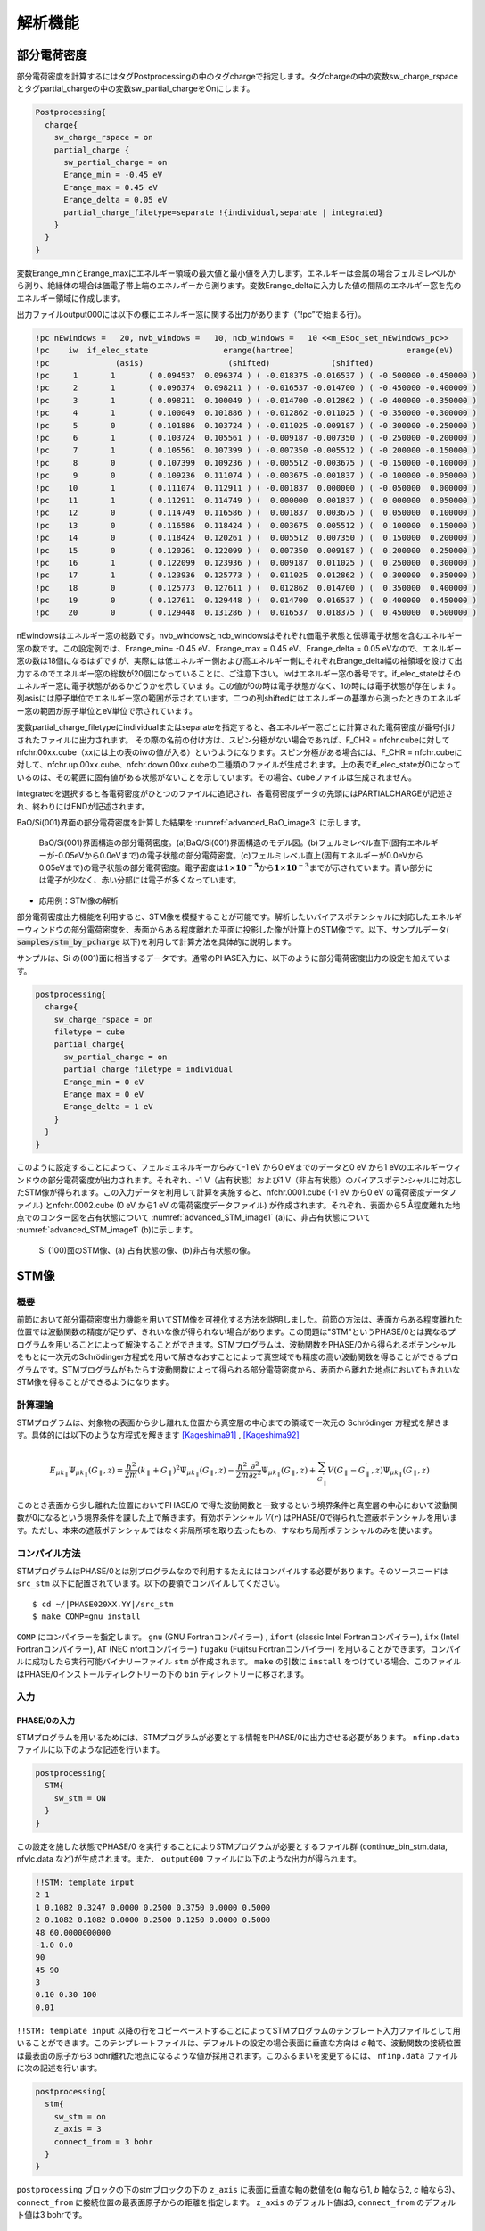 .. _analysis_chapter:

解析機能
=========

.. _section_partial_charge:

部分電荷密度
---------------

部分電荷密度を計算するにはタグPostprocessingの中のタグchargeで指定します。タグchargeの中の変数sw_charge_rspaceとタグpartial_chargeの中の変数sw_partial_chargeをOnにします。

.. code-block:: text

  Postprocessing{
    charge{
      sw_charge_rspace = on
      partial_charge {
        sw_partial_charge = on
        Erange_min = -0.45 eV
        Erange_max = 0.45 eV
        Erange_delta = 0.05 eV
        partial_charge_filetype=separate !{individual,separate | integrated}
      }
    }
  }

変数Erange_minとErange_maxにエネルギー領域の最大値と最小値を入力します。エネルギーは金属の場合フェルミレベルから測り、絶縁体の場合は価電子帯上端のエネルギーから測ります。変数Erange_deltaに入力した値の間隔のエネルギー窓を先のエネルギー領域に作成します。

出力ファイルoutput000には以下の様にエネルギー窓に関する出力があります（”!pc”で始まる行）。

.. code-block:: text

  !pc nEwindows =   20, nvb_windows =   10, ncb_windows =   10 <<m_ESoc_set_nEwindows_pc>>
  !pc    iw  if_elec_state                erange(hartree)                        erange(eV)
  !pc              (asis)                  (shifted)             (shifted)
  !pc     1       1       ( 0.094537  0.096374 ) ( -0.018375 -0.016537 ) ( -0.500000 -0.450000 )
  !pc     2       1       ( 0.096374  0.098211 ) ( -0.016537 -0.014700 ) ( -0.450000 -0.400000 )
  !pc     3       1       ( 0.098211  0.100049 ) ( -0.014700 -0.012862 ) ( -0.400000 -0.350000 )
  !pc     4       1       ( 0.100049  0.101886 ) ( -0.012862 -0.011025 ) ( -0.350000 -0.300000 )
  !pc     5       0       ( 0.101886  0.103724 ) ( -0.011025 -0.009187 ) ( -0.300000 -0.250000 )
  !pc     6       1       ( 0.103724  0.105561 ) ( -0.009187 -0.007350 ) ( -0.250000 -0.200000 )
  !pc     7       1       ( 0.105561  0.107399 ) ( -0.007350 -0.005512 ) ( -0.200000 -0.150000 )
  !pc     8       0       ( 0.107399  0.109236 ) ( -0.005512 -0.003675 ) ( -0.150000 -0.100000 )
  !pc     9       0       ( 0.109236  0.111074 ) ( -0.003675 -0.001837 ) ( -0.100000 -0.050000 )
  !pc    10       1       ( 0.111074  0.112911 ) ( -0.001837  0.000000 ) ( -0.050000  0.000000 )
  !pc    11       1       ( 0.112911  0.114749 ) (  0.000000  0.001837 ) (  0.000000  0.050000 )
  !pc    12       0       ( 0.114749  0.116586 ) (  0.001837  0.003675 ) (  0.050000  0.100000 )
  !pc    13       0       ( 0.116586  0.118424 ) (  0.003675  0.005512 ) (  0.100000  0.150000 )
  !pc    14       0       ( 0.118424  0.120261 ) (  0.005512  0.007350 ) (  0.150000  0.200000 )
  !pc    15       0       ( 0.120261  0.122099 ) (  0.007350  0.009187 ) (  0.200000  0.250000 )
  !pc    16       1       ( 0.122099  0.123936 ) (  0.009187  0.011025 ) (  0.250000  0.300000 )
  !pc    17       1       ( 0.123936  0.125773 ) (  0.011025  0.012862 ) (  0.300000  0.350000 )
  !pc    18       0       ( 0.125773  0.127611 ) (  0.012862  0.014700 ) (  0.350000  0.400000 )
  !pc    19       0       ( 0.127611  0.129448 ) (  0.014700  0.016537 ) (  0.400000  0.450000 )
  !pc    20       0       ( 0.129448  0.131286 ) (  0.016537  0.018375 ) (  0.450000  0.500000 )

nEwindowsはエネルギー窓の総数です。nvb_windowsとncb_windowsはそれぞれ価電子状態と伝導電子状態を含むエネルギー窓の数です。この設定例では、Erange_min= -0.45 eV、Erange_max = 0.45 eV、Erange_delta = 0.05 eVなので、エネルギー窓の数は18個になるはずですが、実際には低エネルギー側および高エネルギー側にそれぞれErange_delta幅の袖領域を設けて出力するのでエネルギー窓の総数が20個になっていることに、ご注意下さい。iwはエネルギー窓の番号です。if_elec_stateはそのエネルギー窓に電子状態があるかどうかを示しています。この値が0の時は電子状態がなく、1の時には電子状態が存在します。列asisには原子単位でエネルギー窓の範囲が示されています。二つの列shiftedにはエネルギーの基準から測ったときのエネルギー窓の範囲が原子単位とeV単位で示されています。

変数partial_charge_filetypeにindividualまたはseparateを指定すると、各エネルギー窓ごとに計算された電荷密度が番号付けされたファイルに出力されます。
その際の名前の付け方は、スピン分極がない場合であれば、F_CHR = nfchr.cubeに対してnfchr.00xx.cube（xxには上の表のiwの値が入る）というようになります。スピン分極がある場合には、F_CHR = nfchr.cubeに対して、nfchr.up.00xx.cube、nfchr.down.00xx.cubeの二種類のファイルが生成されます。上の表でif_elec_stateが0になっているのは、その範囲に固有値がある状態がないことを示しています。その場合、cubeファイルは生成されません。

integratedを選択すると各電荷密度がひとつのファイルに追記され、各電荷密度データの先頭にはPARTIALCHARGEが記述され、終わりにはENDが記述されます。

BaO/Si(001)界面の部分電荷密度を計算した結果を :numref:`advanced_BaO_image3` に示します。

.. figure:: images/image11.svg
 :name: advanced_BaO_image3

 BaO/Si(001)界面構造の部分電荷密度。(a)BaO/Si(001)界面構造のモデル図。(b)フェルミレベル直下(固有エネルギーが-0.05eVから0.0eVまで)の電子状態の部分電荷密度。(c)フェルミレベル直上(固有エネルギーが0.0eVから0.05eVまで)の電子状態の部分電荷密度。電子密度は\ :math:`\mathbf{1} \times \mathbf{10}^{- \mathbf{5}}`\ から\ :math:`\mathbf{1} \times \mathbf{10}^{- \mathbf{3}}`\ までが示されています。青い部分には電子が少なく、赤い分部には電子が多くなっています。

-  応用例：STM像の解析

部分電荷密度出力機能を利用すると、STM像を模擬することが可能です。解析したいバイアスポテンシャルに対応したエネルギーウィンドウの部分電荷密度を、表面からある程度離れた平面に投影した像が計算上のSTM像です。以下、サンプルデータ( :code:`samples/stm_by_pcharge` 以下)を利用して計算方法を具体的に説明します。

サンプルは、Si の(001)面に相当するデータです。通常のPHASE入力に、以下のように部分電荷密度出力の設定を加えています。

.. code-block:: text

  postprocessing{
    charge{
      sw_charge_rspace = on
      filetype = cube
      partial_charge{
        sw_partial_charge = on
        partial_charge_filetype = individual
        Erange_min = 0 eV
        Erange_max = 0 eV
        Erange_delta = 1 eV
      }
    }
  }

このように設定することによって、フェルミエネルギーからみて-1 eV から0 eVまでのデータと0 eV から1 eVのエネルギーウィンドウの部分電荷密度が出力されます。それぞれ、-1 V（占有状態）および1 V（非占有状態）のバイアスポテンシャルに対応したSTM像が得られます。この入力データを利用して計算を実施すると、nfchr.0001.cube (-1 eV から0 eV の電荷密度データファイル) とnfchr.0002.cube (0 eV から1 eV の電荷密度データファイル) が作成されます。それぞれ、表面から5 Å程度離れた地点でのコンター図を占有状態について :numref:`advanced_STM_image1` (a)に、非占有状態について :numref:`advanced_STM_image1` (b)に示します。

.. figure:: images/image12.png
 :name: advanced_STM_image1

 Si (100)面のSTM像、(a) 占有状態の像、(b)非占有状態の像。

.. _section_stm:

STM像
---------------

概要
~~~~~
前節において部分電荷密度出力機能を用いてSTM像を可視化する方法を説明しました。前節の方法は、表面からある程度離れた位置では波動関数の精度が足りず、きれいな像が得られない場合があります。この問題は"STM"というPHASE/0とは異なるプログラムを用いることによって解決することができます。STMプログラムは、波動関数をPHASE/0から得られるポテンシャルをもとに一次元のSchrödinger方程式を用いて解きなおすことによって真空域でも精度の高い波動関数を得ることができるプログラムです。STMプログラムがもたらす波動関数によって得られる部分電荷密度から、表面から離れた地点においてもきれいなSTM像を得ることができるようになります。

計算理論
~~~~~~~~~~
STMプログラムは、対象物の表面から少し離れた位置から真空層の中心までの領域で一次元の Schrödinger 方程式を解きます。具体的には以下のような方程式を解きます [Kageshima91]_ , [Kageshima92]_ 

.. math::

   E_{\mu k_{\parallel}} \Psi_{\mu k_{\parallel}} \left( G_{\parallel}, z \right) = \frac{\hbar^2}{2m} \left( k_{\parallel} + G_{\parallel} \right)^2 \Psi_{\mu k_{\parallel}} \left( G_{\parallel}, z \right) - \frac{\hbar^2}{2m} \frac{\partial^2}{\partial z^2} \Psi_{\mu k_{\parallel}} \left( G_{\parallel}, z \right) + \sum_{G^{'}_\parallel} V\left( G_\parallel - G^{'}_\parallel , z \right) \Psi_{\mu k_{\parallel}} \left( G_{\parallel}, z \right) 

このとき表面から少し離れた位置においてPHASE/0 で得た波動関数と一致するという境界条件と真空層の中心において波動関数が0になるという境界条件を課した上で解きます。有効ポテンシャル :math:`V\left( r \right)` はPHASE/0で得られた遮蔽ポテンシャルを用います。ただし、本来の遮蔽ポテンシャルではなく非局所項を取り去ったもの、すなわち局所ポテンシャルのみを使います。

コンパイル方法
~~~~~~~~~~~~~~
STMプログラムはPHASE/0とは別プログラムなので利用するたえにはコンパイルする必要があります。そのソースコードは ``src_stm`` 以下に配置されています。以下の要領でコンパイルしてください。

.. parsed-literal::

  $ cd ~/|PHASE020XX.YY|/src_stm
  $ make COMP=gnu install

``COMP`` にコンパイラーを指定します。 ``gnu`` (GNU Fortranコンパイラー) , ``ifort`` (classic Intel Fortranコンパイラー), ``ifx`` (Intel Fortranコンパイラー), ``AT`` (NEC nfortコンパイラー) ``fugaku`` (Fujitsu Fortranコンパイラー) を用いることができます。コンパイルに成功したら実行可能バイナリーファイル ``stm`` が作成されます。 ``make`` の引数に ``install`` をつけている場合、このファイルはPHASE/0インストールディレクトリーの下の ``bin`` ディレクトリーに移されます。

入力
~~~~~~

PHASE/0の入力
^^^^^^^^^^^^^^^^
STMプログラムを用いるためには、STMプログラムが必要とする情報をPHASE/0に出力させる必要があります。 ``nfinp.data`` ファイルに以下のような記述を行います。

.. code-block:: text

  postprocessing{
    STM{
      sw_stm = ON
    }
  }

この設定を施した状態でPHASE/0 を実行することによりSTMプログラムが必要とするファイル群 (continue_bin_stm.data, nfvlc.data など)が生成されます。また、 ``output000`` ファイルに以下のような出力が得られます。

.. code-block:: text

  !!STM: template input
  2 1
  1 0.1082 0.3247 0.0000 0.2500 0.3750 0.0000 0.5000
  2 0.1082 0.1082 0.0000 0.2500 0.1250 0.0000 0.5000
  48 60.0000000000
  -1.0 0.0
  90
  45 90
  3
  0.10 0.30 100
  0.01

``!!STM: template input`` 以降の行をコピーペーストすることによってSTMプログラムのテンプレート入力ファイルとして用いることができます。このテンプレートファイルは、デフォルトの設定の場合表面に垂直な方向は *c* 軸で、波動関数の接続位置は最表面の原子から3 bohr離れた地点になるような値が採用されます。このふるまいを変更するには、 ``nfinp.data`` ファイルに次の記述を行います。

.. code-block:: text

  postprocessing{
    stm{
      sw_stm = on
      z_axis = 3
      connect_from = 3 bohr
    }
  }

``postprocessing`` ブロックの下のstmブロックの下の ``z_axis`` に表面に垂直な軸の数値を(*a* 軸なら1, *b* 軸なら2,
*c* 軸なら3)、 ``connect_from`` に接続位置の最表面原子からの距離を指定します。 ``z_axis`` のデフォルト値は3, ``connect_from`` のデフォルト値は3 bohrです。

STMプログラムの入出力ファイル
^^^^^^^^^^^^^^^^^^^^^^^^^^^^^^^
STMプログラムの入出力ファイルには次の表に示す９つのものがあります。

+-----------------+------+-----------------+--------+-----------------+
| ファイル指示名  | 番号 | 既定ファイル名  | 入出力 | 内容            |
+=================+======+=================+========+=================+
| F_INP           | 31   | nfstminput.data | 入力   | STM\            |
|                 |      |                 |        | 像のエネルギー\ |
|                 |      |                 |        | 範囲などの指示  |
+-----------------+------+-----------------+--------+-----------------+
| F_CNTN_BIN      | 55   | contin\         | 入力   | 固有値,         |
|                 |      | ue_bin_stm.data |        | 基\             |
|                 |      |                 |        | 底逆格子点の集\ |
|                 |      |                 |        | 合などのデータ  |
+-----------------+------+-----------------+--------+-----------------+
| F_ZAJ           | 44   | zaj.data        | 入力   | 波動関数の\     |
|                 |      |                 |        | 平面波展開係数  |
+-----------------+------+-----------------+--------+-----------------+
| F_VLC           | 45   | nfvlc.data      | 入力   | ポテンシ\       |
|                 |      |                 |        | ャルの局所成分  |
+-----------------+------+-----------------+--------+-----------------+
| F_CHGU          | 60   | nfchgu.cube     | 出力   | Schrödinger\    |
|                 |      |                 |        | 方\             |
|                 |      |                 |        | 程式を解いて得\ |
|                 |      |                 |        | た電子状態密度  |
+-----------------+------+-----------------+--------+-----------------+
| F_CHGD          | 61   | nfchgd.cube     | 出力   | F_CHGU\         |
|                 |      |                 |        | と同様。但し,\  |
|                 |      |                 |        | down spin 状態  |
+-----------------+------+-----------------+--------+-----------------+
| F_CHGU_P        | 46   | n\              | 出力   | 入力\           |
|                 |      | fchgu_asis.cube |        | 波動関数から得\ |
|                 |      |                 |        | た電子状態密度  |
+-----------------+------+-----------------+--------+-----------------+
| F_CHGD_P        | 47   | n\              | 出力   | F_CHGU_P\       |
|                 |      | fchgd_asis.cube |        | と同様。但し,\  |
|                 |      |                 |        | down spin 状態  |
+-----------------+------+-----------------+--------+-----------------+
| file_names.data | 5    | stm\_\          | 入力   | 上の８つのファ\ |
|                 |      | file_names.data |        | イルを指定する\ |
|                 |      |                 |        | ためのファイル  |
+-----------------+------+-----------------+--------+-----------------+

なお、電子状態密度は Gaussian cube
形式で出力されます。

 **stm_file_names.data**

ファイル名を指定するためのファイル。PHASE/0におけるfile_names.dataファイルに相当するファイルです。このファイルが存在しない場合上述のデフォルトファイル名が採用されます。このファイルを利用する場合、以下のように記述します。

.. code-block:: text

  &fnames
  F_INP = './nfstminput.data'
  F_CNTN_BIN = './continue_bin_stm.data'
  F_VLC = './nfvlc.data'
  F_ZAJ = './zaj.data'
  F_CHGU = './nfchgu_occ.cube'
  F_CHGU_P = './nfchgu_p_occ.cube'
  /

F_CNTN_BIN, F_ZAJ, F_VLC はPHASE/0の出力データなので、PHASE/0の指定に合わせる必要があります。デフォルト値はPHASE/0と同じです。

 **F_INP (nfstminput.data)**

このファイルはSTMプログラムの入力ファイルです。典型的には以下のようなものになります。

.. code-block:: text

  4 1 : kv3, nspin
  1 0.0000 -0.1624 -0.3247 0.0000 -0.3750 -0.3750 0.25
  2 0.0000 -0.1624 -0.1082 0.0000 -0.3750 -0.1250 0.25
  3 0.0000 -0.0541 -0.3247 0.0000 -0.1250 -0.3750 0.25
  4 0.0000 -0.0541 -0.1082 0.0000 -0.1250 -0.1250 0.25
  110 42.9043654360 ! neg, zl (=lattice c)
  -3.00 -2.000 ! e1, e2 : Efermi+e1 - Efermi+e2
  90 ! nlpf
  53 90 !izi, izf
  1 ! colomn number of the z-component
  0.10 0.15 100 ! rini, rfin, nfin
  0.01 ! erlmt

１行目の最初の数字は, k 点の個数です。あとの数字はスピンの違いを考慮するかしないかを示す数で、考慮しない場合が 1 する場合が 2 です。2行目から4行目まではｋ点の座標です。全部で 4 × 1 = 4 組の座標があります。さらに最後のカラムにk点座標の重みを指定します。ここではスピンの違いを考慮していないためこうなりましたが、スピンの違いがある場合の記すべき座標の組の個数は１行目に記したｋ点の個数の倍に等しくなります。座標の番号・直交座標系での座標・基本逆格子ベクトル系での座標で一組の座標指定になります。

6行目の ``110 42.9043654360 ! neg, zl (=lattice c)`` の最初の数字はエネルギーバンドの数、あとの数字は表面に垂直方向の結晶格子の長さです。長さはボーア単位です。7行目の2つの数字はエネルギー範囲です。フェルミエネルギーレベルを基準にします。8行目の数字は電荷密度FFTにおける格子点の表面垂直方向の数に関係した数です。反転対称がない系ではｃ軸方向の電荷密度 FFT 格子点の数そのもの, 反転対称がある系ではその半分の数を指定します。9行目の２つの数字は真空領域の Schrödinger 方程式を解く範囲の指定です。電荷密度FFTの格子点でその範囲を指定します。10行目の数は表面垂直方向がどの成分に対応しているかを指示します。表面垂直軸が第1格子ベクトルの方向であれば1、第2格子ベクトルの方向であれば2、第3格子ベクトルの方向であれば3を指定します。11行目, 12行目はSchrödinger 方程式を反復法で解くときに指定する必要がある数値で順に新しい解を混ぜる割合の初期値, 最終値, 反復回数, 収束判定誤差値にそれぞれ対応します。

nfstminput.dataファイルはFFTのメッシュ点数など通常気にしなくてよい数値を指定する必要があり、その作成は煩雑で間違えやすいです。そのため、PHASE/0が出力するテンプレートファイルを利用することが推奨されます。テンプレートファイルをもとに、対象としたいエネルギーレンジ(上の例の場合7行目)や、実行してみて収束しなかった場合に収束に関わるパラメーター(上の例の場合11行目と12行目) を編集します。

STMプログラムの実行
~~~~~~~~~~~~~~~~~~~~~
PHASE/0を実行したディレクトリーにおいて ``nfstminput.data`` ファイルと（既定のファイル名を変更したい場合） ``stm_file_names.data`` ファイルを準備し、実行します。

.. parsed-literal::

  $ ~/|PHASE020XX.YY|/bin/stm
  STM program version 2024.01
  @(#)system=linux
  F_INP =
  ./nfstminput.data
  ...
  ...
  0.13860790D-07 0.85993468D-07
 (  2 ) rmix = 0.10 ||d WF|| (errsum) = 0.3550D+02 ( 0.4077D+05)
 (  3 ) rmix = 0.10 ||d WF|| (errsum) = 0.1716D+02 ( 0.3773D+05)
 (  4 ) rmix = 0.10 ||d WF|| (errsum) = 0.1937D+03 ( 0.7686D+05)
 (  5 ) rmix = 0.10 ||d WF|| (errsum) = 0.1398D+02 ( 0.3682D+05)
 (  6 ) rmix = 0.10 ||d WF|| (errsum) = 0.1692D+02 ( 0.3691D+05)
 (  7 ) rmix = 0.10 ||d WF|| (errsum) = 0.4915D+02 ( 0.4018D+05)
 (  8 ) rmix = 0.10 ||d WF|| (errsum) = 0.8600D+02 ( 0.4573D+05)
 (  9 ) rmix = 0.10 ||d WF|| (errsum) = 0.2747D+02 ( 0.3736D+05)
 ( 10 ) rmix = 0.10 ||d WF|| (errsum) = 0.1368D+02 ( 0.3679D+05)
 ( 11 ) rmix = 0.10 ||d WF|| (errsum) = 0.2098D+02 ( 0.3660D+05)
 ( 12 ) rmix = 0.10 ||d WF|| (errsum) = 0.1242D+02 ( 0.3609D+05)
  ...
  ...
  << cpu time statistics >>
  1 2dFFT_fine 68.72040(sec.)
  2 rd_WFs_doFFT_and_solve_eq_core 17.95710(sec.)
  3 FFT_fine 0.49030(sec.)
  4 m_pwBS_set_FFT_mapfunctions 0.00090(sec.)
  5 m_pwBS_kinetic_energies 0.00010(sec.)

  closed filenumber = 31
  closed filenumber = 55
  closed filenumber = 60
  closed filenumber = 61
  closed filenumber = 44
  closed filenumber = 45
  closed filenumber = 46
  closed filenumber = 47
  closed filenumber = 48

ログにはまずは前処理の結果などが報告されます。繰り返し計算の部分の ``(errsum)=`` に続く数値が収束判定に用いられる数値です。この数値が順調に減少していれば問題なく計算が進行していることになりますが、振動してしまったり、悪い場合はInfinityとなってしまったりしている場合はうまく進行していないので混合パラメーターなどを見直して再度計算を行います。最後にclosed filenumber =から始まる行が続けば計算終了です。

計算結果
~~~~~~~~~
STMプログラムによって得られる主要な結果は ``nfchgu.cube`` と ``nfchgd.cube`` です。前者はアップスピン状態の電荷密度ファイル、後者はダウンスピン状態の電荷密度ファイルですが後者はスピンを考慮していない場合空ファイルとなります。このほか、PHASE/0の結果から読み込んだ波動関数を何も加工せずに部分電荷密度を計算した結果が ``nfchgu_asis.cube`` と ``nfchgd_asis.cube`` に記録されます。

cubeファイルから指定のzの値における二次元的な電荷密度データを抽出しファイルに記録するスクリプトが ``extract_slice.py`` です。 このスクリプトは ``bin`` ディレクトリーの下にあります。オプション ``-h`` もしくは ``--help`` をつけて実行すると簡単なヘルプメッセージが得られます。

.. parsed-literal::

  $ ~/|PHASE020XX.YY|/bin/extract_slice.py -h
  Usage: extract_slice.py [options]

  extract slice data from a cube file

  Options:
    -h, --help            show this help message and exit
    -c CUBE, --cube=CUBE  the target cube file. defaults to nfchr.cube
    -z ZVAL, --zval=ZVAL  the height from which the slice data shall be
                          extracted.
    -a ZAXIS, --zaxis=ZAXIS
                          specify which direction is considered as the z-axis. 1
                          stands for the a-vector,                       2
                          stands for the b-vector, and 3 stands for the
                          c-vector. defaults to 3
    -i ZINDEX, --zindex=ZINDEX
                          
                          shall be extracted.
    -o OUTPUT, --output=OUTPUT
                          the file to which the extracted results are output

用いることができるオプションは次の表に記述する通りです。

.. csv-table:: extract_slice.pyスクリプトのオプション

  "-c CUBE, --cube=CUBE", "対象のcubeファイル。デフォルト値はnfchr.cube."
  "-z ZVAL, --zval=ZVAL", "二次元的な電荷密度データを抽出したいzの値。単位はÅ. デフォルト値はNoneであり、指定がない場合は--zindexによって指定されるいインデックスが用いられる。"
  "-a ZAXIS, --zaxis=ZAXIS", "表面に垂直とみなす軸。1の場合 *a* 軸 2の場合 *b* 軸 3の場合 *c* 軸に対応する。デフォルト値は3."
  "-i ZINDEX, --zindex=ZAXIS", "二次元的な電荷密度データを抽出したいzの値をFFTボックスのインデックスで指定する。--zvalによる指定がある場合は無視される。デフォルト値は0."
  "-o OUTPUT, --output=OUTPUT", "出力先のファイル。デフォルト値はslice.dat"

結果は以下のような形式で出力されます。

.. code-block:: text

  x_1 y_1 c_1_1
  x_1 y_2 c_1_2
  ..
  x_nx y_ny c_nx_ny

  x_2 y_1 c_2_1
  ..

ここで ``x_i`` は ``i`` 番目のx座標、 ``y_j`` は ``j`` 番目のx座標、 ``c_i_j`` は対応する電荷密度の値です。長さの単位はÅです。

計算例
~~~~~~~~~~~~~~~~~~~~~

計算例として、前節でも用いたSiの2x1表面のSTM像の計算を行います。入力ファイルは ``stm/Si_2x1`` 以下にあります。SCF計算の入力が ``stm/Si_2x1/scf`` 以下に、STMプログラムの入力が ``stm/Si_2x1/occ`` と ``stm/Si_2x1/uocc`` 以下にあります。前者には占有状態の入力ファイル、後者には非占有状態の入力ファイルが配置されています。

``stm/Si_2x1/scf`` には原点を中心とした反転対称性がある系のPHASE/0の入力ファイルがおかれています。単位胞としては *a* 軸が14.512 Bohr, *b* 軸が7.256 Bohr, *c* 軸が60 Bohrです。60 Bohrのちょうど半分の30 Bohrの位置が二面ある表面双方から最も遠い点に対応します。 ``Postprocessing`` ブロックにおいて ``stm`` ブロックの下に ``sw_stm = on`` を設定しているためSTMプログラムを利用するために必要なファイルが出力される状態になっています。

``stm/Si_2x1/occ`` と ``stm/Si_2x1/uocc`` に配置されているSTMプログラムの入力は、いずれもPHASE/0が出力したテンプレートから作成したものです。エネルギーレンジの部分のみ変更しており、前者はフェルミエネルギーからみて-1.0 eVから 0.0 eV, 後者はフェルミエネルギーからみて0.0 eVから1.0 eVのSTM像が得られる設定となっています。また、SCF計算0の計算結果は一階層上の下の ``scf`` ディレクトリーに出力されることになるため、 ``stm_file_names.data`` ファイルはそのことを考慮して以下のような内容になっています。

.. code-block:: text

  &fnames
  F_CNTN_BIN = '../scf/continue_bin_stm.data'
  F_ZAJ      = '../scf/zaj.data'
  F_VLC      = '../scf/nfvlc.data'
  /

``stm/Si_2x1/scf`` においてPHASE/0によるSCF計算を行い、さらに ``stm/Si_2x1/occ``, ``stm/Si_2x1/uocc`` においてSTMプログラムを実行すると結果を得ることができます。 ``nfchgu.cube`` がSTMプログラムによって得られた部分電荷密度ファイル、 ``nfchgu_asis.cube`` がPHASE/0から引き継いだ波動関数をそのまま用いて得られた部分電荷密度ファイルです。得られたcubeファイルを用いて表面から5 Å および10 Åの位置におけるSTM像を描画した結果が :numref:`advanced_STM_occ` および :numref:`advanced_STM_uocc` です。前者が占有状態、後者が非占有状態の結果に対応します。

.. figure:: images/stm_occ.svg
 :name: advanced_STM_occ

 占有状態のSTM像。(a) PHASE/0の波動関数、最表面から5 Åの位置の像 (b) PHASE/0の波動関数、最表面から10 Åの位置の像 (c) STMプログラムによって解きなおした波動関数、最表面から5 Åの位置の像(b) STMプログラムによって解きなおした波動関数、最表面から10 Åの位置の像

.. figure:: images/stm_uocc.svg
 :name: advanced_STM_uocc

 非占有状態のSTM像。(a) PHASE/0の波動関数、最表面から5 Åの位置の像 (b) PHASE/0の波動関数、最表面から10 Åの位置の像 (c) STMプログラムによって解きなおした波動関数、最表面から5 Åの位置の像 (b) STMプログラムによって解きなおした波動関数、最表面から10 Åの位置の像

:numref:`advanced_STM_occ` より、最表面原子から5 Å離れた位置ではPHASE/0が出力した波動関数でもそれらしい像が得られますが、10 Å離れた位置ではPHASE/0が出力した波動関数の像はノイズが大きく不明瞭なことが分かります。それに対し、STMがプログラムが出力した像は10 Åにおいてもなおもっともらしい像が得られ、また5 Åの場合と比較してどのように変化したかを理解することができます。:numref:`advanced_STM_uocc` より、非占有状態の場合5 Åの段階ですでにPHASE/0が出力した波動関数がもたらす像にはある程度の不明瞭さがあることが分かります。それに対し、STMプログラムがもたらす像は5 Å, 10 Åいずれの距離においてもはっきりとしたきれいな像になっていることが分かります。

.. only:: not latex


 **参考文献**

.. [Kageshima91] 影 島 博 之 博 士 論 文(1991年 東 京 大 学).  
.. [Kageshima92] H\. Kageshima and M. Tsukada , "Theory of scanning tunneling microscopy and spectroscopy on Si(100) reconstructed surfaces" PHYSICAL REVIEW B 46 6928 (1992).

.. _section_bader_charge:

ベーダ―解析向け電荷密度ファイルの出力 (バージョン2019.02以降)
--------------------------------------------------------------

概要
~~~~~

PHASE/0における実空間における電荷密度出力機能では、通常価電子部分のみが出力されますが、ベーダ―解析では、内殻電子の寄与も考慮することにより、解析精度を上げることが出来ます。そこで、CUBE形式ファイルの出力の際に、内殻電子の寄与を加える機能が搭載されています。

ベーダ―解析について
~~~~~~~~~~~~~~~~~~~~~~

ベーダ―解析とは、CUBE形式のファイルから各原子に割り当てる電子数を求める解析手法です。PHASE/0にベーダ―解析を行う機能そのものは備わっていませんが、ベーダ―解析はbaderプログラム

http://theory.cm.utexas.edu/henkelman/code/bader/

をダウンロードし、コンパイルすることによって簡単に行うことができます。詳しくはbaderプログラムのドキュメントなどを参照してください。

処理内容
~~~~~~~~~~~~~~~~~~~~~~

価電子密度及び内殻電子密度を、それぞれ :math:`\rho_{\rm v}(\mathbf{r})` 及び :math:`\rho_{\rm c}(\mathbf{r})` とします。CUBEファイルに出力する全電子密度は、両者の合計です。さて、:math:`\rho_{\rm c}(\mathbf{r})` は、サイトIにある原子種 :math:`\alpha` の内殻電子密度 :math:`\rho_{\rm c}^{\alpha} (\mathbf{r}-\mathbf{R}_I)` を足し合わせたものである。

.. math:: \rho_{\rm c} (\mathbf{r}) = \sum_{I} \rho_{\rm c}^{\alpha} (\mathbf{r} - \mathbf{R}_I)
  :name: advanced_bader_eq1


ここで、は球対称であり、擬ポテンシャルファイル中に出力されています。これを読みこみ、以下の処理をします。

1) 逆格子空間で処理する場合

.. math:: \rho_{\rm c} (\mathbf{G}) = \sum_{I} \rho_{\rm c}^{\alpha} ( \mathbf{G} ) \exp (-i \mathbf{G} \cdot \mathbf{R}_I )
  :name: advanced_bader_eq2


を価電子密度 :math:`\rho_{\rm v} (\mathbf{G})` に加えた :math:`\rho_{\rm tot} (\mathbf{G})` を計算し、フーリエ変換により :math:`\rho_{\rm tot} (\mathbf{r})` を求める。

2) 実空間で処理する場合

まず、にフーリエ変換を施しを得る。次に、実空間のメッシュ点 jで

.. math:: \rho_{\rm c} (\mathbf{r}_j) = \sum_{I} \rho_{\rm c}^{\alpha} ( \mathbf{r}_j - \mathbf{R}_I )
  :name: advanced_bader_eq3

を計算し、 :math:`\rho_{\rm v} (\mathbf{r}_j)` に加えて :math:`\rho_{\rm tot} (\mathbf{r}_j)` を得る。これを全てのメッシュ点に対して行えばよい。なお、内殻電子密度は原子核近傍に局在しているので、メッシュ点
jは、原子位置 :math:`\mathbf{R}_I` から適当な距離 rcut以内にあるものを選ぶ。

入力
~~~~~~

filetype = cube 及びsw_add_corecharge_rspace = on
とすると、(擬ポテンシャルから読み込んだ)
内殻電子密度を加えた全電子密度分布が、CUBE
ファイルとして出力されます。また、eval_corecharge_on_Gspace =on (off)
のとき、逆格子空間 (実空間) で内殻電子密度を価電子密度に加えます。

.. code-block:: text

 postprocessing{
   charge{
     sw_charge_rspace = on
     filetype = cube
     sw_add_corecharge_rspace = on ( デフォルト：off )
     eval_corecharge_on_Gspace = off ( デフォルト：off )
   }
 }

上述の設定はPAW対応擬ポテンシャルを利用する場合に利用できます。PAW非対応の古い擬ポテンシャルを用いる場合、次のように設定します。

.. code-block:: text

 postprocessing{
   charge{
     sw_charge_rspace = on
     filetype = cube
     sw_add_corecharge_rspace = on
     sw_read_corecharge_extra_file = on
   }
 }

すなわち、パラメーター ``sw_read_corecharge_extra_file`` を ``on`` にすることによって別の擬ポテンシャルから内殻の情報を読み込みます。
読み込むファイル名は、 ``file_names.data``  内で ``F_CORE_CHARGE(n)`` で指定します。

.. code-block:: text

 &fnames
 ...
 F_CORE_CHARGE(1) = 'Si_ggapbe_paw_nc_01m.pp'
 ...
 /

なお、 ``F_POT(n)`` で指定した擬ポテンシャルファイルが内殻電子密度を含む場合には、 ``F_CORE_CHAEGE(n)`` で指定したファイルは無視されます。

出力
~~~~
出力ファイル名は、価電子密度のCUBEファイル名を元に “_ae”
を加えた名称です。例えば、価電子密度CUBEファイル名が “nfchr.data”
の場合、全電子密度CUBEファイルは ”nfchr_ae.data” となります。

計算例
~~~~~~~

GaNの計算例
^^^^^^^^^^^^

GaNの例を紹介します。入力ファイルは :code:`samples/Bader/GaN` 以下にあります。

格子定数や原子位置はあらかじめ最適化したものを採用しました。

bader プログラムを用いる際、以下の評価法1-3を試しました。結果を
\ :numref:`advanced_bader_table1` に示す。

評価法1: bader nfchr.data ( 価電子密度を利用、従来法 )

評価法2: bader nfchr_ae.data ( 全電荷密度を利用)

評価法3: bader nchr.data -ref nfchr_ae.data

(切断する位置は全電荷密度で決定、積分は価電子密度を利用)

.. table:: GaNのベーダ―電荷
 :name: advanced_bader_table1
 :widths: auto
 :class: longtable

 +---------+--------------------------------------------------+--------------+------+
 |         | Ga                                               | N            | 評価 |
 +---------+--------------------------------------------------+--------------+------+
 | Elk     |                                                  |              |      |
 +---------+--------------------------------------------------+--------------+------+
 |         | plot3dのメッシュ：160x160x250                    |              |      |
 +---------+--------------------------------------------------+--------------+------+
 | \*      | 1.34,, 1.59                                      | -1.55        |      |
 +---------+--------------------------------------------------+--------------+------+
 |         |                                                  |              |      |
 +---------+--------------------------------------------------+--------------+------+
 | PHASE/0 | eval_corecharge_on_Gspace = off                  |              |      |
 +---------+--------------------------------------------------+--------------+------+
 |         | cutoff_cd = 270Ry (CD_FFTメッシュ：32x32x108)    |              |      |
 +---------+--------------------------------------------------+--------------+------+
 | 評価法1 | 1.51                                             | -1.51        | OK   |
 +---------+--------------------------------------------------+--------------+------+
 | \*2     | 3.15                                             | -1.44        | NG   |
 +---------+--------------------------------------------------+--------------+------+
 | 3       | 1.47                                             | -1.47        | OK   |
 +---------+--------------------------------------------------+--------------+------+
 |         |                                                  |              |      |
 +---------+--------------------------------------------------+--------------+------+
 |         | cutoff_cd = 2700Ry (CD_FFTメッシュ：108x108x80)  |              |      |
 +---------+--------------------------------------------------+--------------+------+
 | 評価法1 | 1.58                                             | -1.58        | OK   |
 +---------+--------------------------------------------------+--------------+------+
 | \*2     | 0.78                                             | -1.51        | NG   |
 +---------+--------------------------------------------------+--------------+------+
 | 3       | 1.51                                             | -1.51        | OK   |
 +---------+--------------------------------------------------+--------------+------+
 |         |                                                  |              |      |
 +---------+--------------------------------------------------+--------------+------+
 |         | cutoff_cd = 6150Ry (CD_FFTメッシュ：160x160x250) |              |      |
 +---------+--------------------------------------------------+--------------+------+
 | 評価法1 | 1.58                                             | -1.58        | OK   |
 +---------+--------------------------------------------------+--------------+------+
 | \*2     | 1.58                                             | -1.52        | OK   |
 +---------+--------------------------------------------------+--------------+------+
 | 3       | 1.51                                             | -1.51        | OK   |
 +---------+--------------------------------------------------+--------------+------+
 |         |                                                  |              |      |
 +---------+--------------------------------------------------+--------------+------+
 | PHASE/0 | eval_corecharge_on_Gspace = on                   |              |      |
 +---------+--------------------------------------------------+--------------+------+
 |         | cutoff_cd = 270Ry (CD_FFTメッシュ：32x32x108)    |              |      |
 +---------+--------------------------------------------------+--------------+------+
 | 評価法1 | 1.51                                             | -1.51        | OK   |
 +---------+--------------------------------------------------+--------------+------+
 | 2       | 1.35, 1.36                                       | -1.36, -1.35 | NG   |
 +---------+--------------------------------------------------+--------------+------+
 | 3       | 1.28                                             | -1.28        | NG   |
 +---------+--------------------------------------------------+--------------+------+
 |         |                                                  |              |      |
 +---------+--------------------------------------------------+--------------+------+
 |         | cutoff_cd = 2700Ry (CD_FFTメッシュ：108x108x80)  |              |      |
 +---------+--------------------------------------------------+--------------+------+
 | 評価法1 | 1.58                                             | -1.58        | OK   |
 +---------+--------------------------------------------------+--------------+------+
 | 2       | 1.22                                             | -1.22        | NG   |
 +---------+--------------------------------------------------+--------------+------+
 | 3       | 1.22                                             | -1.22        | NG   |
 +---------+--------------------------------------------------+--------------+------+
 |         |                                                  |              |      |
 +---------+--------------------------------------------------+--------------+------+
 |         | cutoff_cd = 6150Ry (CD_FFTメッシュ：160x160x250) |              |      |
 +---------+--------------------------------------------------+--------------+------+
 | 評価法1 | 1.58                                             | -1.58        | OK   |
 +---------+--------------------------------------------------+--------------+------+
 | 2       | 1.21                                             | -1.21        | NG   |
 +---------+--------------------------------------------------+--------------+------+
 | 3       | 1.21                                             | -1.21        | NG   |
 +---------+--------------------------------------------------+--------------+------+

\*電荷密度の積分値が全電荷と一致しない点に注意。

eval_corecharge_on_Gspace =
onの場合、全電子密度の積分値がメッシュサイズによらず整数値になるものの、原子近傍に微少な電荷(ごみ)が現れてしまい、bader
がこれを検知するため精度が悪いようです。

一方、eval_corecharge_on_Gspace =
offの場合、かなりcutoff_cdを上げないと、全電子密度の積分値は、全電荷と一致しません。しかし、評価法3を用いることで、それなりの精度でベーダ―電荷が求められることがわかりました。

4H-SiCの計算例
^^^^^^^^^^^^^^^^

4H-SiCの例を紹介します。入力ファイルは :code:`samples/Bader/4H-SiC` 以下にあります。

格子定数や原子位置はあらかじめ最適化したものを採用しました。

GaNの場合と同様、bader
プログラムを用いる際、以下の評価法1-3を試しました。結果を :numref:`advanced_bader_table2` に示します。

評価法1: bader nfchr.data ( 価電子密度を利用、従来法 )

評価法2: bader nfchr_ae.data ( 全電荷密度を利用 )

評価法3: bader nchr.data -ref nfchr_ae.data

(切断する位置は全電荷密度で決定、積分は価電子密度を利用)

.. table:: 4H-SiCのベーダ―電荷
 :name: advanced_bader_table2
 :widths: auto
 :class: longtable

 +---------+--------------------------------------------------+--------------+------+
 |         | Si                                               | C            | 評価 |
 +=========+==================================================+==============+======+
 | Elk     |                                                  |              |      |
 +---------+--------------------------------------------------+--------------+------+
 |         | plot3dのメッシュ：150×150×480                    |              |      |
 +---------+--------------------------------------------------+--------------+------+
 | ※       | 2.66                                             | -2.70, -2.69 |      |
 +---------+--------------------------------------------------+--------------+------+
 |         |                                                  |              |      |
 +---------+--------------------------------------------------+--------------+------+
 | PHASE/0 | eval_corecharge_on_Gspace = off                  |              |      |
 +---------+--------------------------------------------------+--------------+------+
 |         | cutoff_cd = 270Ry (CD_FFTメッシュ：32×32×108)    |              |      |
 +---------+--------------------------------------------------+--------------+------+
 | 評価法1 | 4.00                                             | -4.00        | ×    |
 +---------+--------------------------------------------------+--------------+------+
 | ※2      | -4.27, 2.88                                      | -2.66, -2.55 | ×    |
 +---------+--------------------------------------------------+--------------+------+
 | 3       | 2.56, 2.58                                       | -2.58, -2.56 | ○    |
 +---------+--------------------------------------------------+--------------+------+
 |         |                                                  |              |      |
 +---------+--------------------------------------------------+--------------+------+
 |         | cutoff_cd = 2700Ry (CD_FFTメッシュ：100×100×320) |              |      |
 +---------+--------------------------------------------------+--------------+------+
 | 評価法1 | 4.00                                             | -4.00        | ×    |
 +---------+--------------------------------------------------+--------------+------+
 | ※2      | 2.59, 2.67                                       | -2.68, -2.67 | ○    |
 +---------+--------------------------------------------------+--------------+------+
 | 3       | 2.65, 2.66                                       | -2.66, -2.65 | ○    |
 +---------+--------------------------------------------------+--------------+------+
 |         |                                                  |              |      |
 +---------+--------------------------------------------------+--------------+------+
 |         | cutoff_cd = 6150Ry (CD_FFTメッシュ：150×150×480) |              |      |
 +---------+--------------------------------------------------+--------------+------+
 | 評価法1 | 4.00                                             | -4.00        | ×    |
 +---------+--------------------------------------------------+--------------+------+
 | ※2      | 2.66, 2.68                                       | -2.69, -2.68 | ○    |
 +---------+--------------------------------------------------+--------------+------+
 | 3       | 2.66, 2.67                                       | -2.67, -2.66 | ○    |
 +---------+--------------------------------------------------+--------------+------+
 |         |                                                  |              |      |
 +---------+--------------------------------------------------+--------------+------+
 | PHASE/0 | eval_corecharge_on_Gspace = on                   |              |      |
 +---------+--------------------------------------------------+--------------+------+
 |         | cutoff_cd = 270Ry (CD_FFTメッシュ：32×32×108)    |              |      |
 +---------+--------------------------------------------------+--------------+------+
 | 評価法1 | 4.00                                             | -4.00        | ×    |
 +---------+--------------------------------------------------+--------------+------+
 | 2       | 0.94, 1.03                                       | -0.92, -1.03 | ×    |
 +---------+--------------------------------------------------+--------------+------+
 | 3       | 0.89, 1.06                                       | -0.94, -1.01 | ×    |
 +---------+--------------------------------------------------+--------------+------+
 |         |                                                  |              |      |
 +---------+--------------------------------------------------+--------------+------+
 |         | cutoff_cd = 2700Ry (CD_FFTメッシュ：100×100×320) |              |      |
 +---------+--------------------------------------------------+--------------+------+
 | 評価法1 | 4.00                                             | -4.00        | ×    |
 +---------+--------------------------------------------------+--------------+------+
 | 2       | 1.18, 1.24                                       | -1.22, -1.19 | ×    |
 +---------+--------------------------------------------------+--------------+------+
 | 3       | 1.18, 1.24                                       | -1.22, -1.19 | ×    |
 +---------+--------------------------------------------------+--------------+------+
 |         |                                                  |              |      |
 +---------+--------------------------------------------------+--------------+------+
 |         | cutoff_cd = 6150Ry (CD_FFTメッシュ：150×150×480) |              |      |
 +---------+--------------------------------------------------+--------------+------+
 | 評価法1 | 4.00                                             | -4.00        | ×    |
 +---------+--------------------------------------------------+--------------+------+
 | 2       | 1.20, 1.24                                       | 1.21, 1.23   | ×    |
 +---------+--------------------------------------------------+--------------+------+
 | 3       | 1.20, 1.24                                       | 1.21, 1.23   | ×    |
 +---------+--------------------------------------------------+--------------+------+

※電荷密度の積分値が全電荷と一致しない点に注意。

GaNの場合と同様に、eval_corecharge_on_Gspace =
onの場合、全電子密度の積分値がメッシュサイズによらず整数値になるものの、原子近傍に微少な電荷(ごみ)が現れてしまい、bader
がこれを検知するため精度が悪いようです。

一方、eval_corecharge_on_Gspace =
offの場合、かなりcutoff_cdを上げないと、全電子密度の積分値は、全電荷と一致しません。しかし、評価法3を用いることで、それなりの精度でベーダ―電荷が求められています。また、GaNの場合と異なり、価電子密度のみを用いる評価法1は期待される結果を出力しておらず、注意が必要です。

.. _section_stress_tensor:

ストレステンソル
-----------------

機能の概要
~~~~~~~~~~~~~

PHASEには、ストレステンソルを計算する機能があります。ストレステンソルを計算することにより、安定な格子定数や弾性定数を計算することができます。

入力パラメータ
~~~~~~~~~~~~~~~

ストレステンソルを計算するには、入力パラメータファイルnfinp.dataにおいて、structure_evolutionブロックの下のstressブロックで、ストレステンソル計算を有効にする指定をします。

Si（立方晶）の入力パラメータファイルの例を以下に示します。計算例題は、 :code:`samples/elastic/Si/s0` 以下にあります。

.. code-block:: text

 Control{
     condition = initial
 }
 accuracy{
     cutoff_wf =  20  rydberg
     cutoff_cd =  80  rydberg
     num_bands =   8
     ksampling{
         mesh{ nx = 10, ny = 10, nz = 10 }
     }
 }
 structure{
     unit_cell_type = primitive
     unit_cell{
         #units angstrom
         a_vector =   0.000000 2.723515 2.723515
         b_vector =   2.723515 0.000000 2.723515
         c_vector =   2.723515 2.723515 0.000000
     }
     symmetry{
         method = automatic
     }
     atom_list{
         coordinate_system = internal
         atoms{       #tag    rx      ry      rz   element
             0.125   0.125   0.125        Si
            -0.125  -0.125  -0.125        Si
         }
     }
     element_list{
         #tag   element   atomicnumber
                  Si            14
     }
 }
 structure_evolution{
     stress{
         sw_stress=on
     }
 }


SCF 計算と同様に PHASE を実行します。

.. parsed-literal::

  % mpirun ~/|PHASE020XX.YY|/bin/phase

計算が終了したら結果を確認します。

.. code-block:: bash

  % grep -A3 'Total STRESS TENSOR' output000

  STRESS TENSOR
  0.0000004032 0.0000000000 0.0000000000
  0.0000000000 0.0000004032 0.0000000000
  0.0000000000 0.0000000000 0.0000004032

ストレステンソルは

.. math::

   \begin{pmatrix}
   X_{x} & X_{y} & X_{z} \\
   Y_{x} & Y_{y} & Y_{z} \\
   Z_{x} & Z_{y} & Z_{z} \\
   \end{pmatrix}

の形式で出力されています。出力されている値の単位は
[Hartree/Bohr\ :sup:`3`] です。
上の結果では入力データとしてわずかに格子定数を小さく取ってあるため、正の :math:`X_{x},Y_{y},Z_{z}` が出力されています。

また、釣り合いの位置からの格子変形(:math:`\equiv e`)、スティフネス定数(:math:`\equiv c`)を用いると次のようなフックの法則が成り立ちます。

.. math::

   \left. \ \begin{matrix}
   X_{x} = c_{11}e_{\text{xx}} + c_{12}e_{\text{yy}} + c_{12}e_{\text{zz}} \\
   Y_{y} = c_{12}e_{\text{xx}} + c_{11}e_{\text{yy}} + c_{12}e_{\text{zz}} \\
   Z_{z} = c_{12}e_{\text{xx}} + c_{12}e_{\text{yy}} + c_{11}e_{\text{zz}} \\
   X_{y}( = Y_{x}) = c_{44}e_{\text{xy}} \\
   Y_{z}( = Z_{y}) = c_{44}e_{\text{yz}} \\
   Z_{x}( = X_{z}) = c_{44}e_{\text{zx}} \\
   \end{matrix} \right\}

弾性定数
~~~~~~~~~

ストレステンソルの計算結果から、弾性定数の計算を行う例を紹介します。弾性定数は、歪みのない結晶と歪みのある結晶のストレステンソルを利用すると、上述のフックの法則より計算することができます。ここでは、Si（立方晶）を例に説明します。この例題の入力ファイルは、 :code:`samples/elastic/Si` の :code:`s0` および :code:`sxx` の下にあります。 :code:`s0` が歪みのない結晶の入力データ、 :code:`sxx` がxx方向に歪みを与える場合の入力データです。

弾性定数を計算する場合、ストレステンソルの絶対値がなるべく小さくなる格子定数を利用することが望ましいです。
この例題は、ストレステンソルの各成分の絶対値が小さくなる、以下のような格子定数を採用しています。

.. code-block:: text

  unit_cell{
    #units angstrom
    a_vector = 0.000000 2.731958 2.731958
    b_vector = 2.731958 0.000000 2.731958
    c_vector = 2.731958 2.731958 0.000000
  }

ディレクトリー :code:`samples/elastic/Si/s0` においてストレステンソルを計算すると以下のような結果が出力されます。

.. code-block:: bash

  % grep -A3 'Total STRESS TENSOR' output000

  Total STRESS TENSOR
        0.0000000301        0.0000000000        0.0000000000
        0.0000000000        0.0000000301        0.0000000000
        0.0000000000        0.0000000000        0.0000000301


つぎに、ディレクトリsxxへ移ります。

.. code-block:: bash

  % cd ../sxx

このディレクトリーに置かれている入力ファイルはs0のものとほぼ同じですが、以下の設定によって11方向(xx方向)に0.001という格子歪みを与えた計算を行うことになります。

.. code-block:: text

  structure{
    ...
    ...
    strain{
      sw_strained_cell = on
      e11 = 0.001
    }
  }

structureブロックの下にstrainブロックを作成し、変数sw_strained_cellをonとすると格子歪みを与えて計算を行うことができます。さらに変数e11, e12, e13, e22, e23, e33で非ゼロとする歪み成分を指定します。このディレクトリで計算を行うと、以下のようなストレステンソルが得られます。

.. code-block:: bash

  % grep -A3 'Total STRESS TENSOR' output000

  Total STRESS TENSOR
       -0.0000051660        0.0000000000        0.0000000000
        0.0000000000       -0.0000018789        0.0000000000
        0.0000000000        0.0000000000       -0.0000018789


この例題の弾性定数の計算には、ストレステンソルの対角成分を用います。この計算例題では、回転や剪断ひずみを与えていませんので、非対角項は0になっています。

得られたストレステンソルから、 スティフネス定数\ :math:`c_{11}`,
:math:`c_{12}`\ を次式から計算します。

.. math::

   \left. \ \begin{matrix}
   X_{x} = c_{11}e_{\text{xx}} + c_{12}e_{\text{yy}} + c_{12}e_{\text{zz}} \\
   Y_{y} = c_{12}e_{\text{xx}} + c_{11}e_{\text{yy}} + c_{12}e_{\text{zz}} \\
   Z_{z} = c_{12}e_{\text{xx}} + c_{12}e_{\text{yy}} + c_{11}e_{\text{zz}} \\
   X_{y}( = Y_{x}) = c_{44}e_{\text{xy}} \\
   Y_{z}( = Z_{y}) = c_{44}e_{\text{yz}} \\
   Z_{x}( = X_{z}) = c_{44}e_{\text{zx}} \\
   \end{matrix} \right\}

今のケースでは\ :math:`e_{\text{xx}}`\ 以外は0なので、歪みのない系とある系の\ :math:`X_{x},\ Y_{y}`\ の差を歪み量
(0.001)で除すれば\ :math:`c_{11}`\ と\ :math:`c_{12}`\ を計算することができます。結果は :math:`c_{11} = 5.196 \times 10^{-3} \ \mathrm{Hartree/Bohr}^3 = 153 \ \mathrm{GPa}, c_{12}=1.909 \times 10^{-3} \ \mathrm{Hartree/Bohr}^3 = 56.1 \ \mathrm{GPa}` となります。

一方、弾性定数(ヤング率(:math:`\equiv Y`)・ポアソン比(:math:`\equiv P`)・体積弾性率(:math:`\equiv B`))はスティフネス定数を用いて次のような式で書き表されます。
剛性率は :math:`Y/(2 + 2P)` と書けます。

.. math::

   \left. \ \begin{matrix}
   Y = \frac{c_{11}^{2} + c_{11}c_{12} - 2c_{12}^{2}}{c_{11} + c_{12}} \\
   P = \left| \frac{c_{12}}{c_{11} + c_{12}} \right| \\
   B = \frac{c_{11} + 2c_{12}}{3} \\
   \end{matrix} \right\}

これにスティフネス定数\ :math:`c_{11}`, :math:`c_{12}`\ を代入すれば Siの弾性定数は :math:`Y = 123 \ \mathrm{GPa}, P=0.268, B=88.4 \ \mathrm{GPa}` と求まります。

より精度の高い弾性定数の計算を行ないたい場合、 cutoff_wf, cutoff_cdを大きめにとり、電子状態を充分に収束させる必要があり、計算時間のかかる計算になります。

ストレステンソルの補正
~~~~~~~~~~~~~~~~~~~~~~~~

PHASE/0によるストレステンソルの計算は、精度が低い場合があります。原因は、“格子がひずむことによる平面波数の変化の効果”がとりいれられていないからです。この効果を取り入れることによって、ある程度補正を行うことが可能です。

- 方法１．

運動エネルギーの計算におけるGベクトルの高周波成分をスメアすることによって、“平面波数一定”の状況を“カットオフエネルギー一定”の状況に近づけることができます。 [Bernasconi95]_ では、運動エネルギーの高周波成分を以下のように置き換えることが提案されています。

.. math:: G^2 \rightarrow G^2 + A \left[ 1 +  \mathrm{erf}\left(\frac{\frac{1}{2}G^2-E_0}{\sigma}\right) \right]

PHASE/0では、上式を利用したストレステンソルの計算を行うことができます。以下のような設定を入力パラメーターファイルに記述します。

.. code-block:: text

  structure_evolution{
    lattice{ sw_optimize_lattice = on }
    stress{
      sw_smear_KE = on
      a = 15 rydberg
      sigma = 0.1 rydberg
      e0 = 35 rydberg
    }
  }

structure_evolutionの下にstressブロックを作成し、設定を行います。sw_smear_KE=onとするとこの機能が有効になります。a, sigma, e0には対応するパラメーターを指定します。

デフォルト値はa=0.375, ecut, sigma = 0.1 Rydberg, e0=ecut-1 Rydbergです。

- 方法２．（バージョン2019.01以降）

複数のカットオフエネルギーによる計算から誤差を見積もることができます。ターゲットカットオフエネルギーを :math:`E_{\mathrm c}` 、変化量を :math:`\Delta E_{\mathrm c}` 全エネルギーの変化量を :math:`\Delta E_{\mathrm t}` とすると、ストレスの誤差 :math:`\sigma_{\mathrm e}` は以下のように見積もることができます。

.. math:: \sigma_{\mathrm e} = - \left( \frac{2 E_{\mathrm c}}{3V} \right) \times \left( \frac{\Delta E_{\mathrm t}}{\Delta E_{\mathrm c}} \right)

この補正をPHASE/0に計算させるには、以下のようにstressブロックにおいてsw_stress_correctionをonとします。

.. code-block:: text

  structure_evolution{
    stress{
      sw_stress = on
      sw_stress_correction = on
    }
  }

ストレステンソルの補正は、カットオフエネルギーを変化させてストレステンソルを求めることによって計算します。どの程度カットオフエネルギーを変化させるかはdelta_ecutによって指定します。カットオフエネルギーをecut-delta_ecutとしたケースとecut+delta_ecutとしたケースのストレステンソル計算が行われ、その後補正が計算されます。なお、補正の計算前に計算が終了した場合継続できないので注意が必要です。補正値は以下のようにoutput000ファイルに記録されます。

.. code-block:: text

 !** Pulay stress : -0.000194696412156

補正が計算されたあと、入力パラメーターファイルに格子最適化の設定が行われている場合補正を組み込んだ状態で格子最適化計算が始まります。そうでない場合、以下の要領で補正の値を入力ファイルに書き込み、格子最適化などを行う設定にしたうえで再度計算を実行してください（補正が必要なのは対角要素のみ、また誤差が－0.0001auだったとして）。

.. code-block:: text

  structure_evolution{
    lattice{
      sw_optimize_lattice = on
      external_stress{
        s11 = -0.0001
        s22 = -0.0001
        s33 = -0.0001
      }
    }
  }

※ バージョン 2018.01以前の場合補正は手動で計算する必要があります

- 検証

これらの補正を利用し、TiO\ :sub:`2`\ の格子定数を計算した結果を以下の表にまとめました。方法１．のパラメーターはデフォルト値、方法２．のは±5 Rydbergとしました。

============================== ========== ==========
\                              *a* (bohr) *c* (bohr)
============================== ========== ==========
カットオフ36 Rydberg,  EV曲線  8.8017     5.6355
カットオフ36 Rydberg, 補正なし 8.6825     5.5862
カットオフ36 Rydberg, 方法 1.  8.7593     5.6072
カットオフ36 Rydberg, 方法 2.  8.8052     5.6200
カットオフ80 Rydberg, 補正なし 8.7918     5.6158
============================== ========== ==========

方法１．２．とも改善しています。特に、方法２．を使うとEV曲線からもとめた格子定数とほぼ同じ格子定数が得られています。

.. [Bernasconi95] M\. Bernasconi, G.L.Chiarotti, P.Focher,S.Scandolo,E.Tosatti,M.Parrinello Journal of Physics and Chemistry of Solids, **56** 501-505 (1995).

.. _section_workfunc:

仕事関数
---------

機能の概要
~~~~~~~~~~~~~

PHASEを利用して、仕事関数を評価することが可能です。ここでは、仕事関数を計算する方法を説明します。

第一原理計算の枠組み内における仕事関数とは、真空準位とフェルミエネルギーとの差です。真空準位は、表面のSCF計算を実施し、表面から十分に離れた箇所での局所ポテンシャルを利用して算出することができます。

入力パラメータ
~~~~~~~~~~~~~~~~~

仕事関数を計算するためには、表面のモデルを準備する必要があります。
対象としたい系の、対象としたい面方位をもつ表面モデルを用意します。
さらに、入力データのpostprocessingブロックにworkfunc ブロックを作成し、設定を行います。

.. code-block:: text

 postprocessing{
   workfunc{
     sw_workfunc = on
     sw_add_xc_to_vloc = off
   }
 }

各変数は以下の意味をもちます。

.. table::
 :widths: auto
 :class: longtable

 +-------------------+-------------------------------------------------+
 | sw_workfunc       | 仕事関数の計算に必要なデータを出                |
 |                   | 力するためのスイッチです。                      |
 |                   |                                                 |
 |                   | 出力させたい場合にonとします。                  |
 +-------------------+-------------------------------------------------+
 | sw_add_xc_to_vloc | 局所ポテンシャルを出力する際に、交\             |
 |                   | 換相関相互作用を含めるかどうかを指定します。交\ |
 |                   | 換相関相互作用は表面から十分離れた場所において0 |
 |                   | になると考えられる\                             |
 |                   | ので、局所ポテンシャルに含めなくても正しい仕事\ |
 |                   | 関数が得られることが期待できます。デフォルト値\ |
 |                   | はonですが、offにしておくことによってより少ない\|
 |                   | 真空層で収束した仕事関数を得ることが可能です。  |
 +-------------------+-------------------------------------------------+

このような設定を行ったら、通常通りPHASEを実行します。
計算が収束した後に、必要な局所ポテンシャルデータなどが出力されます。
すでに収束した計算に対する継続計算として実行することも可能です。

計算の実行方法
~~~~~~~~~~~~~~~

計算が終了した段階では、局所ポテンシャルのデータが逆空間のデータとして保存されます。
仕事関数を得るためには、逆空間のデータを実空間へ逆フーリエ変換し、表面内で平均を計算しその結果を出力する必要があります。
このような処理を行うプログラムがworkfuncです。
このプログラムのソースコードはsrc_workfuncディレクトリーにあります。コンパイルするためには、Fortran90コンパイラーが必要です。workfuncをコンパイルするには、たとえば以下のようなコマンドを実行します。

.. code-block:: bash

 % cd src_workfunc
 % export F90=ifort
 % make

環境変数F90にFortran90コンパイラーを指定します。環境変数F90のデフォルト値はgfortranです。

以下のように利用します。

.. code-block:: bash

 % workfunc -z ZAXIS

ZAXIS に、表面に垂直とみなす軸" を指定します。\ *a*\ 軸の場合1,
*b*\ 軸の場合2, *c*\ 軸の場合は3 を指定します。

指定しない場合のデフォルト値は3 です。

計算結果の出力
~~~~~~~~~~~~~~~~~

workfunc の処理が終了すると、nfvlcr.cube とnfvlcr_av.data の2
種類のファイルが生成されます。nfvlcr.cube
ファイルは、実空間の局所ポテンシャルデータを持つGaussian Cube
形式のデータファイルです。nfvlcr_av.data
には表面に垂直な距離と面内で平均した局所ポテンシャルのデータが記録されています。以下のようなデータ形式となっています。

.. code-block:: text

 # Fermi energy (eV) -0.37838
 # distance along the z-axis(Angstrom) averaged local potential (eV)
 0.104167 -0.218799E+01
 0.208333 -0.250195E+01
 0.312500 -0.331223E+01
 0.416667 -0.427665E+01
 0.520833 -0.495695E+01
 0.625000 -0.496651E+01
 0.729167 -0.425552E+01
 .....
 .....
 .....

ファイルの1 行目にフェルミエネルギーがeV 単位で記録されています。3
行目以降が実際のデータです。1 列目にÅ単位で表面に垂直な距離が、2
列目に対応する局所ポテンシャルの面内平均eV
単位で記録されます。局所ポテンシャルは、表面からある程度離れた地点においてはほぼ一定値となります。この時の値とフェルミエネルギーとの差が仕事関数に相当します。

nfvlcr_av.dataファイルから局所ポテンシャルがフラットになる領域を推定し、フェルミエネルギーとの 差を計算することによって仕事関数をもとめるPerl スクリプトがworkfunc.pl です。以下のように利用します。

.. code-block:: bash

 % workfunc.pl nfvlcr_av.data OPTIONS

実行すると、計算された仕事関数の値が標準出力に出力されます。また、workfunc.eps という、局所ポテンシャルと表面に垂直な距離の関係をグラフ化したEPS ファイルも作成されます。

計算例：アルミニウムの仕事関数
~~~~~~~~~~~~~~~~~~~~~~~~~~~~~~~~~

アルミニウムの仕事関数の計算例を紹介します。サンプルデータは、 :code:`samples/surface/workfunc/Al` です。

利用する系は、Al (111) 7 層の表面モデルです。表面に垂直な軸は\ *c* 軸とします。\ *c* 軸の長さは、50 Å としました。アルミニウム(111) 面はほとんど再構成しないので、構造最適化は施しませんでした。原点を中心に、反転対称性が存在するようにモデルを作成しました。また、交換相関相互作用は局所ポテンシャルに含めない設定で計算を行いました。アルミニウムの表面モデルを :numref:`advanced_WF_Almodel` に示します。

.. figure:: images/image34.png
 :name: advanced_WF_Almodel

 Al(111)面7層モデル

PHASE によるSCF 計算が終了したのちにworkfunc プログラムによってnfvlcr_av.data ファイルを作成し、さらにworkfunc.pl スクリプトを利用して得られた局所ポテンシャルと表面に垂直な距離の関係を :numref:`advanced_WF_Alpot` に示します。仕事関数は、4.05 eV と計算されました。この値は実測値である4.08 eVと近い結果となっています。

.. figure:: images/image35.png
 :name: advanced_WF_Alpot

 表面に垂直な距離と局所ポテンシャルの関係

.. _advanced_localpot_av_section:

原子周囲局所ポテンシャル出力機能（2021.02以降）
-------------------------------------------------

機能の概要
~~~~~~~~~~~
本機能を用いることによって原子周囲の局所ポテンシャルの平均値を評価することが可能です。

局所ポテンシャルを :math:`V\left(r\right)`, 原子A中心の球対称な重み関数をfとすると、原子Aの周囲の局所ポテンシャル平均値は、

.. math:: V_A = \int dr V \left( r \right) f \left( \left| r-R_A \right| \right)
   :label: advanced_lpot_eq1

であらわされます。関数fとしては、積分半径 :math:`r_c` 内でのみ有限の値を持つ関数

.. math::
  f\left(r\right) =
  \begin{cases}
    \frac{1}{\Omega} & r \leq r_c \\
    0 & r>r_c
  \end{cases}
 :label: advanced_lpot_eq2

が考えられます。ここで\ :math:`\Omega=\frac{4\pi r_c^3}{3}` です。さて、PHASE/0では、局所ポテンシャルは

.. math:: V\left(r\right) = \sum_{G} e^{i G \cdot r}
 :label: advanced_lpot_eq3

のように表現されるので :eq:`advanced_lpot_eq2` :eq:`advanced_lpot_eq3` を :eq:`advanced_lpot_eq1` に代入するとつぎのような表式が得られます。

.. math::
  V_A = \sum_G V\left(G\right) e^{i G \cdot r} w, \\
  w = \frac{4\pi}{G^3} \frac{1}{\Omega} \left(G r_c\right)^3 j_1 \left(G r_c \right), \\
  j_1 \left(x\right) = \frac{\sin{x}}{x^2} - \frac{\cos{x}}{x} .
 :label: advanced_lpot_eq4

\ :eq:`advanced_lpot_eq4` 式を用いて原子周囲の局所ポテンシャルの平均値を求めることができます。

入力パラメーターファイル
~~~~~~~~~~~~~~~~~~~~~~~~~~
局所ポテンシャル平均値を計算するには、以下のような入力を作成します。

.. code-block:: text

 postprocessing{
   potential_average{
      sw_calc_pot_avg = on          ! { on |off },  default : off
      sw_add_xc_pot = on            ! { on | off }, default : off
      cutoff_radius = 2.0 bohr        !  default : 2.0
   }
 }

sw_calc_pot_avg = on を指定すると、原子近傍の局所ポテンシャルの平均値を計算します。sw_add_xc_pot = on の場合、局所ポテンシャルに交換・相関ポテンシャルを含めるようにします。原子を中心とした空間積分の積分半径は、cutoff_radius で指定します。

出力ファイル
~~~~~~~~~~~~~~~~~~~~~~~~~~
局所ポテンシャル平均値は、potential_on_atoms.dataに出力されます。

.. code-block:: text

 # Potential on atoms
 #   id     pot (eV)
     1     -19.343121
     2     -19.539243
  (後略)

第1列及び第2列は、それぞれ原子のインデックス、局所ポテンシャルの平均値 (単位：eV)に対応します。

計算例： Al-Graphene-Al系
~~~~~~~~~~~~~~~~~~~~~~~~~~
Al-Graphene-Al系を用いた計算例を紹介します。入力ファイルは :code:`samples/local_pot_av/Al-Graphene-Al` 以下にあります。
Al-Graphene-Al系の原子配置は、 :numref:`local_pot_av_config` に示す通りです。

.. figure:: images/local_pot_av_config.png
  :name: local_pot_av_config

  Al-Graphene-Al系の原子配置。茶及び水色の球は、それぞれ C及びAl原子に対応する。C原子のインデックスは、左端から順につけるものとする。

その他の計算条件は以下のとおりです。

.. csv-table:: Al-Graphene-Al 系の計算に用いた条件
  :name: local_pot_av_table1

  "計算条件","値"
  "平面波カットオフ [Ry]","30.0"
  "電荷密度カットオフ [Ry]","270.0"
  "k点サンプリング","monk (1x36x1, :math:`\Gamma` -centered)"
  "交換相関相互作用","GGAPBE, PAW"
  "SCF収束条件 [Ha/atom]","1.0E-8"

計算結果を以下に示します。青線及び赤線は、それぞれ積分半径1.0及び2.0 の結果に対応します。また、四角 (丸) は、交換相関ポテンシャルを含まない (含む) 計算に対応します。プロファイルは、積分半径や交換相関ポテンシャルの有無に、あまり依存しないことが分かります。

.. figure:: images/local_pot_av_result.png
  :name: local_pot_av_result

  Al-Graphene-Al 系の局所ポテンシャル平均値のプロファイル。左端のC原子のポテンシャルがエネルギーの原点です。

.. _section_taiden:

帯電欠損状態の評価 (バージョン2021.01以降)
---------------------------------------------

概要
~~~~~
PHASE/0 では、電荷非中性状態を計算する際、周期的境界条件によるエネルギー発散を抑えるために一様な背景電荷を考慮して処理しています。この処理により、全エネルギーは周期的境界条件による背景電荷間の相互作用を含んだ値となります。このため、例えば、帯電した原子欠損などを含む半導体の生成エネルギーは、実際の値とは異なるものとなります。これを補正する手法として、近年、FNV 法 [Freysoldt09]_ が注目されており、対応するプログラム( `sxdefectalign <https://sxrepo.mpie.de/>`_ , `CoFFEE <http://www.physics.iisc.ac.in/~mjain/software/coffee/>`_ など) がいくつか公開されています。PHASE/0 2021年版以降、これらのプログラムに対するインターフェースが配備され、CUBE ファイル形式で出力することができるようになりました。また、これらのプログラムを利用せずに補正量を評価する仕組みも実装されています。さらに、異なる荷電状態間の生成エネルギーを比較した図を描画するためのPythonスクリプトが付属します。

理論
~~~~~~~
電荷qをもつ欠陥 (D) の生成エネルギーは

.. math::
 E_{\rm form}^{\rm D, q} \left( E_{\rm F} \right) = E_{\rm DFT}^{\rm D, q} - E_{\rm DFT}^{\rm bulk} - \sum_{i} n_{i} \mu_{i} + q \left( E_{\rm VBM} + E_{\rm F} \right) + E_{\rm corr}^{q}
 :label: eq:defectq1

で書けます。 :math:`E_{\rm DFT}^{\rm D, q}` および :math:`E_{\rm DFT}^{\rm bulk}` はDFT計算における全エネルギー値で、前者は帯電欠陥、後者は非帯電・無欠陥の完全結晶 (Pristine) に対応します。 :math:`n_i` は完全結晶からの元素iの原子数の増減、 :math:`\mu_i` はその化学ポテンシャルです。 :math:`E_{\rm VBM}` は完全結晶の価電子帯上端のエネルギー、 :math:`E_{\rm corr}^q` は帯電量に依存する補正項です。

FNV法
^^^^^^^^^
FNV法では、 :math:`E_{\rm corr}^{q}` を2つの寄与に分けて考えます [Freysoldt09]_ 。

.. math::
 E_{\rm corr}^{q} = E_{\rm PC}^q - q \Delta V_{\rm far}
 :label: eq:defectq2

第1項は、孤立した点電荷qの静電エネルギーと、一様な背景電荷を加えて周期的境界条件を課した際の静電エネルギーの差です。

.. math::
 E_{\rm PC}^{q} = E_{\rm isolated}^q - E_{\rm periodic}
 :label: eq:defectq3

この値は、スーパーセルのサイズ・誘電率から、DFT計算とは無関係に決定されます。一方、第2項は、potential alignment 補正項で、静電ポテンシャルの差

.. math::
 \Delta V \left( \mathbf{r} \right) = V_{\rm DFT}^{\rm D, q} \left( \mathbf{r} \right)  - V_{\rm DFT}^{\rm bulk} \left( \mathbf{r} \right) - V_{\rm PC}^q \left( \mathbf{r} \right)
 :label: eq:defectq4

を、欠陥から十分に離れた位置で評価した値です。ここで、 :math:`V_{\rm PC}^q` は、静電エネルギー に対応する静電ポテンシャルです。

外部解析プログラム
^^^^^^^^^^^^^^^^^^^^^^
sxdefectalign、CoFFEEなどの解析プログラムは、以下の入力を要求します。

* 結果の位置情報
* 誘電率の値
* :math:`V_{\rm DFT}^{D,q} \left( \mathbf{r} \right)` や :math:`V_{\rm DFT}^{\rm bulk}` の空間分布。たとえばCUBE形式。

出力されるのは以下の情報です。

* :math:`E_{\rm PC}^q` の値
* :math:`\Delta V \left( \mathbf{r} \right)` の値。各格子ベクトル方向に対するプロット。他の格子ベクトル方向については面平均をする。欠陥からの距離に対して、原子位置近傍で平均した値を出力することもある。

既知の問題として、以下が挙げられます。

*	sxdefectalign では、欠陥からの距離に対するプロットが正常に出力されないことがある。
*	CoFFEE では、各格子ベクトル方向に対するプロットも、ユーザーが python スクリプトを、都度書く必要がある。また、欠陥からの距離に対するプロットは得られない。
*	CoFFEE では、 :math:`E_{\rm PC}^q` の値は、セルサイズを変えて複数計算し、fitting の結果として得る。このため、ユーザーの手間が多い。

extended FNV 法
^^^^^^^^^^^^^^^^^
Kumagaiら [Kumagai14]_ のextended FNV法では、 :math:`E_{\rm PC}^q` は

.. math::
 E_{\rm PC}^q = - \frac{q}{2} \left[ \sum_{\mathbf{R}_i \neq 0} \frac{q}{\sqrt{|\varepsilon|}} \frac{{\rm erfc} \left( \sqrt{\mathbf{R}_i \mathbf{\varepsilon}^{-1} \mathbf{R}_i} \right)}{\sqrt{\mathbf{R}_i \mathbf{\varepsilon}^{-1} \mathbf{R}_i}} - \frac{\pi q}{\Omega \gamma^2} + \sum_{\mathbf{G}_i \neq 0}  \frac{4\pi q}{\Omega} \frac{\exp \left(-\mathbf{G}_i \varepsilon \mathbf{G}_i / 4\gamma^2\right)}{\mathbf{G}_i \varepsilon \mathbf{G}_i} - \frac{2\gamma q}{\sqrt{\pi |\varepsilon|}} \right]
 :label: eq:defectq5

で表されます。ここで、 :math:`\gamma` は適当に選んだ収束パラメータです。また、 :math:`\varepsilon` は誘電率テンソル、 :math:`\Omega` は系の体積です。一方、ポテンシャル :math:`V_{\rm PC}^q` は、

.. math::
 V_{\rm PC}^q = \sum_{\mathbf{R}_i \neq 0} \frac{q}{\sqrt{|\varepsilon|}} \frac{{\rm erfc} \left( \sqrt{\mathbf{R}_i \mathbf{\varepsilon}^{-1} \mathbf{R}_i} \right)}{\sqrt{\mathbf{R}_i \mathbf{\varepsilon}^{-1} \mathbf{R}_i}} - \frac{\pi q}{\Omega \gamma^2} + \sum_{\mathbf{G}_i \neq 0}  \frac{4\pi q}{\Omega} \frac{\exp \left(-\mathbf{G}_i \varepsilon \mathbf{G}_i / 4\gamma^2\right)}{\mathbf{G}_i \varepsilon \mathbf{G}_i} \exp \left[ i \mathbf{G}_i \left( \mathbf{r}-\mathbf{R}_d\right) \right]
 :label: eq:defectq6

で表されます。ここで、 :math:`\mathbf{R}_d` は欠陥の位置です。

:math:`V_{\rm far}` の評価に関しては、以下の手順をとります。まず、各原子サイトにおける :math:`\Delta V\left( \mathbf{r} \right)` を計算します。このうち、欠陥からの距離 :math:`R_{WS}` より遠方にあるデータを平均し、 :math:`\Delta V_{\rm far}` とします。なお、 :math:`R_{WS}` は、欠陥間の最短距離の半分とします。
:eq:`eq:defectq5`  , :eq:`eq:defectq6` による計算を用いることによってsxdefectalign, CoFFEEなどを用いずとも(自動的に)  :math:`E_{\rm corr}^q` の評価が可能です。

使い方
~~~~~~~~
外部解析プログラムの使用
^^^^^^^^^^^^^^^^^^^^^^^^^^^^
sxdefectalign や CoFFEE に受け渡す静電ポテンシャルを CUBE 形式で出力するには、入力パラメーターファイルを以下のように設定します。

.. code-block::

 postprocessing{
     electrostatic_potential{
        sw_write_electrostatic_pot = on
        unit = Rydberg                     ! { Rydberg | Hartree | eV }
     }
 }

単位系は unit で指定し、Rydberg、Hartree、eV の選択が可能です。default 値は　eV です。

結果はelectrostatic_pot.cubeファイルに出力されます。ヘッダー部に単位系が表示され、以降、各軸方向の分割数、メッシュの刻み幅、各メッシュ点における値と続きます。

.. code-block::

 Calculated by phase
 Local+Hartree potential in Rydberg
    215         0.0000         0.0000         0.0000
    180    0.180912    0.000000    0.000000
    180    0.000000    0.180912    0.000000
    180    0.000000    0.000000    0.180912
     33  33.000000     2.396007     2.396052     2.396080
 (後略)

帯電欠陥、及び完全結晶の静電ポテンシャルを出力しておくようにします(sxdefectalignを利用する場合には、unitは Rydberg にしておく必要があります。)。以下に、これらのCUBEファイルを用いたsxdefectalign の実行例を示します。

.. code-block::

 sxdefectalign --charge 3 --eps 12.88
 --vdef ../electrostatic_pot.cube --vref ../bulk/electrostatic_pot.cube
 --center 0.0,0.0,0.0 --relative
 --ecut 270 --qe > Log

系の帯電量を q としたとき、charge には -q を渡します。eps には誘電率の値を指定します。vdef及びvrefには、帯電欠陥及びバルクにおける静電ポテンシャルファイルを、それぞれ指定します。center には欠陥位置の内部座標を与えます。ecut には nfinp.data で指定した　cutoff_cd を Ry 単位で渡します。

sxdefectalignのLog ファイルの末尾には、以下のような出力がされます。

.. code-block::

 Defect correction (eV): 0.828347 (incl. screening & alignment)

ここで表示されているのは、 値 ( 式 :eq:`eq:defectq3` 参照 )であり、potential alignment の寄与は含まれていません。
Logファイル以外には、 ``vline-eV-an.dat ( n=0, 1, 2 )`` 及び ``vAtoms.dat`` が出力されます。前者は、式 :eq:`eq:defectq4` の各結晶軸方向に対する、ポテンシャルの1次元プロファイルを出力したものです。一方、後者は、各原子の欠陥位置からの距離、及び原子上でのポテンシャルの値を出力したものです。ただし、 ``vAtoms.dat`` は正常に出力されないことが多々あるようです。

extended FNV 法
^^^^^^^^^^^^^^^^^
まず帯電なし・欠陥なしの bulk の計算を行います。入力パラメーターファイルは以下のように設定します。

.. code-block::

 postprocessing{
     electrostatic_potential{
        sw_write_electrostatic_pot = on
     }
 }

結果はelecpot_bin.data ファイルが出力されます。静電ポテンシャルのG空間での値をバイナリ形式で出力しているため、外部ソフトと連携することはできません。ファイル名は、F\_ELECPOT\_BINにより変更できます。

.. code-block::

 &fnames
 F_ELECPOT_BIN = './elecpot_bin.data'
 /

ついで帯電欠陥の計算を行います。入力パラメーターファイルは以下のように設定します。

.. code-block::

 postprocessing{
     electrostatic_potential{
        sw_write_electrostatic_pot = on
     }
     charged_defect{
         correction{
             sw_calc_extfnv_correction = on          ! default : off
             dielectric_constant{
                exx = 12.88
                eyy = 12.88
                ezz = 12.88
             }
             position{
                x = 0.0, y = 0.0, z = 0.0
             }
         }
     }
 }

charged\_defect ブロック内の correction ブロックで、sw\_calc\_extfnv\_correction = on を設定します。また、dielectric\_constat ブロック内で誘電率テンソルの値、position ブロック内で欠陥の内部座標を指定します。欠損以外の場合には、内部座標ではなく、原子番号( atom_id )による指定も可能です (例：atom_id= 2 )。 さらに、参照する bulk の静電ポテンシャルファイル名をF\_ELECPOT\_BIN\_REF で指定します。

.. code-block::

 &fnames
 F_ELECPOT_BIN_REF = '../bulk/elecpot_bin.data'
 F_ELECPOT_BIN = './elecpot_bin.data'
 /

結果はdefect\_pot\_correction.direction_n ( n=1,2,3, )、defect\_pot\_correction.atomsに出力されます。前者は、式 :eq:`eq:defectq4` の各結晶軸方向に対する、ポテンシャルの1次元プロファイルを出力したものです。一方、後者は、各原子の欠陥位置からの距離、及び原子上でのポテンシャルの値を出力したものです。

以下に、defect\_pot\_correction.direction\_1 の出力例を示します。

.. code-block::

 # dist. (Ang), pot_diff,    Vpc,  pot_diff -Vpc (eV)
    0.00000  -0.13205  -0.03907  -0.09299
    0.09573  -0.13743  -0.03902  -0.09841
 (後略)

第2列及び第3列は、それぞれ式 :eq:`eq:defectq4` の :math:`V_{\rm DFT}^{D,q} \left( \mathbf{r} \right) - V_{\rm DFT}^{\rm bulk} \left( \mathbf{r} \right)` 及び :math:`V_{\rm PC}^q \left( \mathbf{r} \right)` に対応します。第4列は :math:`\Delta V \left( \mathbf{r} \right)` に対応します。なお、符号については、電子の電荷が負であることを考慮しています。

以下に、defect\_pot\_correction.atoms の出力例を示します。

.. code-block::

 # no.,   dist. (Ang),     pot_diff,            Vpc,              pot_diff -Vpc (eV)
     1    2.1961       -0.0550653932       -0.2936706923        0.2386052991
     2    3.9534       -0.1647261198       -0.1693351641        0.0046090443
 (中略)

 # Correction energy (eV):        0.7827480523

なお、最終行に表示されている “Correction energy” は、生成エネルギー図作成に必要な :math:`E_{\rm corr}^q` です。

.. _defectq_forme_fig1:

生成エネルギー図の作成1
^^^^^^^^^^^^^^^^^^^^^^^^^^
欠陥ごとの生成エネルギー図の作成方法を説明します。生成エネルギー図作成にはcalc\_defect\_formation\_energy.pyスクリプトを用います。

平衡状態のとき、化学ポテンシャルは

.. math::
 \mu_{\rm Ga} + \mu_{\rm As} = \mu_{\rm GaAs}^0, \\
 \mu_{\rm Ga} \leq \mu_{\rm Ga}^0 , \\
 \mu_{\rm As} \leq \mu_{\rm As}^0
 :label: eq:defectq7

を満たします。ここで、 :math:`\mu_{\rm Ga}^0` 及び :math:`\mu_{\rm As}^0` は、それぞれGa及びAs単体の1原子あたりのエネルギーです。また、 :math:`\mu_{\rm GaAs}^0` は、GaAs 結晶の2原子あたりのエネルギーです。特に、Ga-rich 極限の場合は、

.. math::
 \mu_{\rm Ga} = \mu_{\rm Ga}^0, \mu_{\rm As} = \mu_{\rm GaAs}^0 - \mu_{\rm Ga}^0
 :label: eq:defectq8

となり、As-rich 極限では

.. math::
 \mu_{\rm Ga} = \mu_{\rm GaAs}^0 - \mu_{\rm As}^0, \mu_{\rm As} = \mu_{\rm As}^0
 :label: eq:defectq9

となります。これら化学ポテンシャルの情報は、以下で説明するcalc\_defect\_formation\_energy.pyスクリプトの入力に記述する必要があるものです。

例えば、GaAs のスーパーセルの中にGa欠損を導入した計算を行い、帯電量 q =-3, -2, -1, 0 の計算結果が得られているとします。生成エネルギー図作成のために、以下のようなファイルを作成します。ファイル名に制限はありません。以下の例ではtmp1.in とします。


.. code-block::

 &VBM        #(eV)
 6.00887

 &band_gap        #(eV)
 1.424

 &Chemical_potentials #(Ha)
 Ga  -138.9838873703      # mu_GaAs_bulk -mu_As
 As   -87.9848825305

 &Defects        #elements, number ( negative==vacancy, positive==impurity )
 Ga  -1

 &Host_supercell_energy #(Ha)
 -7263.0006368270

 &Defective_supercell_energy # charge_state(q) and energy (Ha)
 -3 -7123.2688494462
 -2 -7123.4909799361
 -1 -7123.7111092854
 0 -7123.9292947570

 &Correction energy # charge_state(q) and energy (eV)
 -3 1.1593520601
 -2 0.6178614391
 -1 0.2315198082
 0 0.0

以下、用語の説明をします。

.. csv-table:: キーワードの説明
 :name: defectq_table1

 "キーワード","単位","意味"
 "&VBM","eV", ":math:`E_{\rm VBM}`"
 "&band_gap", "eV", "バンドギャップ値"
 "&Chemical_potentials","Hartree","化学ポテンシャル :math:`\mu_i` 。系を構成する全元素について記述する。"
 "&Defects","","導入した欠陥"
 "&Host_supercell_energy","Hartree"," :math:`E_{\rm DFT}^{\rm bulk}` "
 "&Defective_supercell_energy","Hartree"," :math:`E_{\rm DFT}^{D, q}.` 計算した全荷電状態についてqが小さい順に記述する。"
 "&Correction","eV"," :math:`E_{\rm corr}^q.` 計算した全荷電状態についてqが小さい順に記述する。"

以下の要領でcalc\_defect\_formation\_energy.pyスクリプトを実行します。

.. code-block::

 python3  calc_defect_formation_energy.py  input
 [-o OUTFILE]
 [--emin EMIN] [--emax EMAX] [--de DE]
 [--vmin VMIN] [--vmax VMAX]
 [--image_format IMAGE_FORMAT]

括弧内は省略可能なオプションで、その意味は以下のとおりです。

.. csv-table:: キーワードの説明
 :name: defectq_table2

 "引数","意味","デフォルト値"
 "-o","出力するファイルの名称","result"
 "--emin","エネルギーEF の最小値","-1.0"
 "--emax","エネルギーEF の最大値","6.0"
 "--de","エネルギーEFの刻み幅","0.01"
 "--vmin","生成エネルギーの表示範囲の最小値","-5.0"
 "--ymax","生成エネルギーの表示範囲の最大値","5.0"
 "--image_format","可視化画像の形式 (png/eps)","png"

実行例を以下に示します。

.. code-block::

 python3 calc_defect_formation_energy.py tmp1.in -o result1

上述のコマンドを実行した結果、生成されるファイルは result1.qdep、result1.min、result1.gnu、result1.png です。以下に、result1.qdep及びresult1.min の一部を示します。前者には、各帯電状態における生成エネルギーの、フェルミエネルギー依存性が出力されています。後者は、各フェルミエネルギー値における最小の生成エネルギー値が出力され、ファイル末尾に Charge Transition Level が追記されています。

result1.qdepファイルの内容

.. code-block::

 # Formation energy
 # Ef (eV)    q=-3       q=-2       q=-1       q=0
   -1.00000   6.48430   4.90715   3.53961   2.37978
 (後略)

result1.minファイルの内容

.. code-block::

 # Formation energy
 # Ef (eV)    min
   -1.00000   2.37978
 (中略)
    6.00000 -14.51570

 # Charge   Transtion level [eV]
 #-2/-3             0.57715
 #-1/-2             0.36754
 # 0/-1             0.15983

result1.gnu は可視化のための gnuplot 用ファイル、result1.png は gnuplot の出力です。

.. _defectq_forme_fig2:

生成エネルギー図の作成2
^^^^^^^^^^^^^^^^^^^^^^^^^^
興味ある全ての欠陥構造について、 :ref:`defectq_forme_fig1` の作業が終了しているものとします。ここでは、これらをまとめた図の作成を行うため、以下のようなファイルを作成します。ファイル名に制限はありません。以下の例ではgather1.in とします。


.. code-block::

 #
 # title   filename ( excluding ".min" )
 #
 &List
 Vac_Ga    Vacancy_Ga/result1
 Vac_As    Vacancy_As/result1
 Ga_As     Ga_for_As/resultaa
 As_Ga     As_for_Ga/resultaa

 &band_gap        #(eV)
 1.424

以下、用語の説明をします。

.. csv-table:: キーワードの説明
 :name: defectq_table3

 "ワード","単位","意味"
 "&List","","欠陥の名称、及び計算の出力( :ref:`defectq_forme_fig1` 指定した outfile 名)"
 "&band_gap","eV","バンドギャップ値"

以下の要領でplot_multiple_defect_formation_energy.pyスクリプトを実行します。

.. code-block::

 python3  plot_multiple_defect_formation_energy.py  input
 [-o OUTFILE]
 [--emin EMIN] [--emax EMAX]
 [--vmin VMIN] [--vmax VMAX]
 [--image_format IMAGE_FORMAT]
 [--keypos_h KEYPOS_H] [--keypos_v KEYPOS_V]

括弧内は省略可能なオプションで、その意味は以下のとおりです。なお、EMIN、EMAX値は、 :ref:`defectq_forme_fig1` の指定と揃えた方がよいです。

.. csv-table:: plot_multiple_defect_formation_energy.pyで省略可能なオプション一覧
 :name: defectq_table4

 "引数","意味","デフォルト値"
 "-o","出力するファイルの名称","result_all"
 "--emin","エネルギーEF の最小値","なし"
 "--emax","エネルギーEF の最大値","なし"
 "--vmin","生成エネルギーの表示範囲の最小値","なし"
 "--ymax","生成エネルギーの表示範囲の最大値","なし"
 "--image_format","可視化画像の形式 (png/eps)","png"
 "--keypos_h","凡例の水平位置 (left/center/right)","right"
 "--keypos_v","凡例の垂直位置 (top/center/bottom)","top"

以下に実行例を示します。

.. code-block::

 python3 plot_multiple_defect_formation_energy.py gather1.in

実行するとresult_all.gnu 及び result_all.png が生成されます。前者は gnuplot 用ファイルで、後者はこれを可視化したものです。

例題
~~~~~~~

概要
^^^^^^^^^

GaAs 64 原子をホストとして、帯電欠陥の計算を行った例を紹介します。計算条件は以下の通りです。なお、GaAs の格子定数は、基本格子で最適化を行いました。補正エネルギーは、PHASE/0に実装されている extended FNV 法により評価しました。

.. csv-table:: 帯電欠陥の評価で使用した計算条件
 :name: defectq_table5

 "平面波カットオフ [Ry]","30.0"
 "電荷密度カットオフ [Ry]","270.0"
 "k 点サンプリング","Monkhorst-Pack (2×2×2)"
 "交換相関相互作用","GGAPBE, PAW"
 "単位胞の1辺 [Å]","11.48882"
 "SCF 収束条件","[Ha/atom]	1.0E-8"
 "力の収束条件","[Ha/bohr]	2.0E-4"
 "(補正項の計算で使用する)","誘電率	※12.88"

※ https://www.microwaves101.com/encyclopedias/gallium-arsenide

例題のディレクトリー構成および計算のながれ
^^^^^^^^^^^^^^^^^^^^^^^^^^^^^^^^^^^^^^^^^^^

本例題は複数の計算を行い、その結果をとりまとめ、スクリプトで処理することによって結果が得られる仕組みになっています。ここではディレクトリーの構成と計算のながれについて説明します。

必要な入力ファイルはサンプルディレクトリーの下の :code:`samples/defectq` 以下のサブディレクトリーに配置されています。以下のようなディレクトリー構成になっています。

\ :code:`defectq` 以下には :code:`Preparation` ディレクトリーと :code:`GaAs_64_lattice_opt` ディレクトリーが存在します。

Preparationディレクトリー

 単体のAs, Ga, GaAsの格子最適化の入力ファイルが納められたディレクトリーです。bulk_As, bulk_Ga, bulk_GaAsディレクトリーがあり、格子最適化の入力ファイルが納められています。結果得られるエネルギーと :eq:`eq:defectq8` :eq:`eq:defectq9` から化学ポテンシャルをもとめ、スクリプト入力ファイルの&Chemical\_potentialsに記述します。

GaAs_64_lattice_optディレクトリー

 各種生成エネルギー計算の入力ファイルが格納されています。ベースとなる結晶は格子最適化によってもとまった格子定数から作成した64原子系です。GaAs_64_lattice_optディレクトリーは、さらに以下のようなサブディレクトリー群が存在します。

 .. csv-table:: GaAs_64_lattice_opt以下のディレクトリー構成
  :name: defectq_dirstructure_table1
  :widths: 30 70

  "ディレクトリー名", "説明"
  "Pristine", "欠損のない結晶の入力ファイルが納められたディレクトリー。"
  "Vacancy_As", "As欠損"
  "Vacancy_Ga", "Ga欠損"
  "Ga\_for\_As", "AsをGaで置換した欠陥構造の入力ファイルが納められたディレクトリー。"
  "As\_for\_Ga", "GaをAsで置換した欠陥構造の入力ファイルが納められたディレクトリー。"
  "Ga\_interstitial\_As4", "Asが最近接原子となる位置に入り込んだGa interstitial（一部価数のみ）"

 それぞれのディレクトリーにはさらにq\_ *q* ディレクトリーが存在します。ここで *q* は電荷をあらわす数値です。

 * Pristineの場合はq_0とq_0.2ディレクトリーが存在します。 :math:`E_{\rm VBM} = \frac{E\left( N \right) - E\left( N-\Delta N \right)}{\Delta N}` (今の場合 :math:`\Delta N = 0.2` )という関係から :math:`E_{\rm VBM}` をもとめ、スクリプト入力の&VBMに記述します。またq_0のエネルギーをスクリプト入力の&Host_supercell_energyに記述します。
 * ほかの欠損に対応するディレクトリーでは、エネルギーの計算結果をスクリプト入力の&Defective_supercell_energyに記述します。また、q_0以外の計算ではextended FNV法による補正エネルギー :math:`E_{\rm corr}^q` の計算がなされます。結果はdefect_pot_correction.atomsファイルの末尾に記録されるので、その計算値をスクリプト入力の&Correction に記述します (q=0の項には0を記述します)。

 各欠損ディレクトリーにおいて calc_defect_formation_energy.py スクリプトの入力を作成し、実行することによって各欠損の生成エネルギー図を作成することができます。またすべての欠陥のデータを集約し :ref:`defectq_forme_fig2` の手続きをふむことによってすべての欠陥の結果をまとめた生成エネルギー図を作成することができます。

補正エネルギー比較
^^^^^^^^^^^^^^^^^^^^
以下に、Ga欠損 (q=-3) における補正エネルギーについて、sxdefectalign とPHASE/0実装のextentend FNV 法による評価の比較を示します。両者がおおよそ一致していることが分かります。

.. csv-table:: Ga欠損 (q=-3) における補正エネルギーの内訳 (単位：eV)
 :name: defectq_table6

  "", "sxdefectalign","PHASE/0"
  "Epc","1.24251","1.24272"
  "dV","-0.00731","-0.02779"
  "Ecorr","1.22058","1.15935"

生成エネルギー図の作成 1.
^^^^^^^^^^^^^^^^^^^^^^^^^^^

以下では、Ga欠損に対して、2つの極限における入力を作成し可視化します。以降、Ga-rich 極限及びAs-rich極限の入力を示します。

calc_defect_formation_energy.py 用の入力 ( Ga-rich 極限におけるGa欠損;  ``samples/defectq/GaAs_64_lattice_opt/Vacancy_Ga/cond_Ga_rich.in`` )

.. code-block::

 &VBM        #(eV)
 6.00887

 &band_gap        #(eV)
 1.424

 &Chemical_potentials #(Ha)
 Ga -138.9586691142        #mu_Ga
 As  -88.0101007866        #mu_GaAs -mu_Ga

 &Defects        #elements, number ( negative==vacancy, positive==impurity )
 Ga  -1

 &Host_supercell_energy #(Ha)
 -7263.0006368270

 &Defective_supercell_energy # charge_state(q) and energy (Ha)
 -3 -7123.2688494462
 -2 -7123.4909799361
 -1 -7123.7111092854
 0  -7123.9292947570

 &Correction energy # charge_state(q) and energy (eV)
 -3 1.1593520601
 -2 0.6178614391
 -1 0.2315198082
 0 0.0

calc_defect_formation_energy.py 用の入力 ( As-rich 極限におけるGa欠損;  ``samples/defectq/GaAs_64_lattice_opt/Vacancy_Ga/cond_As_rich.in`` )

.. code-block::

 &VBM        #(eV)
 6.00887

 &band_gap        #(eV)
 1.424

 &Chemical_potentials #(Ha)
 Ga  -138.9838873703      # mu_GaAs_bulk -mu_As
 As   -87.9848825305       #mu_As

 &Defects        #elements, number ( negative==vacancy, positive==impurity )
 Ga  -1

 &Host_supercell_energy #(Ha)
 -7263.0006368270

 &Defective_supercell_energy # charge_state(q) and energy (Ha)
 -3 -7123.2688494462
 -2 -7123.4909799361
 -1 -7123.7111092854
 0  -7123.9292947570

 &Correction energy # charge_state(q) and energy (eV)
 -3 1.1593520601
 -2 0.6178614391
 -1 0.2315198082
 0 0.0

つぎのコマンドを実行すると、生成エネルギーの図 (result-Ga-rich.png及びresult-As-rich.png ) が出来ます。結果を :numref:`defectq_fig1`, :numref:`defectq_fig2` に示します。

calc_defect_formation_energy.pyの実行 (Ga欠損)

.. code-block::

  python3  calc_defect_formation_energy.py
  cond_Ga_rich.in  -o result_Ga_rich  --emin -0.5  --emax 2.0

  python3  calc_defect_formation_energy.py
  cond_As_rich.in  -o result_As_rich  --emin -0.5  --emax 2.0

.. figure:: images/defectq1.png
  :name: defectq_fig1

  Ga-rich limit (ファイル名：result-Ga-rich.png )

.. figure:: images/defectq2.png
  :name: defectq_fig2

  As-rich limit (ファイル名：result-As-rich.png )

生成エネルギー図の作成 2.
^^^^^^^^^^^^^^^^^^^^^^^^^^

以下で、種々の欠陥構造に対する生成エネルギーをまとめた図を作成します。Ga-rich 及びAs-rich 極限のファイルが、それぞれ、 ``samples/defectq/GaAs_64_lattice_opt`` の下の ``gather_Ga_rich.in`` 及び ``gather_As_rich.in`` にあります。後者は、つぎに紹介する入力のresult-Ga-rich を result-As-rich に置換したものです。 なお、欠陥の種類としては、文献 [Broberg18]_ 記載のものを選択しました。

gather_Ga_rich.inの内容

.. code-block::

 #
 # title   filename ( excluding ".min" )
 #

 &List
 Vac_Ga    Vacancy_Ga/result-Ga-rich
 Vac_As    Vacancy_As/result-Ga-rich
 Ga_As     Ga_for_As/result-Ga-rich
 As_Ga     As_for_Ga/result-Ga-rich
 Ga_i_As4  Ga_interstitial_As4/result-Ga-rich
 As_i_As4  As_interstitial_As4/result-Ga-rich
 Ga_i_Ga4  Ga_interstitial_Ga4/result-Ga-rich
 As_i_Ga4  As_interstitial_Ga4/result-Ga-rich

 &band_gap        #(eV)
 1.424

つぎのコマンドを実行すると、生成エネルギーの図 (results-Ga-rich.png及びresults-As-rich.png) が出来ます。結果を :numref:`defectq_fig3` および :numref:`defectq_fig4` に示します。

.. code-block::

 python3  plot_multiple_defect_formation_energy.py
 gather_Ga_rich.in  -o results_Ga_rich  --emin -0.2  --emax 2.0 --vmin -4.0 --vmax 5.0
 --keypos_h left --keypos_v bottom
 python3  plot_multiple_defect_formation_energy.py
 gather_As_rich.in  -o results_As_rich  --emin -0.2  --emax 2.0 --vmin -4.0 --vmax 5.0
 --keypos_h left --keypos_v bottom　


.. figure:: images/defectq3.png
  :name: defectq_fig3

  Ga-rich limit (ファイル名：results-Ga-rich.png)

.. figure:: images/defectq4.png
  :name: defectq_fig4

  As-rich limit (ファイル名：results-As-rich.png)

文献 [Broberg18]_ と同様の生成エネルギー図が得られました (生成エネルギーの絶対値や Charge Transition Level は、完全には一致しません)。

.. [Freysoldt09] C\. Freysoldt, J. Neugebauer, and C. G. Van de Walle, Phys. Rev. Lett. 102 (2009) 016402.
.. [Kumagai14] Y\. Kumagai and F. Oba, Phys. Rev. B 89 (2014) 195205.
.. [Broberg18] D\. Broberg, B. Medasani, N. Zimmermann, A. Canning, M. Haranczyk, M. Asta, and G. Hautier,, Comput. Phys. Commun. 226 (2018) 165.

.. _section_xps:

XPS
----

概要
~~~~~
2020年版までのPHASE/0 では、XPS・XANES のピーク位置が実験値と異なることがありました。原因として、内殻電子の相対論的効果、スピン分裂効果が考えられます。前者については、CIAO を改変し相対論的効果を含む (DIRAC型の) 運動エネルギーを出力可能なようにしました。後者については、PHASE/0 のopencore 法を改変し、その効果を取り込めるようにしました。これによって、SiC、AlN、Li7Ti5O12 結晶の内殻軌道の結合エネルギーについて、従来法に比べて実験値との差が小さくなることなどを確認しています。

理論
~~~~~

相対論的運動エネルギー
^^^^^^^^^^^^^^^^^^^^^^^^^^
Kohn-Sham 方程式は、

.. math::
 \left( T+V \right) \psi_i = \varepsilon_i \psi_i
 :label: eq:newxps1

で表されます。 :math:`T` 及び :math:`V` はそれぞれ、運動エネルギー及びポテンシャル演算子、また :math:`\varepsilon_i` 及び :math:`\psi_i` は固有値・固有波動関数です。ここで、運動エネルギー演算子は、相対論的効果の取り入れ方により、いくつかの形状が提案されています [Lenthe96]_ 。

.. math::
 T^{\rm NR} = \frac{1}{2} \mathbf{p}^2, \\
 T^{\rm ZORA} = \mathbf{\sigma} \cdot \mathbf{p} \frac{c^2}{2c^2 - V} \bf{\sigma} \cdot \mathbf{p} , \\
 T^{\rm DIRAC} = \mathbf{\sigma} \cdot \mathbf{p} \frac{c^2}{2c^2+\varepsilon_i - V} \mathbf{\sigma} \cdot \mathbf{p}.
 :label: eq:newxps2

:math:`T^{\rm NR}` は非相対論、  :math:`T^{\rm ZORA}` はZORA (Zero Order Regular Approximation)、 :math:`T^{\rm DIRAC}` はDirac相対論によるものです。ZORAの場合は、scalar relativistic 項とスピン軌道相互作用項に分解できます。

.. math::
 T^{\rm ZORA} = T_{\rm sc}^{\rm ZORA} + T_{\rm SOC}^{\rm ZORA}, \\
 T_{\rm sc}^{ZORA} = \mathbf{p} \frac{c^2}{2c^2 -V} \mathbf{p}, T_{\rm SOC}^{\rm ZORA} = \frac{c^2}{\left( 2c^2 -V \right)^2 } \sigma \cdot \left( \nabla V \times \mathbf{p} \right)
 :label: eq:newxps3

Dirac の場合、上式にて :math:`V` を :math:`V-\varepsilon_i` と読み替えればよく、

.. math::
 T^{\rm DIRAC} = T_{\rm sc}^{\rm DIRAC} + T_{\rm SOC}^{\rm DIRAC}, \\
 T_{\rm sc}^{DIRAC} = \mathbf{p} \frac{c^2}{2c^2 -V - \varepsilon_i} \mathbf{p}, T_{\rm SOC}^{\rm DIRAC} = \frac{c^2}{\left( 2c^2 -V  - \varepsilon_i \right)^2 } \sigma \cdot \left( \nabla V \times \mathbf{p} \right)
 :label: eq:newxps4

となります。
ただし、擬ポテンシャル作成時はscalar-relativisitic で解く必要があり、スピン軌道相互作用による効果は考慮されません。このため、CIAO が擬ポテンシャルファイルに出力する、内殻電子の運動エネルギーは scalar-relativisitic 項のみで評価します。

さて、内殻電子の運動エネルギーは

.. math::
 E_{\rm kin}^{\rm core} = \sum_{i}^{\rm core} \left< \psi_i \left| V_{\rm sc}^{\rm DIRAC} \right| \psi_i \right>
 :label: eq:newxps5

で表されます。上記は DIRAC の場合ですが、ZORA の場合も同様です。
最後に、CIAOではポテンシャルは球対称として扱うので、波動関数は動径方向成分のみをもちます。このため、運動エネルギー演算子は以下のように展開できます。

.. math::
 T_{\rm sc}^{\rm ZORA} \psi_i \left( r \right) = - \frac{\partial V}{\partial r} \frac{c^2}{\left( 2c^2 - V\right)^2} \frac{\partial \psi_i}{\partial r} - \frac{c^2}{2c^2 - V} \Delta \psi_i, \\
 T_{\rm sc}^{\rm DIRAC} \psi_i \left( r \right) =  - \frac{\partial V}{\partial r} \frac{c^2}{\left( 2c^2 + \varepsilon_i - V\right)^2} \frac{\partial \psi_i}{\partial r} - \frac{c^2}{2c^2 +\varepsilon_i - V} \Delta \psi_i, \\
 \Delta \psi_i \left( r \right) = \frac{1}{r} \frac{\partial^2}{\partial r^2} \left( r\psi_i \right) - \frac{l \left( l+1 \right)}{r^2} \psi_i
 :label: eq:newxps6

内殻電子のスピン
^^^^^^^^^^^^^^^^^^
CIAOでは、擬ポテンシャルはスピン中性で作成します。内殻電子についても同様であり、この時の内殻電子密度を :math:`\rho_{\rm core}` とします。ここで、ある軌道 (n,l) におけるスピン占有数 :math:`f_{n,l}^{\uparrow}` 及び :math:`f_{n,l}^{\downarrow}` が変わり、 :math:`f_{n,l}^{\uparrow} \neq f_{n,l}^{\downarrow}` になったとします。ただし、  :math:`f_{n,l}^{\uparrow} + f_{n,l}^{\downarrow}` は擬ポテンシャル作成時と同じであるとします。このとき。各スピンの内殻電子密度は以下のように表されます。

.. math::
 \rho_{\rm core}^{\uparrow} \left( r \right) = \rho_{\rm core} \left( r \right) + \frac{1}{2} \Delta \rho \left( r \right) \\
 \rho_{\rm core}^{\downarrow} \left( r \right) = \rho_{\rm core} \left( r \right) - \frac{1}{2} \Delta \rho \left( r \right)
 :label: eq:newxps7

ここで、

.. math::
 \Delta \rho \left( r \right) = \left( f_{n,l}^{\uparrow} - f_{n,l}^{\downarrow} \right) \left| \phi_{n,l}^{\rm AE} \left( r \right) \right|^2
 :label: eq:newxps8

はスピン密度の差で、波動関数 :math:`\phi_{n,l}^{\rm AE}` はスピン状態により不変と仮定しています。
このスピン密度変化により影響を受けるエネルギーは、交換相関相互作用 (XC) エネルギー

.. math::
 \widetilde{E}_{\rm XC} \left( \rho \right) - E_{\rm XC}^{\rm PS} \left( \rho \right) + E_{\rm XC}^{\rm AE} \left( \rho \right)
 :label: eq:newxps9

です。第1項は非PAW項、第2、3項はPAW由来の項です。なお、スピン密度の和は不変であるので、Hartreeポテンシャルは変更を受けません。よって、XC ポテンシャルのみ :math:`\Delta \rho \left( r \right)` を考慮します。


XPSのピークエネルギーの計算方法
^^^^^^^^^^^^^^^^^^^^^^^^^^^^^^^^^^
非金属の固体のXPSにおけるピークエネルギーは、以下の結合エネルギー :math:`E_{\rm B}` に対応します [Ozaki17]_ 。

.. math::
 E_{\rm B} = E_{\rm final} \left( N-1 \right) - E_{\rm initial} \left( N \right) + \mu_0
 :label: eq:newxps10

ここで、 :math:`N` は系の電子数です。 :math:`\mu_0` は系の化学ポテンシャルで、gapのある系では、価電子帯上端 (VBM) から伝導体下端 (CBM) まで取りえます。特に、真性半導体では、バンドギャップを :math:`E_g` として、

.. math::
 \mu_0 = E_{\rm VBM} + \frac{1}{2} E_g
 :label: eq:newxps11

となります。なお、VBMのエネルギー :math:`E_{\rm VBM}` は

.. math::
 E_{\rm VBM} = \frac{E_{\rm initial} \left( N \right) - E_{\rm initial} \left( N - \Delta N \right)}{\Delta N}
 :label: eq:newxps12

で計算できます。また、帯電状態を周期的境界条件で計算するので、その補正法の1つとして、式 :eq:`eq:defectq2` の ( q =1 ) を加えることもできます。

.. math::
 E_{\rm B} = E_{\rm final} \left( N - 1 \right) - E_{\rm initial} \left( N \right) + \mu_0 + E_{\rm corr}^1
 :label: eq:newxps13

一方、系が金属の場合には、

.. math::
 E_{\rm B} = E_{\rm final} \left( N \right) - E_{\rm initial} \left( N \right)
 :label: eq:newxps14

となります。

なお、固体ではなく分子の場合は、

.. math::
 E_{\rm B} = E_{\rm final} \left( N-1 \right) - E_{\rm initial} \left( N \right) + E_{\rm corr}^1
 :label: eq:newxps15

となります。


使い方
~~~~~~~~~

.. _newxps_usage1:

相対論的運動エネルギー
^^^^^^^^^^^^^^^^^^^^^^^^
相対論的運動エネルギーを出力するためのCIAOの入力は下記の通り。

.. code-block::

 # PAW
 sw_paw     1

 # CORE ELECTRON INFO
 sw_with_dipole_cor2val  1
 method_ekin_core  1              ! default:0 (非相対論), 1:DIRAC, 2: ZORA

method_ekin_core 1 或いは 2 で、内殻電子の相対論的運動エネルギーを出力します。なお、”sw_with_dipole_cor2val 1” は、これまでと同様、内殻電子のXPS・XANES計算には必須です。

“method_ekin_core 1”の場合の3つのスイッチの設定は、以下の入力でも可能です。

.. code-block::

 sw_write_core_full  1

結果はgncpp2ファイル(擬ポテンシャルファイル)に出力されます。

.. code-block::

 CORE ENERGY CONTRIB
   0.319190836204E+02     kin              ! 内殻電子の運動エネルギー
  -0.677766126155E+02     ion
   0.697542582590E+01     hartr

内殻電子のスピン
^^^^^^^^^^^^^^^^^^^
ある原子の内殻電子が励起された状態を考える場合、該当する軌道に正孔を入れた擬ポテンシャルを使う必要があります。例えば、1s軌道励起の場合は 1s 軌道に正孔、2p軌道励起の場合は2p軌道に正孔を入れます。
これらの原子は、内殻電子は開殻となるので、スピン自由度をもちます。内殻電子のスピンを扱うには、sw_opencore = on とします。デフォルトでは、式 :eq:`eq:newxps9` の全項でスピンを考慮しますが、sw_xc_opencore_ae_only = onとすると、第3項 (AE部分)のみ考慮します。
価電子が磁気モーメントをもつ磁性材料では、spin_orientation の指定により、内殻電子と (原子近傍の) 価電子の磁気モーメントの向きを、平行・反平行のいずれかに指定できます。ただし、SCF iteration で価電子の磁気モーメントが反転したりすると、内殻電子も追随するため、収束性が悪くなる場合があります。そこで、sw_fix_core_spin_pol = onとすると、初期磁気モーメントの向きに固定することが出来ます。

内殻電子のスピンを考慮するための入力例。

.. code-block::

 accuracy{
     paw = on
     core_electrons{
        sw_opencore = on                        ! default :off
        sw_xc_opencore_ae_only = on             ! default :off
        spin_orientation = anti_parallel        ! anti_parallel or parallel (default)
        sw_fix_core_spin_pol = on               ! default: off
     }
 }
 postprocessing{
    corelevels{
      sw_calc_core_energy = on           ! XPS 計算に必要
    }
 }

また、s軌道以外から励起する場合には、内殻電子のスピン軌道相互作用により、XPSのピークが2つに分裂します。例えば、2p軌道の場合には、2p1/2と2p3/2 に分裂します。この場合、以下のようにすると、両者の全エネルギー値を計算することが出来ます。

内殻電子準位のスピン軌道分裂を考慮するための入力例。

.. code-block::

 postprocessing{
    corelevels{
      sw_calc_core_energy = on
      corehole{
          atom_id = 1　         ! 励起する原子
          orbital = 2p　　      ! 励起する軌道
      }
    }
 }

(内殻電子のエネルギーを含む) 系の全エネルギーは、core_energy.data に出力されます。sw_calc_core_energy = onとした場合には、core_energy.data 末尾に、スピン軌道分裂したエネルギー値が追記されます。 :eq:`eq:newxps10` :eq:`eq:newxps13` :eq:`eq:newxps15` などの結合ネルギーの計算における :math:`E_{\rm final}` や :math:`E_{\rm initial}` はここに記録された値を利用します。


core_energy.dataの出力例

.. code-block::

 # Etotal (Core+Valence)
   -18558.3245482622

 # Etotal (Core+Valence+Soc_corehole)
 # J = 3/2:             -18558.3331659845
 # J = 1/2:             -18558.3073128174

例題
~~~~~~~~
例題の計算結果を紹介します。XPSの例題は :code:`samples/XPS` ディレクトリーに配置されています。用いる擬ポテンシャルは :ref:`newxps_usage1` において説明したsw_write_core_full の値を1として作成した擬ポテンシャルで、それぞれの例題のpseudoサブディレクトリーに配置されています。

4H-SiC結晶 (C 1s)
^^^^^^^^^^^^^^^^^^^
4H-SiC結晶の例は :code:`samples/XPS/4H-SiC` 以下に配置されています。そのディレクトリー構成は下記の通りです。

.. csv-table:: 4H-SiC (C 1s) XPS計算のディレクトリー構造
 :name: newxps_dirlist_table1

 "第一階層","第二階層","説明"
 "Final","","終状態の入力ファイル"
 "","q_0_no_opencore","中性・内殻スピンなし"
 "","q_0_with_opencore","中性・内殻スピンあり"
 "","q_1_no_opencore","電荷+1・内殻スピンなし"
 "","q_1_with_opencore","電荷+1・内殻スピンあり"
 "Initial","","初期状態の入力ファイル"
 "","q_0","中性"
 "","q_0.2","電荷+0.2"
 "","q_0.5","電荷+0.5"
 "","q_1","電荷+1"

計算条件は以下のとおりです。なお、スーパーセルの格子定数は、自動最適化により得られた値 ( a = 3.108 Å、c= 10.170 Å )を :math:`3 \times 3 \times 3` 倍しました。

.. csv-table:: 4H-SiC (C 1s) XPS計算に用いた条件
 :name: newxps_table1

 "平面波カットオフ [Ry]","30.0"
 "電荷密度カットオフ [Ry]","270.0"
 "k 点サンプリング","Monkhorst-Pack 2×2×2"
 "交換相関相互作用","GGAPBE, PAW"
 "SCF 収束条件 [Ha/atom]","1.0E-8"
 "内殻電子のスピン","sw_xc_opencore_ae_only = on"
 "CIAOの入力","sw_write_core_full 1"
 "(補正項計算で使用する)誘電率","※9.76 (ab面内), 10.32 (c軸)"

※https://onlinelibrary.wiley.com/doi/pdf/10.1002/9781118313534.app3

計算結果は以下の通りです。

.. table:: 4H-SiC (C 1s) のXPS 計算結果 ( 単位：eV )。式 :eq:`eq:newxps13` により評価。
 :widths: auto
 :align: center
 :name: newxps_table2

 +---------------------------------------------------+-------------------------+--------------------------+
 |                                                   | 内殻電子のスピン考慮なし| 内殻電子のスピン考慮あり |
 +---------------------------------------------------+-------------------------+--------------------------+
 | :math:`E_{\rm final} (N-1) - E_{\rm initial} (N)` |     279.258             |               272.309    |
 +---------------------------------------------------+-------------------------+--------------------------+
 | :math:`E_{\rm corr}^1`                            |     0.237               |    0.237                 |
 +---------------------------------------------------+-------------------------+--------------------------+
 | :math:`E_{\rm VBM}` ( :math:`\Delta N=0.2`)       | 9.307                                              |
 +---------------------------------------------------+-------------------------+--------------------------+
 | :math:`E_g`                                       | 2.435                                              |
 +---------------------------------------------------+-------------------------+--------------------------+
 | :math:`E_{\rm B}`                                 | 289.975                 |  283.026                 |
 +---------------------------------------------------+-------------------------+--------------------------+
 | 実験値                                            |               283 +/- 0.8 :sup:`a)`                |
 +---------------------------------------------------+-------------------------+--------------------------+

a\) http://www.xpsfitting.com/2012/01/silicon.html

内殻電子のスピンを考慮することにより、実験値に近い結合エネルギーが得られています。
なお、式 :eq:`eq:newxps14` を用いた場合、 :math:`E_{\rm B}` は以下のようになりました。

.. csv-table:: 4H-SiC (C 1s) のXPS 計算結果 ( 単位：eV )。式 :eq:`eq:newxps14` により評価。
  :name: newxps_table3

  "","内殻電子のスピン考慮なし","内殻電子のスピン考慮あり"
  " :math:`E_{\rm B}`", "290.815", "283.864"

w-AlN 結晶 (N 1s)
^^^^^^^^^^^^^^^^^^^^^^
w-AlN結晶 (N 1s) の例は ``samples/XPS/w-AlN`` 以下に配置されています。そのディレクトリー構成は下記の通りです。

.. csv-table:: w-AlN 結晶 (N 1s) XPS計算のディレクトリー構造
 :name: newxps_dirlist_table2

 "第一階層","第二階層","説明"
 "Final_N1s","","終状態の入力ファイル"
 "","q_0_no_opencore","中性・内殻スピンなし"
 "","q_0_with_opencore","中性・内殻スピンあり"
 "","q_1_no_opencore","電荷+1・内殻スピンなし"
 "","q_1_with_opencore","電荷+1・内殻スピンあり"
 "Initial","","初期状態の入力ファイル"
 "","q_0","中性"
 "","q_0.2","電荷+0.2"
 "","q_0.5","電荷+0.5"
 "","q_1","電荷+1"

計算条件は以下のとおりです。なお、スーパーセルの格子定数は、自動最適化により得られた値 ( a = 3.140 Å、c= 5.040 Å ) :math:`3 \times 3 \times 2` 倍しました。

.. csv-table:: w-AlN結晶 (N 1s)
 :name: newxps_table4

 "平面波カットオフ [Ry]","30.0"
 "電荷密度カットオフ [Ry]","270.0"
 "k 点サンプリング","Monkhorst-Pack 2×2×2"
 "交換相関相互作用","GGAPBE, PAW"
 "SCF 収束条件 [Ha/atom]","1.0E-8"
 "内殻電子のスピン","sw_xc_opencore_ae_only = on"
 "CIAOの入力","sw_write_core_full 1"
 "(補正項計算で使用する)誘電率","※8.23 (ab面内), 9.74 (c軸)"

※https://materialsproject.org/materials/mp-661/

.. table:: w-AlN (N 1s) のXPS 計算結果 ( 単位：eV )。式 :eq:`eq:newxps13` により評価。
 :widths: auto
 :align: center
 :name: newxps_table5

 +---------------------------------------------------+-------------------------+--------------------------+
 |	                                             | 内殻電子のスピン考慮なし| 内殻電子のスピン考慮あり |
 +---------------------------------------------------+-------------------------+--------------------------+
 | :math:`E_{\rm final} (N-1) - E_{\rm initial} (N)` |     395.772             |               387.703    |
 +---------------------------------------------------+-------------------------+--------------------------+
 | :math:`E_{\rm corr}^1`                            |     0.310               |    0.310                 |
 +---------------------------------------------------+-------------------------+--------------------------+
 | :math:`E_{\rm VBM}` ( :math:`\Delta N=0.2`)       | 6.735                                              |
 +---------------------------------------------------+-------------------------+--------------------------+
 | :math:`E_g`                                       | 4.404                                              |
 +---------------------------------------------------+-------------------------+--------------------------+
 | :math:`E_{\rm B}`                                 | 405.019                 |  396.550                 |
 +---------------------------------------------------+-------------------------+--------------------------+
 | 実験値                                            |               397.4 :sup:`a)`                      |
 +---------------------------------------------------+-------------------------+--------------------------+

a\) [Mahmood03]_

内殻電子のスピンを考慮することにより、実験値に近い結合エネルギーが得られています。
なお、式 :eq:`eq:newxps14` を用いた場合、 :math:`E_{\rm B}` は以下のようになりました。

.. csv-table:: AlN (N 1s) のXPS 計算結果 ( 単位：eV )。式 :eq:`eq:newxps14` により評価。
  :name: newxps_table6

  "","内殻電子のスピン考慮なし","内殻電子のスピン考慮あり"
  " :math:`E_{\rm B}`", "406.976", "398.889"

w-AlN 結晶 (Al 2p3/2)
^^^^^^^^^^^^^^^^^^^^^^^^

w-AlN結晶 (Al 2p3/2) の例は ``samples/XPS/w-AlN`` 以下に配置されています。そのディレクトリー構成は下記の通りです。

.. csv-table:: w-AlN 結晶 (Al 2p3/2) XPS計算のディレクトリー構造
 :name: newxps_dirlist_table3

 "第一階層","第二階層","説明"
 "Final_Al2p","","終状態の入力ファイル"
 "","q_0_no_opencore","中性・内殻スピンなし"
 "","q_0_with_opencore","中性・内殻スピンあり"
 "","q_1_no_opencore","電荷+1・内殻スピンなし"
 "","q_1_with_opencore","電荷+1・内殻スピンあり"
 "Initial","","初期状態の入力ファイル"
 "","q_0","中性"
 "","q_0.2","電荷+0.2"
 "","q_0.5","電荷+0.5"
 "","q_1","電荷+1"

計算条件は以下のとおりです。なお、スーパーセルの格子定数は、自動最適化により得られた値 ( a = 3.140 Å、c= 5.040 Å ) :math:`3 \times 3 \times 2` 倍しました。

.. csv-table:: w-AlN結晶 (Al 2p3/2)
 :name: newxps_table7

 "平面波カットオフ [Ry]","30.0"
 "電荷密度カットオフ [Ry]","270.0"
 "k 点サンプリング","Monkhorst-Pack 2×2×2"
 "交換相関相互作用","GGAPBE, PAW"
 "SCF 収束条件 [Ha/atom]","1.0E-8"
 "内殻電子のスピン","sw_xc_opencore_ae_only = on"
 "CIAOの入力","sw_write_core_full 1"
 "(補正項計算で使用する)誘電率","※8.23 (ab面内), 9.74 (c軸)"

※https://materialsproject.org/materials/mp-661/


.. table:: w-AlN (Al 2p3/2) のXPS 計算結果 ( 単位：eV )。式 :eq:`eq:newxps13` により評価。
 :widths: auto
 :align: center
 :name: newxps_table8

 +---------------------------------------------------+-------------------------+--------------------------+
 |	                                             | 内殻電子のスピン考慮なし| 内殻電子のスピン考慮あり |
 +---------------------------------------------------+-------------------------+--------------------------+
 | :math:`E_{\rm final} (N-1) - E_{\rm initial} (N)` |     64.980              |              64.212      |
 +---------------------------------------------------+-------------------------+--------------------------+
 | :math:`E_{\rm corr}^1`                            |     0.327               |    0.327                 |
 +---------------------------------------------------+-------------------------+--------------------------+
 | :math:`E_{\rm VBM}` ( :math:`\Delta N=0.2`)       | 6.735                                              |
 +---------------------------------------------------+-------------------------+--------------------------+
 | :math:`E_g`                                       | 4.404                                              |
 +---------------------------------------------------+-------------------------+--------------------------+
 | :math:`E_{\rm B}`                                 | 74.244                  |  73.476                  |
 +---------------------------------------------------+-------------------------+--------------------------+
 | 実験値                                            |               73.3 :sup:`a)`                       |
 +---------------------------------------------------+-------------------------+--------------------------+

a\) [Mahmood03]_

内殻電子のスピンを考慮することにより、実験値に近い結合エネルギーが得られています。
なお、式 :eq:`eq:newxps14` を用いた場合、 :math:`E_{\rm B}` は以下のようになりました。

.. csv-table:: w-AlN (Al 2p3/2) のXPS 計算結果 ( 単位：eV )。式 :eq:`eq:newxps14` により評価。
  :name: newxps_table9

  "","内殻電子のスピン考慮なし","内殻電子のスピン考慮あり"
  " :math:`E_{\rm B}`", "76.221", "75.446"

fcc Pt結晶 (Pt 4f)
^^^^^^^^^^^^^^^^^^^^^

fcc PtN結晶 (Pt 4f) の例は ``samples/XPS/Pt`` 以下に配置されています。そのディレクトリー構成は下記の通りです。

.. csv-table:: fcc Pt結晶 (Pt 4f) XPS計算のディレクトリー構造
 :name: newxps_dirlist_table4

 "第一階層","第二階層","説明"
 "Final","","終状態の入力ファイル"
 "","q_0_no_opencore","中性・内殻スピンなし"
 "","q_0_with_opencore","中性・内殻スピンあり"
 "Initial","","初期状態の入力ファイル"
 "","q_0","中性"

計算条件は以下のとおりです。なお、スーパーセルの格子定数は、自動最適化により得られた値 ( a = 3.963 Å )を :math:`2 \times 2 \times 2` 倍しました。

.. csv-table:: fcc-Pt結晶 (Pt 4f) XPS計算に用いた条件
 :name: newxps_table10

 "平面波カットオフ [Ry]","30.0"
 "電荷密度カットオフ [Ry]","270.0"
 "k 点サンプリング","Monkhorst-Pack 2×2×2"
 "交換相関相互作用","GGAPBE, PAW"
 "SCF 収束条件 [Ha/atom]","1.0E-8"
 "内殻電子のスピン","sw_xc_opencore_ae_only = on"
 "CIAOの入力","sw_write_core_full 1"

.. table:: fcc Pt (Pt 4f 7/2) のXPS 計算結果 ( 単位：eV )。式 :eq:`eq:newxps14` により評価。
 :name: newxps_table11

 +-------------------+--------------------------+--------------------------+
 |	             | 内殻電子のスピン考慮なし | 内殻電子のスピン考慮あり |
 +-------------------+--------------------------+--------------------------+
 | :math:`E_{\rm B}` |     70.673               |              70.380      |
 +-------------------+--------------------------+--------------------------+
 | 実験値            |      71 :sup:`a)`                                   |
 +-------------------+--------------------------+--------------------------+

a\) http://techdb.podzone.net/xps/index.cgi?element=Pt

.. table:: fcc Pt (Pt 4f 5/2) のXPS 計算結果 ( 単位：eV )。式 :eq:`eq:newxps14` により評価。
 :name: newxps_table12

 +-------------------+--------------------------+--------------------------+
 |	             | 内殻電子のスピン考慮なし | 内殻電子のスピン考慮あり |
 +-------------------+--------------------------+--------------------------+
 | :math:`E_{\rm B}` |     74.333               |              74.040      |
 +-------------------+--------------------------+--------------------------+
 | 実験値            |      71 :sup:`a)`                                   |
 +-------------------+--------------------------+--------------------------+

a\) http://techdb.podzone.net/xps/index.cgi?element=Pt

なお、CIAOにおいて内殻電子の運動エネルギーを非相対論で評価した擬ポテンシャルを用いた場合、4f 軌道の結合エネルギー ( 4f7/2 と 4f5/2 の重みつき平均 ) は 83.052 eV となり、実験値と離れてしまいます。

O :sub:`2` 分子 (O 1s)
^^^^^^^^^^^^^^^^^^^^^^^^^

.. csv-table:: O :sub:`2` 分子 (O 1s XPS計算のディレクトリー構造
 :name: newxps_dirlist_table5

 "第一階層","説明"
 "final_spin_antiparallel","終状態・スピン反平行"
 "final_spin_parallel","終状態・スピン平行"
 "initial","始状態"

計算条件は以下のとおりです。

.. csv-table:: O :sub:`2` 分子 (O 1s) XPS計算に用いた条件
 :name: newxps_table13

 "平面波カットオフ [Ry]","30.0"
 "電荷密度カットオフ [Ry]","270.0"
 "k 点サンプリング"," :math:`\Gamma` 点のみ"
 "交換相関相互作用","GGAPBE, PAW"
 "単位胞の1辺 [Å]","14.0"
 "SCF 収束条件 [Ha/atom]","1.0E-8"
 "内殻電子のスピン","sw_xc_opencore_ae_only = on"
 "CIAOの入力","sw_write_core_full 1"
 "（補正後計算で使用する）誘電率","※1.00"

※真空中

.. csv-table:: O :sub:`2` 分子 (O 1s) XPS計算結果 ( 単位：eV )。式 :eq:`eq:newxps15` により評価。
 :name: newxps_table14

  "","S=1/2","S=3/2"
  "spin orientationの指定","anti parallel","parallel"
  " :math:`E_{\rm final} \left( N-1 \right)- E_{\rm initial} \left( N \right)` ","542.000", "541.297"
  " :math:`E_{\rm corr}^1` ","1.436", "1.439"
  " :math:`E_{\rm B}` ","543.436","542.736"
  "実験値 :sup:`a)` ","544.2", "543.1"

a\) https://t-ozaki.issp.u-tokyo.ac.jp/vps_pao_core2019/O/index.html and references therein.

2つのスピン状態とも、実験値に近い値が得られました。

.. [Lenthe96] https://www.scm.com/wp-content/uploads/vlenthe.pdf
.. [Ozaki17] T\. Ozaki and C. Lee,  Phys. Rev. B 118 (2017) 026401.
.. [Mahmood03] A\. Mahmood, R. Machorro, S. Muhl, J. Heiras, F. F. Castillon, M. H. Farıas, and E. Andrade, DIAM RELAT MATER 12 (2003) 1315.

Core Level Shift (CLS)の解析
~~~~~~~~~~~~~~~~~~~~~~~~~~~~~~~~~~~~~~

内殻準位シフト(Core Level Shift, CLS) の計算はエネルギーの相対値が分かればよく、上で説明したような手続きは不要です。
ここではCLSを計算する方法について解説します。


内殻準位シフト
^^^^^^^^^^^^^^

内殻準位とは原子の深い電子準位のことであり、化学結合には寄与しないくらい原子に
強く局在したものです。
例えばシリコン原子の場合、14個の電子は\ :math:`(1s)^{2}(2s)^{2}(2p)^{6}(3s)^{2}(3p)^{2}`
のように5個の準位を占有しますが、この中で\ :math:`1s`\ 、\ :math:`2s`\ 、\ :math:`2p`\ が内殻準位です。相対論的なシリコン原子の電子準位をCIAOでGGA計算すると

.. code-block:: text

   Energy levels [All-electron]
   Element ---> Si
 -----------------------------------------------------------------------
    symm    j          Energy (Ha)         Energy (eV)  nocc      focc
 -----------------------------------------------------------------------
     1s    1/2      -65.6258330748    -1785.7697073691     2   2.00000
     2s    1/2       -5.1250077353     -139.4585506190     2   2.00000
     2p    1/2       -3.5260321902      -95.9482139488     2   2.00000
     2p    3/2       -3.5022484901      -95.3010265676     4   4.00000
     3s    1/2       -0.3967820153      -10.7969875601     2   2.00000
     3p    1/2       -0.1503011244       -4.0899015276     2   2.00000
     3p    3/2       -0.1491437813       -4.0584086215     4   0.00000
 -----------------------------------------------------------------------
   Total number of electrons                                  14.00000
 -----------------------------------------------------------------------

となり、内殻準位は化学結合の目安である数eVより圧倒的に深いことがわかります。
そのため内殻準位の波動関数は隣接した原子と重なりを持たず、エネルギー分散
の無い離散準位を生じます。

シリコン原子の内殻準位を観測する手段として 100～130 eVの軟X線領域の単色光を照射し、放出される光電子の運動エネルギーを測定する実験方法があります [Landemark92]_ 。
ちなみに、エネルギー可変の単色光は加速器のアンジュレータから放射されたシンクロトロン放射光を用います。
上記のSi原子の電子準位を参考にすれば、この方法では\ :math:`2p`\ 準位から放出される光電子に着目していることがわかります。
:math:`2p`\ 準位はスピン軌道相互作用のために\ :math:`2p_{3/2}`\ と\ :math:`2p_{1/2}`\ に\ :math:`0.64`
eV程度分裂します。

光電子放出の理論からよく知られているように、照射光のエネルギーを\ :math:`\text{hν}`\ とすれば放出される光電子の運動エネルギー\ :math:`E_{\text{kin}}`\ は

 .. math:: E_{\text{kin}} = h\nu - W - (E_{F} - E_{c})
   :label: eq:xps1

となります。
ここで、\ :math:`W`\ は仕事関数、\ :math:`E_{F}`\ はFermi準位、\ :math:`E_{c}`\ は内殻準位です。
一般に結晶表面では電子のしみ出しによる電気二重層が形成されるため、
内殻電子の感じるポテンシャルは表面から外側になればなるほど浅くなります。そのため、内殻準位も表面では浅くなります。この関係を模式的に示したのが :numref:`advanced_XPS_image1` です。
その他、化学結合にともない原子のポテンシャルが上下するので、
内殻準位はこれに連動した効果も受ける。
この2つの効果のため内殻エネルギー準位\ :math:`E_{c}`\ は原子により異なる値をとります。
内殻準位シフトの実験では、表面から十分内部に入ったバルク位置
の原子による内殻準位を基準にして表面付近の化学結合が異なる原子の内殻準位の
エネルギーの差を測定することにより、表面付近の原子の化学結合状態や構造を推定します。

.. figure:: images/image26.svg
 :name: advanced_XPS_image1
 :width: 480px

 光電子放出過程のエネルギープロファイル：図の右側が結晶表面、左側がバルクである。Fermi準位\ :math:`\mathbf{E}_{\mathbf{F}}`\ は一定であるのに対して、内殻準位\ :math:`\mathbf{E}_{\mathbf{c}}`\ は原子により異なり、表面付近ではバルクにくらべて内殻準位が浅くなる。

さて、内殻準位シフトを第一原理計算するためには、:eq:`eq:xps1` によれば
個々の原子の内殻準位\ :math:`E_{c}`\ を計算します。
このエネルギー値\ :math:`E_{c}`\ は内殻電子も扱う全電子計算を行えば直ちに得られますが、
価電子のみを扱う擬ポテンシャル法からは得られません。
この理由から、擬ポテンシャル法では計算できないと思われますが、この問題を見事に解決したのがSchefflerのグループ [Pehlke93]_ です。
Schefflerらは :numref:`advanced_XPS_image2` に示したように、 始状態(initial state)と終状態(final
state)の違いに着目しています。

.. figure:: images/image27.svg
 :name: advanced_XPS_image2
 :width: 480px

 光電子放出過程の始状態と終状態：(I)はバルク位置の原子による光電子放出、(II)は表面付近の原子による光電子放出を表している。始状態(initial state)では、入射光(:math:`\mathbf{\text{hν}}`)と結晶が存在するのみなので(I)と(II)は同じ状態である。終状態(final state)では、放出された光電子の運動エネルギー\ :math:`\mathbf{E}_{\mathbf{\text{kin}}}`\ と内殻正孔(赤丸)1個をもった結晶の全エネルギー\ :math:`\mathbf{E}_{\mathbf{\text{tot}}}`\ は(I)と(II)で異なるが、和\ :math:`\mathbf{E}_{\mathbf{\text{kin}}} + \mathbf{E}_{\mathbf{\text{tot}}}`\ は等しい。

:numref:`advanced_XPS_image2` では、光電子が放出される原子の位置が異なる2つの場合
を示しています。(I)は原子がバルク位置にある場合、(II)は原子が表面付近にある場合です。
始状態では、考えている系には入射光(:math:`\text{hν}`)と結晶が存在するのみなので(I)と(II)は同じ状態です。
一方、終状態では、系には放出された光電子(運動エネルギー\ :math:`E_{\text{kin}}`)と
内殻正孔(赤丸)が残された結晶(全エネルギー\ :math:`E_{\text{tot}}`)が存在します。
内殻正孔とは、光電子が放出される前に占有していた内殻準位に残された電子のぬけがらです。
(I)と(II)では\ :math:`E_{\text{kin}}`\ と\ :math:`E_{\text{tot}}`\ はそれぞれ異なるが、
始状態が同一ということから、終状態の系の全エネルギーも同じ値にならなければ
ならないという次の重要な関係式が導かれます。

.. math:: E_{\rm{kin}}\left(\rm{I}\right)+E_{\rm{tot}}\left(\rm{I}\right) = E_{\rm{kin}}\left(\rm{II}\right) + E_{\rm{tot}}\left(\rm{II}\right)
   :label: eq:xps2

内殻準位シフト\ :math:`\Delta E_{\text{kin}}`\ を次式で定義します。

.. math:: \Delta E_{\text{kin}} \equiv E_{\text{kin}}(\rm{II}) - E_{\text{kin}}(\rm{I})
   :label: eq:xps3

ゆえに、:eq:`eq:xps2` を用いれば

 .. math:: \Delta E_{\text{kin}} \equiv E_{\text{tot}}(\rm{I}) - E_{\text{tot}}(\rm{II}) = - \Delta E_{\text{tot}}
   :label: eq:xps4

が得られます。 :eq:`eq:xps2` の右辺は擬ポテンシャル法でも計算することができます。
Schefflerら [Pehlke93]_ はこの考えに基づきSi(100)表面の表面内殻準位シフトを
擬ポテンシャル法で計算し、Landemarkらの実験結果 [Landemark92]_ を理論的に説明しています。
内殻準位\ :math:`E_{c}`\ と結晶の全エネルギー\ :math:`E_{\text{tot}}`\ との関係は、:eq:`eq:xps1` により

 .. math:: \Delta E_{\text{kin}} = \Delta E_{c}
   :label: eq:xps5

が成り立つので、:eq:`eq:xps4` と比較して

 .. math:: \Delta E_{c} = - \Delta E_{\text{tot}} (6)
   :label: eq:xps6

が導かれます。

.. figure:: images/image28.svg
 :name: advanced_XPS_image3
 :width: 480px

 実験的に得られる情報を模式的に表した図。

内殻光電子放出のスペクトル
^^^^^^^^^^^^^^^^^^^^^^^^^^^

実験的に得られる情報を模式的に表すと :numref:`advanced_XPS_image3` に示したようなスペクトルです。
ここでは、電子間クーロン相互作用によるオージェ過程は考えません。
横軸は光電子の運動エネルギー\ :math:`E_{\text{kin}}`\ 、縦軸は光電子数(強度)です。
また、横軸は内殻準位の結合エネルギー\ :math:`E_{\text{bind}}`\ とみることもできて、この場合は左側ほど結合が強くなっています。
結晶バルクからの光電子スペクトルは赤色で示したように\ :math:`E_{\text{kin}}(I)`\ に唯一のピークをもちます。
これに対して、結晶表面付近からの光電子スペクトルは青色で示したようにいくつかの
ピーク\ :math:`E_{\text{kin}}(II)`\ に分かれます。
各ピークの強度はそのピークに関係した原子数の比から定まります。
電気二重層の効果のためピーク位置は通常右側にずれます。
光電子は結晶内部の非弾性散乱でエネルギーを失うので、バルクのピークは結晶表面から
せいぜい数nm程度の深さの原子によるものであることを注意してください。
計算できるものは、バルク位置からピーク位置のずれと
各ピークの相対的な強度です。

内殻正孔を含む原子の擬ポテンシャル
^^^^^^^^^^^^^^^^^^^^^^^^^^^^^^^^^^^^^^

第一原理擬ポテンシャルバンド計算法では、内殻電子状態を凍結させ、価電子状態を
自己無撞着に計算します。そのためバンド計算の段階では内殻に正孔を生じさせることができません。そのかわり内殻正孔を含む擬ポテンシャルを作成することは可能です。
Schefflerら [Pehlke93]_ は、光電子放出時に生成された内殻正孔はまわりの電子によりすみやかに遮蔽(screening)されるものと仮定しました。しかし、格子を変形させるだけの
時間はないとしています。また、電子はドープされた不純物から無尽蔵に補給される、すなわちFermi面は不純物準位にピンニングされる、と考えて電気的に中性が保たれているものとしています。これらの仮定により計算されたスペクトルは実験結果とよく一致しています。

以上の考え方に従えば、内殻正孔を含む原子の擬ポテンシャルを次のように作成します。
例えば\ :math:`2p`\ 準位に内殻正孔を含むシリコン原子の場合、

1. 14個の電子からなる\ :math:`(1s)^{2}(2s)^{2}(2p)^{6}(3s)^{2}(3p)^{2}`\ の電子配置の
   中性シリコン原子において、\ :math:`2p`\ 準位の電子1個を\ :math:`3p`\ 準位に移動して
   :math:`(1s)^{2}(2s)^{2}(2p)^{5}(3s)^{2}(3p)^{3}`\ とした励起状態の中性シリコン原子を考える

2. その原子の全電子計算を自己無撞着におこなう

3. 価電子として\ :math:`(3s)^{2}(3p)^{3}`\ の5個の電子をはがしてイオン化する

4. このようにして、内殻正孔を有し5価にイオン化したシリコン原子の擬ポテンシャルができる

とします。 これは :numref:`advanced_XPS_image4` の2つの終状態(final state)のうち 右側のscreened
hole(遮蔽正孔)に対応します。

スカラー相対論での擬ポテンシャル計算では、内殻準位のスピン軌道分裂は考慮せず
縮重度に対して重み平均をとったものを内殻準位とします。
内殻準位のシフト量の計算では、この仮定により結果は変わりません。

.. figure:: images/image29.svg
 :name: advanced_XPS_image4

 Si原子の電子配置：左図は基底状態の電子配置、右図は内殻正孔が生じた場合の終状態の電子配置である。

計算の実行方法
^^^^^^^^^^^^^^

内殻正孔を含む原子の擬ポテンシャルを用いて内殻準位シフトを
バンド計算します。

バンド計算は次のように行います。

1. シリコン表面の座標を作成し、通常のシリコン擬ポテンシャルを用いて
   各原子に力が働かなくなるまで十分に格子緩和させる

2. その座標を用いて、原子1個を内殻正孔を含む擬ポテンシャルに置き換えて
   全エネルギーを計算する

3. すべての原子に対して順番に置き換えて全エネルギーを計算する

4. バルク位置の原子を決めて、これを基準にして他の配置の全エネルギーの差をとり、運動エネルギーのシフト量を計算する

5. 強度を含めたスペクトルとして表示する

計算例：Si(100)表面
^^^^^^^^^^^^^^^^^^^

Si(100)表面のモデル

まずはじめに、Si(100)
:math:`p(2 \times 2)`\ 再構成表面のモデルを作成します。
Si(100)表面はダングリングボンド数を減らすためダイマー構造をとり、
それらのダイマーは列方向に交互に傾くこと(バックリング)で安定化することが知られています。
この時、バックリングに連動してダイマーの低い方から高い方に電子が移動します。
実験的にはSi(100)
:math:`c(4 \times 2)`\ 構造が安定となるが、計算ではバックリングの性質が
似通った\ :math:`p(2 \times 2)`\ 構造を扱います。この方が計算量を減らせるからです。
この仮定はSchefflerら [Pehlke93]_ と同様です。

.. figure:: images/image30.svg
 :name: advanced_XPS_image5

 Si(100)表面のモデル：表面平行方向の周期は\ :math:`\mathbf{2} \times \mathbf{2}`\ (左図)、深さ方向は8層(右図)のモデルを採用する。8層めと9層目の中間に反転中心を考えているので、実際の計算では全部で16層64原子のスラブモデルとして扱う。単位胞の等価でない各原子に\ :math:`\mathbf{1}\mathbf{u}`\ 、\ :math:`\mathbf{1}\mathbf{d}`\ 、\ :math:`\mathbf{2}`\ 、\ :math:`\mathbf{3}\mathbf{u}`\ 、\ :math:`\mathbf{3}\mathbf{d}`\ 、などのラベルをつける。

出発点の表面モデルは安定構造となってなければならず、十分に格子緩和します。原子に働く力の最大値を\ :math:`5 \times 10^{- 4}`\ 程度以下に抑えるのに長時間を要しました。
:numref:`advanced_XPS_image5` は格子緩和されたされた後の安定構造を表示しています。
計算条件は(原子単位)、 擬ポテンシャル：Si_ggapbe_nc_01.pp、
交換相関ポテンシャル：GGA-PBE、
カットオフエネルギー：\ :math:`k_{c}(wf) = 3.5`\ 、
:math:`k_{c}(chg) = 7.0`\ 、
ユニットセル：\ :math:`a_{1} = 14.6816015290`\ 、\ :math:`a_{2} = 14.6816015290`\ 、\ :math:`a_{3} = 60.0000000000`\ 、
:math:`k`\ 点：\ :math:`4 \times 4 \times 1`\ 、です。
その結果、緩和された座標と力は以下のようになります。

.. code-block:: text

           x             y              z             fx          fy          fz
  1   11.654665468    7.340800747   19.731672033   -0.000108    0.000000    0.000136
  2   10.943522273    0.000000002   18.308554343   -0.000156    0.000000   -0.000260
  3    7.408260709    7.340800738   18.308043049    0.000156    0.000000   -0.000288
  4    6.696493833   -0.000000008   19.730653256    0.000095    0.000000    0.000136
  5   12.644826676   10.798805752   16.929970763   -0.000186   -0.000125   -0.000051
  6   12.644826664    3.882795799   16.929970692   -0.000187    0.000125   -0.000052
  7    5.707073513   11.223532172   16.928492210    0.000184    0.000135   -0.000066
  8    5.707073576    3.458069376   16.928492250    0.000184   -0.000135   -0.000066
  9    9.176755229   11.011875138   14.003484695    0.000002   -0.000042   -0.000291
 10    9.176755074    3.669726457   14.003484706    0.000002    0.000042   -0.000291
 11    1.834472402   11.011012299   14.542706201   -0.000005   -0.000002    0.000195
 12    1.834472400    3.670589245   14.542706195   -0.000005    0.000002    0.000196
 13    9.235196168    7.340800802   11.460786586    0.000018    0.000000   -0.000178
 14    9.118076207    0.000000001   11.459447663   -0.000002    0.000000   -0.000198
 15    1.882358440    7.340800774   11.863174990    0.000085    0.000000    0.000607
 16    1.785205792   -0.000000009   11.863763387   -0.000075    0.000000    0.000566
 17   12.980433730    7.340800764    9.066215802    0.000364    0.000000   -0.000060
 18   12.895937822    0.000000005    9.076888750    0.000103    0.000000   -0.000067
 19    5.455961640    7.340800779    9.081857152   -0.000145    0.000000   -0.000096
 20    5.370066620   -0.000000012    9.069872950   -0.000307    0.000000    0.000025
 21   12.895952884   11.013570694    6.478028955    0.000077   -0.000071    0.000099
 22   12.895952919    3.668030852    6.478029019    0.000078    0.000071    0.000099
 23    5.455699091   11.008682705    6.484530647   -0.000072    0.000047    0.000112
 24    5.455699061    3.672918843    6.484530696   -0.000072   -0.000047    0.000112
 25    9.172291984   11.011379982    3.920759253   -0.000013   -0.000002    0.000122
 26    9.172291976    3.670221565    3.920759374   -0.000013    0.000002    0.000122
 27    1.838705787   11.010982242    3.857185244    0.000014    0.000000   -0.000054
 28    1.838705789    3.670619311    3.857185195    0.000014    0.000000   -0.000053
 29    9.176000956    7.340800765    1.297682500   -0.000017    0.000000    0.002104
 30    9.176000956    0.0            1.297682500    0.000472    0.000000    0.002118
 31    1.835200191    7.340800765    1.297682500   -0.000774    0.000000   -0.002772
 32    1.835200191    0.0            1.297682500    0.000325    0.000000   -0.002761

ここでは、反転対称を考えて半分の32原子の結果を示しています。
第8層の4個の原子(29番～32番)は結晶がつぶれないように固定したので力が発生しています。

表面内殻準位シフトの計算

次に、表面内殻準位シフト(Surface Core Level Shift,
SCLS)の計算を行います。
格子緩和された表面モデルの原子位置を固定したまま、シリコン原子を順に
内殻正孔を含む擬ポテンシャルに置き換えて全エネルギーを計算します。

この結果を :numref:`advanced_XPS_image6` に示します。
縦軸は光電子の運動エネルギー(単位はeV)のバルクからのずれです。
この場合、バルクを\ :math:`3_{u}`\ 位置の原子にとっています。
光電子は結晶内部で非弾性散乱されるので、あまり深い位置の原子からの
光電子は実験的に観測されません。観測されるのは表面から数nmといわれています。
このため、バルクを\ :math:`3_{u}`\ 位置としたことは正当であると考えられます。
その他、\ :math:`3_{u}`\ と\ :math:`3_{d}`\ の中間にとる方法も考えられるが、:numref:`advanced_XPS_image5`
を参考にすれば\ :math:`3_{u}`\ はダイマー列の外側、\ :math:`3_{d}`\ はダイマー列の内側にあるので
:math:`3_{d}`\ からの放出強度は実験的には抑えられることが考えられるので、ここでは\ :math:`3_{u}`\ を
バルクとしました。

:numref:`advanced_XPS_image6` によればscreenedとunscreenedの決定的な違いは
第1層めのdownのピーク位置です。
両者のちがいは電子数がunscreenedの方がscreenedより少ないことです。
そのためunscreenedではdown位置のシリコン原子が電子により遮蔽されません。
screenedでは遮蔽されるので、このちがいのためにdownのピーク位置が異なったと考えられます。

.. figure:: images/image32.svg
 :name: advanced_XPS_image6

 SCLSの運動エネルギー：それぞれ青丸はunscreened、赤丸はscreenedの内殻正孔擬ポテンシャルを用いた結果である。赤丸はSchefflerと同じ方法である。縦軸は光電子の運動エネルギー(単位はeV)のバルクからのずれである。この場合、バルクを\ :math:`\mathbf{3}_{\mathbf{u}}`\ 位置の原子にとっている。

Schefflerらの論文 [Pehlke93]_ にある結果と比較するために、:numref:`advanced_XPS_image7` に表面から3層までの原子によるSCLSを表示します。
縦軸は強度であり、各強度は原子数の比をとっています。
上から順に、unscreened、screenedの各計算値、実験値を示しています。
実験値はLandemarkら [Landemark92]_ によるものです。

.. figure:: images/image33.svg
 :name: advanced_XPS_image7

 SCLSの強度：縦軸はSCLSの強度であり、各強度は原子数の比をとっている。上から順に、unscreened、screenedの各計算値、実験値を表示した。実験値はLandemarkら [Landemark92]_ によるものである。実験に合うのはscreenedである。XPS用の内殻正孔擬ポテンシャルはscreenedで作成しなければならない。

:numref:`advanced_XPS_image7` の計算結果は実験結果 [Landemark92]_ をよく再現し、
また、Schefflerらの論文の結果 [Pehlke93]_ に一致しています。
実験に合うのはscreenedであることがわかります。
このため、XPS用の内殻正孔擬ポテンシャルはscreenedで作成しなければなりません。

.. only:: not latex

 **参考文献**


.. [Landemark92] “Core-level spectroscopy of the clean Si(001) surface: Charge transfer within asymmetric dimers of the :math:`2 \times 1` and :math:`c(4 \times 2)` reconstructions”, E. Landemark, C.J. Karlsson, Y.-C. Chao, and R.I.G. Uhrberg, Phys. Rev. Lett. **69**, 1588 (1992).
.. [Pehlke93] “Evidence for site-sensitive screening of core holes at the Si and Ge (001) surface”, E. Pehlke and M. Scheffler, Phys. Rev. Lett. **71**, 2338 (1993).

.. _section_elnes_xanes:

ELNES / XANES解析機能
------------------------

はじめに
~~~~~~~~~~

EELSは電子が試料を透過する際のエネルギー損失を測定し、XAFSは試料にX線を照射した際に現れるスペクトルを測定する実験手法です。ここでは、電子線あるいはX線により、内殻電子が非占有状態に遷移する現象を対象とします。また、広範なエネルギー領域の中で、特に、吸収端付近のスペクトル構造を計算するものとします。この狭いエネルギー領域では、EELS は ELNES、XAFS は XANES と呼ばれています。

ELNESとXANESの二重微分散乱断面積は、双極子近似のもとで、以下のように表されます。

.. math::
 \frac{\partial^2 \sigma}{\partial E \partial\Omega} &\propto \sum_{i,f} \left| \left< i \left| \mathbf{q} \cdot \mathbf{R} \right| f \right> \right|^2 ({\rm ELNES}), \\
 \frac{\partial^2 \sigma}{\partial E \partial \Omega} &\propto \sum_{i,f} \left| \left< i \left| \mathbf{e} \cdot \mathbf{R} \right| f \right> \right|^2 ({\rm XANES})

ここで :math:`|i>` :math:`|f>` は始状態 (基底状態) と終状態（ある原子の内殻電子が飛び出し、非占有状態に遷移した状態）、\ **q**\ は非弾性散乱時における波数の変化、\ **e**\ は入射X線の偏光ベクトルである。したがって、XANESの計算は、ELNES計算にて\ **q**\ を **e**\ と読み替えます。内殻軌道から状態\ *n*, *k*\ で指定される伝導バンドへの遷移確率は、 [Gao08]_ に従い、

.. math:: \left< \phi_c \left|r_{\alpha}\right|\psi_{nk} \right> = \left<\phi_c\left|r_{\alpha} \right| \tilde{\psi}_{nk} \right> + \sum_i \left( \left<\phi_c \left| r_{\alpha} \right| \phi_i \right> - \left<\phi_c \left|r_{\alpha}\right|\tilde{\phi}_i\right>\right) \left<\tilde{p}_i | \tilde{\psi}_{nk}\right>

で与えられるものとします。ここで 右辺第1項は、波動関数の soft
part　の寄与、第2項は擬ポテンシャルを用いたことによる補正項です。
\ :math:`|\phi_i>` は原子軌道\ *i*\ の全電子波動関数、\ :math:`\tilde{\phi}_i` は原子軌道\ *i*\ の擬波動関数である。

また、吸収端のエネルギーは、基底状態と内殻電子励起状態の全エネルギー差で与えられるものとします。

.. _section_elnes_xanes_pp:

準備：擬ポテンシャル
~~~~~~~~~~~~~~~~~~~~~~~~

公開されている擬ポテンシャルには、内殻軌道に関する情報が含まれていません。このため、ELNES・XANES
の計算を行うためには、擬ポテンシャルをあらためて作成する必要があります。作成すべき擬ポテンシャルは、

-  基底状態の擬ポテンシャル

-  内殻に空孔を入れた状態の擬ポテンシャル

です。例えば、LiF 結晶の Li　原子のK 端のスペクトルを計算する場合には、

-  Li原子の基底状態の擬ポテンシャル

-  Li原子の1s軌道に空孔を入れた擬ポテンシャル

-  F原子の基底状態の擬ポテンシャル

を作成します。なお、いずれの擬ポテンシャル作成においても、CIAOの入力ファイルに、

.. code-block:: text

 sw_write_core_to_valence 1

を記入する必要があります。なお、上記は”sw_with_dipole_cor2val
1”でも結構です。キーワードについてはCIAO
のマニュアルを参照してください。

計算の流れ
~~~~~~~~~~~~~

　計算は以下の順で行います。

#. 基底状態 (A) のSCF計算

#. 内殻電子励起状態 (B) のSCF計算

#. 内殻電子励起状態 (B) のスペクトル計算

①と②で得られた(A)と(B)の全エネルギー差をスペクトルの吸収端エネルギーとし、③の計算に反映します。

なお、実行コマンドは、①及び②のSCF計算は phase、③のスペクトル計算は epsmain を使用します。

基底状態 (A) のSCF 計算
~~~~~~~~~~~~~~~~~~~~~~~~~

入力
^^^^

　吸収端のエネルギーを計算するために、入力パラメータに以下のキーワードを設定します。

.. code-block:: text

  accuracy{
    paw = on
  }
  Postprocessing{
    CoreLevels{
      sw_calc_core_energy = on
    }
  }

　なお、file_names.data の F_POT
に、5.8.2で作成した擬ポテンシャルファイル名を指定します。通常の、内殻軌道情報を含まない擬ポテンシャルを指定した場合には、該当原子の内殻電子の寄与を考慮せずにエネルギー計算が行われます。

.. code-block:: text

 &fnames
 F_INP = './nfinp1.data'
 F_POT(1) = '../pp/Li_ggapbe_paw_02_no_corehole.pp'
 F_POT(2) = '../pp/F_ggapbe_paw_02_no_corehole.pp'
 /

出力
^^^^^

core_energy.data
の最終行に、内殻電子と価電子の寄与を合わせた全エネルギー値が出力されます。core_energy.data以外のファイルに出力したい場合には、file_names.data
でF_CORE_ENERGY_OUTにファイル名を指定します。

.. code-block:: text

 # Etotal (Core+Valence)
 -3437.92292869603

内殻電子励起状態 (B) のSCF 計算
~~~~~~~~~~~~~~~~~~~~~~~~~~~~~~~~

入力
^^^^^^

　基底状態の計算と同じキーワードを用います。その他の注意事項として、内殻電子を励起する原子には、別の原子種を割り当てる必要があります。また、励起原子は単位胞に
1 原子のみとする。以下の例では、励起原子は Li2 です。

.. code-block:: text

 structure{
   atom_list{
     atoms{
       #tag element rx ry rz mobile
             Li2 0.0000000000 0.0000000000 0.0000000000
             F1 0.2500000000 0.0000000000 0.0000000000
             …
             (中略)
             …
             Li1 0.7500000000 0.5000000000 0.7500000000
             F1 1.0000000000 0.5000000000 0.7500000000
     }
   }
   element_list{
     #units atomic_mass
     #tag element atomicnumber zeta deviation
           Li1 3 0.00 1.5
           Li2 3 0.00 1.5
           F1 9 0.00 1.5
   }
 }

Li2
には、内殻電子を励起させて作成した擬ポテンシャルを割り当てる。内殻電子励起状態
(B) のSCF 計算の file_names.dataの記述例です。

.. code-block:: text

 &fnames
 F_INP = './nfinp1.data'
 F_POT(1) = '../pp/Li_ggapbe_paw_02_no_corehole.pp'
 F_POT(2) = '../pp/Li_ggapbe_paw_02_1s_corehole.pp'
 F_POT(3) = '../pp/F_ggapbe_paw_02_no_corehole.pp'
 /

出力
^^^^^^

基底状態の計算と同様に、core_energy.data
の最終行に、内殻電子と価電子の寄与を合わせた全エネルギー値が出力されます。

内殻電子励起状態 (B) のスペクトル計算
~~~~~~~~~~~~~~~~~~~~~~~~~~~~~~~~~~~~~~~

入力
^^^^

スペクトル計算の入力では、control ブロックにてcondition = fixed_charge
を指定します。

.. code-block:: text

 control{
   condition = fixed_charge
   use_additional_projector=on
 }

また、structure ブロックは、基底状態の計算と同様に記述します。

epsilon
ブロックでは、スペクトルに関するパラメータ指定を行う。sw_corelevel_spectrum
は、内殻軌道からの励起スペクトル計算を行うためのスイッチで、onと指定します。probe
ブロック内のatom_id には、励起させる原子の番号を指定します。上記のLi2
は1番目の原子であるため、atom_id = 1 としています。また、orbital
には、擬ポテンシャル作成時に空孔を入れた軌道を指定します。この例では
orbital に 1s を指定しており、Li K端におけるスペクトルが計算されます。

fermi_energy ブロックでread_efermi = on
とし、efermiには、内殻電子励起状態 (B)のSCF計算の nfefermi.data
記載の値を指定します。

　energy
ブロックには、吸収端を基準にして観察したいエネルギー領域を指定する。low,
high, step
は、それぞれ、エネルギー領域の下端、上端、及び間隔に対応する。単位は
hartree です。

　XANESの計算の入力パラメータは、EELS の際は photonを eels
と書き換えます。なお、内部の処理は共通であるため、どちらのキーワードを用いても結果は変わりません。

.. code-block:: text

  epsilon {
    sw_epsilon = on
    sw_corelevel_spectrum = on
    probe{
      atom_id = 1
      orbital = 1s
    }
    fermi_energy{
      read_efermi = on
      efermi = 0.21930399
    }
    photon{
      energy{
        low = -0.10, high = 2.0, step = 0.002
      }
    }
    transition_moment{
      type = ks ! {l
      symmetry =on
    }
    BZ_integration {
      method = g !{parabolic(p)
      width = 1.0 eV
    }
  }

最後に、file_names.data では、基底状態 (A)及び内殻電子励起状態 (B)
の全エネルギー値出力ファイル名を、F_CORE_ENERGY_INITIAL
及びF_CORE_ENERGY_FINAL に指定します。また、F_CHGT 及び
F_CNTN_BIN_PAWに、内殻電子励起状態 (B)の電荷密度ファイルを指定ます。

.. code-block:: text

 &fnames
 F_INP = './nfinp1.data'
 F_POT(1) = '../pp/Li_ggapbe_paw_02_no_corehole.pp'
 F_POT(2) = '../pp/Li_ggapbe_paw_02_1s_corehole.pp'
 F_POT(3) = '../pp/F_ggapbe_paw_02_no_corehole.pp'
 F_CHGT = '../scf_excited/nfchgt.data'
 F_CNTN_BIN_PAW = '../scf_excited/continue_bin_paw.data'
 F_CORE_ENERGY_INITIAL = '../scf_ground/core_energy.data'
 F_CORE_ENERGY_FINAL = '../scf_excited/core_energy.data'
 /

出力
^^^^^

スペクトルの出力ファイル名はeps.data
である。以下に出力例を示す。3行目のエネルギー値は、吸収端エネルギーにe_lowを加えた値です。spectrum
はスペクトル強度、すなわち誘電関数の虚部 に対応します。

.. code-block:: text

 # Spectrum data
 # Energy[eV] Spectrum
 0.6018296869E+02 0.7167942086E-06
 0.6023739146E+02 0.1031555487E-05
 0.6029181423E+02 0.1478755242E-05
 …

計算事例
~~~~~~~~~~

LiF 結晶の Li 原子K端のスペクトル
^^^^^^^^^^^^^^^^^^^^^^^^^^^^^^^^^^^

　例題として、LiF 結晶の Li 原子K端の XANES
スペクトルを示します。計算事例は、  :code:`samples/XANES/LiF` です。計算は、

#. 基底状態 (A) のSCF計算 ( フォルダ名：scf_ground )

#. 内殻電子励起状態 (B) のSCF計算 ( フォルダ名：scf_excited )

#. 内殻電子励起状態 (B) のスペクトル計算 ( フォルダ名：eps_excited )

の順で行います。

スペクトル計算はk 点数を増やして行うことを推奨します。

.. figure:: images/image237.png

 (左) LiF結晶。(右)スペクトル

.. _advanced_xanes_quad_section:

四重極子成分 (バージョン2019.02以降)
~~~~~~~~~~~~~~~~~~~~~~~~~~~~~~~~~~~~~~~~

概要
^^^^^

XANESのスペクトル計算では、始状態iと終状態fの間の遷移モーメントを計算します。一般に、四極子成分は弱いことが多いですが、双極子極子遷移が禁止されているエネルギー領域に明瞭なピークを生じることがあります。この四重極成分の計算をPHASE/0で実行する方法を説明します。

計算理論
^^^^^^^^^

遷移モーメントの計算

四重極まで含めた、始状態iと終状態fの間の遷移モーメントは

.. math:: M_{i\rightarrow f} = \Braket{\psi_f | D | \psi_i}, D=\hat{\mathbf{\varepsilon}} \cdot \mathbf{r} + \frac{i}{2} \left(\hat{\mathbf{\varepsilon}} \cdot \mathbf{r}\right) \left( \mathbf{k}\cdot\mathbf{r}\right)
 :label: advanced_XANES_quad_eq1

で表されます [Gougoussis09]_ 。\ :math:`\psi_i` 及び :math:`\psi_f` は、それぞれ始状態i及び終状態fの波動関数、\ :math:`\hat{\mathbf{\varepsilon}}` 及び :math:`k` は入射光の偏光ベクトル及び波数ベクトルです。\ :math:`D` の第1項が双極子、第2項が四重極子成分に対応します。

ただし、PAW法では、波動関数が規格直交化されないため、は以下のように書き替えられます。

.. math::
 M_{i \rightarrow f} &= \Braket{\tilde{\psi}_f | D | \tilde{\psi}_i} \\
 &+ \sum_{\mathbf{R}} \sum_{l'm'\tau '} \sum_{nlm} \Braket{\tilde{\psi}_f | \beta_{\mathbf{R},l'm'\tau '}^{v}}  \Braket{\phi_{\mathbf{R},l'm'\tau '}^v | D | \phi_{\mathbf{R},nlm}^c} \Braket{\beta_{\mathbf{R},nlm}^c | \tilde{\psi}_i} \\
 &+ \sum_{\mathbf{R}} \sum_{l'm'\tau '} \sum_{nlm} \Braket{\tilde{\psi}_f | \beta_{\mathbf{R},l'm'\tau '}^{v}} \Braket{\tilde{\phi}_{\mathbf{R},l'm'\tau '}^v | D | \tilde{\phi}_{\mathbf{R},nlm}^c} \Braket{\beta_{\mathbf{R},nlm}^c | \tilde{\psi}_i}
 :label: advanced_XANES_quad_eq2

ここで、 :math:`\beta_{\mathbf{R},l'm'\tau'}^v` 及び :math:`\beta_{\mathbf{R},nlm}^c` は、それぞれ価電子及び内殻電子軌道へのプロジェクタです。また、 :math:`\phi_{\mathbf{R},l'm'\tau'}^v` 及び :math:`\tilde{\phi}_{\mathbf{R},l'm'\tau'}^v` は、それぞれ価電子軌道の全電子及び擬波動関数です。同様に、 :math:`\phi_{\mathbf{R},nlm}^c` 及び :math:`\tilde{\phi}_{\mathbf{R},nlm}^c` は、それぞれ内殻電子軌道の全電子及び擬波動関数です。


　なお、XANESの計算は、始状態iとして、原子位置 (**R**\ :sub:`0`)
及び内殻電子軌道 (n,l)
を指定して行います。さらに、この軌道は原子近傍に局在していることを考えると、結局、

.. math:: M_{i\rightarrow f} \simeq \sum_{i'm'\tau'} \sum_{m} \Braket{\tilde{\psi}_f | \beta_{\mathbf{R}_0,l'm'\tau'}^v} \Braket{\phi_{\mathbf{R}_0,l'm'\tau'}^v | D | \phi_{\mathbf{R}_0, nlm}^c} \Braket{\beta_{\mathbf{R}_0,nlm}^c | \tilde{\psi}_i}
 :label: advanced_XANES_quad_eq3


を計算すればよいことがわかります [Gougoussis09]_ 。

スペクトル強度の計算

スペクトル強度は、

.. math::
 \varepsilon_2 \left(\omega\right) &= 4 \pi^2 \sum_{f} \left| M_{i\rightarrow f} \right|^2 \delta \left( E_f - E_i - \hbar \omega \right) \\
                                   &= 4 \pi^2 \sum_f \left[ \left| \Braket{\phi_f | \hat{\mathbf{\varepsilon}} \cdot \mathbf{r} | \psi_i} \right|^2 + \frac{1}{4} \left| \Braket{\psi_f | \left( \hat{\mathbf{\varepsilon}} \cdot \mathbf{r} \right) \left( \mathbf{k} \cdot \mathbf{r} \right) | \psi_i} \right|^2 \right] \delta \left( E_f - E_i - \hbar \omega \right)
 :label: advanced_XANES_quad_eq4

で与えられます [Cabaret10]_ 。ここで、 :math:`E_i` 及び :math:`E_f` は、始状態及び終状態の全エネルギー、 :math:`\hbar \omega` は入射光のエネルギーです。\ :eq:`advanced_XANES_quad_eq3` を用いれば、双極子及び四重極子成分は、それぞれ

.. math::
 \varepsilon_2^{\rm E1-E1} \left(\omega\right) &= 4 \pi^2 \sum_f \left| \sum_{l'm'\tau'} \sum_m \Braket{\tilde{\psi}_f | \beta_{\mathbf{R}_0,l'm'\tau'}} \Braket{\phi_{\mathbf{R}_0,l'm'\tau'}^v | D^{(1)} | \phi_{\mathbf{R}_0,nlm}^c} \Braket{\beta_{\mathbf{R}_0,nlm} | \tilde{\psi}_i} \right|^2 \\
 &\times \delta \left(E_f - E_i - \hbar \omega\right), \\
 \varepsilon_2^{\rm E2-E2} \left(\omega\right) &= 4 \pi^2 \sum_f \left| \sum_{l'm'\tau'} \sum_m \Braket{\tilde{\psi}_f | \beta_{\mathbf{R}_0,l'm'\tau'}} \Braket{\phi_{\mathbf{R}_0,l'm'\tau'}^v | D^{(2)} | \phi_{\mathbf{R}_0,nlm}^c} \Braket{\beta_{\mathbf{R}_0,nlm} | \tilde{\psi}_i} \right|^2 \\
 &\times \delta \left(E_f - E_i - \hbar \omega\right), \\
 D^{(1)} &= \hat{\mathbf{\varepsilon}} \cdot \mathbf{r}, D^{(2)} = \left( \hat{\mathbf{\varepsilon}} \cdot \mathbf{r}\right) \left( \mathbf{k} \cdot \mathbf{r} \right)
 :label: advanced_XANES_quad_eq5

となります。なお、E1及びE2は電気双極子、四重極子成分という意味です。

入力
^^^^^

内殻電子励起前後の SCF
計算は済んでいるものとします。四重極子計算機能を利用するには、以下のような入力を作成します。影を付けた箇所が、本機能特有の項目です。sw_local_approx_trans_moment=on
とすると、双極子成分に加えて四重極子成分を計算します。wave_vector
では、入射光の波数ベクトルの方向を指定します。

 四重極子成分を計算するための入力例

.. code-block:: text

 epsilon{
   sw_epsilon = on
   sw_corelevel_spectrum = on
   sw_local_approx_trans_moment = on
   probe{
     atom_id = 2
     orbital = 1s
   }
   photon{
     polarization{
       ux = 1, uy = 0, uz = 0
     }
     wave_vector{
       kx = 0, ky = 0, kz = 1
     }
     energy_range{
       e_low= -0.10, e_high=2.0, e_step=0.002
     }
   }
   BZ_integration {
     method = g !{parabolic(p)
     width = 0.2 eV
   }
   fermi_energy{
     read_efermi = on
     efermi = 0.17409189
   }
 }

なお、fermi__energy
ブロックは無くてもかまいませんが、このときは、必ず、内殻電子励起状態のSCF計算時に生成されたフェルミ準位ファイル名を
file_names.data 内に明記する必要があります。

fermi_energy ブロックを用いない場合の file_names.dataの例

.. code-block:: text

 &fnames
 (中略)
 F_EFERMI = '../scf-final/nfefermi.data'
 (中略)
 /

出力
^^^^^

　双極子及び四重極子成分のスペクトルは、それぞれ、eps_E1_E1.data及びeps_E2_E2.data
に出力されます。

eps_E1_E1.data の出力例

.. code-block:: text

 # Core level spectrum ( dipole-dipole )
 # atom: 2, orbital: n = 1, l = 0
 #
 # Energy [eV] spectrum
 #
 (中略)
 0.4968388438E+04 0.8211847200E-07
 0.4968442860E+04 0.9903378493E-07
 0.4968497283E+04 0.1147357290E-06
 (後略)

eps_E2_E2.data の出力例

.. code-block:: text

 # Core level spectrum ( quadrupole-quadrupole )
 # atom: 2, orbital: n = 1, l = 0
 #
 # Energy [eV] spectrum
 #
 (中略)
 0.5008878978E+04 0.1286045986E-09
 0.5008933400E+04 0.1328488558E-09
 0.5008987823E+04 0.1279594782E-09
 (後略)

計算例
^^^^^^^

SrTiO\ :sub:`3`\ 結晶の計算例を紹介します。入力ファイルは :code:`samples/XANES/SrTiO3` にあります。

まず、単位胞 (5原子) の格子定数を、k点: Monk(8×8×8)
で最適化しa=3.923Åを得ました。これを各結晶軸方向に3倍したスーパーセル
(135原子、a=11.769Å)
を作成し、1つのTi原子の擬ポテンシャルを1sに内殻正孔を持つものに置き換えました。計算条件は以下の通。

========================== ====================================
cutoff_wf                  25 Ry
cutoff_cd                  225 Ry
k点サンプリング            SCF: Monk (2×2×2)

                           XANES: Monk (4×4×4)
汎関数                     PAW, GGAPBE
擬ポテンシャル             Sr_ggapbe_paw_02.pp

                           Ti_ggapbe_paw_002_nocorehole.gncpp2

                           Ti_ggapbe_paw_005_1s_corehole.gncpp2

                           O_ggapbe_paw_02.pp
スペクトルのブロードニング Gaussian, width = 0.5 eV
========================== ====================================

また、偏光ベクトル、波数ベクトルの組み合わせとして、以下の2つを試しました。四重極子遷移において、aはt2g,
bはeg 軌道成分をプローブします。

=================== ===== ======
\                   a     b
=================== ===== ======
偏光ベクトルEの方向 [100] [110]
波数ベクトルkの方向 [010] [1-10]
=================== ===== ======

結果を以下に示します。
SrTiO\ :sub:`3`\ のd軌道は、t2gの方がeg軌道よりもエネルギーが低いため、四重極子遷移で最初にピークが現れるのは
t2g 軌道をプローブするa の場合でです ( :numref:`advanced_XANES_quad_fig1` 参照)。\ :numref:`advanced_XANES_quad_fig2` は、吸収端近傍の拡大図です。

.. figure:: images/image259.svg
 :name: advanced_XANES_quad_fig1

 SrTiO\ :sub:`3` のXANESスペクトル

.. figure:: images/image261.svg
 :name: advanced_XANES_quad_fig2

 SrTiO\ :sub:`3` のXANESスペクトル拡大図。

文献
~~~~~~~

.. [Gao08] S. -P. Gao, C. J. Pickard, M. C. Payne, J. Zhu, and J. Yuan, Phys.  Rev. B **77** (2008) 115122.
.. [Gougoussis09] C. Gougoussis, M. Calandra, A. P. Seitsonen, and F. Mauri, Phys. Rev. B **80** (2009) 075102.
.. [Cabaret10] D. Cabaret, A. Bordage, A. Juhin, M. Arfaoui, and E. Gaudry, Phys.  Chem. Chem. Phys. **12** (2010) 5619.

.. _section_xes:

XES解析機能 (バージョン2024.01以降)
--------------------------------------

はじめに
~~~~~~~~~~

X-ray Emission Spectroscopy (XES, X線発光分光) では、X線照射により内殻電子が真空中に飛び出した後 (XPSと同等)、外殻電子が内殻正孔と再結合する過程で、発光する現象を観測します。特に、外殻電子が価電子帯にある場合の XES を、Valence-to-Core (V2C)-XES と呼びます。PHASE/0では、内殻電子が飛び出した状態を始状態として、V2C-XES におけるスペクトルを計算することができます。以下、断りのない限り、単純に XES と呼ぶことにします。PHASE/0 には、XANES の計算機能も実装されています。XES との電子配置の違いは以下のとおりです。なお、Nc, Nv は内殻及び価電子数を意味します。

.. csv-table:: XANESとXESにおける電子配置

  "", "XANES", "V2C-XES"
  "始状態","Nc, Nv", "Nc-1, Nv"
  "終状態","Nc-1, Nv+1 a.", "Nc, Nv-1 b."

a. 励起された内殻電子は伝導帯に占有されます。
b. 価電子帯の電子が内殻に落ち込みます。

XESの遷移強度は、双極子或いは四重極子近似で計算を行います。このような計算は XANES計算と同じように実行されます。

準備：擬ポテンシャル
~~~~~~~~~~~~~~~~~~~~
XANESの場合と同様、内殻に正孔を有する擬ポテンシャルを作成する必要があります。この点については :numref:`section_elnes_xanes_pp` を参照してください。

始状態SCF計算
~~~~~~~~~~~~~~~~~~~~

以下に、始状態SCF計算の入力例を示します。

.. code-block:: text

  accuracy{ 
      paw = on 
  }
  structure{
    atom_list{
      atoms{
       #tag element rx ry rz
       Six  0.00000   0.00000   0.00000   ← 内殻正孔を持つ原子
       Si   0.12500   0.12500   0.12500
       Si   0.25000   0.25000   0.00000
       Si   0.37500   0.37500   0.12500
      (中略)
      }
    }
    charged_state{
       additional_charge = 1.0        ← 内殻電子が真空中に飛び出し系が正に帯電
    }
    element_list{
        #tag element atomicnumber 
                Si       14
                Six      14       ← 内殻正孔を持つ原子
    }
  }
  postprocessing{
     corelevels{
       sw_calc_core_energy = on
    }
  }

XANESなどの場合と似ていますが、内殻電子が真空中に飛び出し、系が正に帯電することを模擬するためにstructureブロックの下のcharged_stateブロックのadditional_chargeによって電荷を追加している点が特徴的です。

終状態SCF計算
~~~~~~~~~~~~~~~~~~~~

以下に、終状態SCF計算の入力例を示します。

.. code-block:: text

  accuracy{ 
      paw = on 
  }
  structure{
    atom_list{
      atoms{
        #tag element rx ry rz
             Si   0.00000   0.00000   0.00000   
             Si   0.12500   0.12500   0.12500
             Si   0.25000   0.25000   0.00000
             Si   0.37500   0.37500   0.12500
             (中略)
      }
    }
    charged_state{
       additional_charge = 1.0　　← 内殻正孔は消滅するが価電子帯に正孔ができる。系が正に帯電したまま。
    }
    element_list{
        #tag element atomicnumber 
                Si       14
    }
  }
  postprocessing{
     corelevels{
       sw_calc_core_energy = on
    }
  }

終状態においては内殻は消滅するのですが、価電子帯に正孔ができると考えるため、系は正に帯電する設定が施されています。

スペクトル計算
~~~~~~~~~~~~~~~~~~~~

終状態のSCF計算で得られた電荷密度を読み込み、固定電荷モードでスペクトル計算を行います。epsilon ブロックの設定は、sw_v2c_xes = on を記述する以外、XANES計算と共通です。以下は入力例です。

.. code-block:: text

  control{
      condition = fixed_charge
      use_additional_projector = on
  }
  accuracy{
      paw = on
  }
  structure{
    atom_list{
        atoms{
            #tag element rx ry rz
        Si   0.00000   0.00000   0.00000   
        Si   0.12500   0.12500   0.12500
        Si   0.25000   0.25000   0.00000
        Si   0.37500   0.37500   0.12500
        (中略)
      }
    }
  }
  epsilon{
        sw_epsilon = on
        sw_corelevel_spectrum = on
        sw_v2c_xes = on               　　　  ← XES 計算特有の宣言

        probe{
           atom_id = 1
           orbital = 2p
        }
        photon{
           energy{
              low = -1.5, high = 0.2, step = 0.002
           }
        }
        BZ_integration {
                method = g       !{parabolic(p)|gaussian(g)}
                width = 0.8 eV
        }
        fermi_energy{
               read_efermi = on
        }
  }

また、file_names.data 内で、始状態及び終状態のcore_energy.dataファイルを、それぞれF_CORE_ENERGY_INITIAL及びF_CORE_ENERGY_FINALに指定します。加えて、終状態のフェルミ準位が書かれたファイルをF_EFERMIに指定します。これらの指定も、XANES計算と同様です。典型的には以下のような内容になります。

.. code-block:: text

  &fnames
  F_EFERMI = '../scf_final/nfefermi.data'
  F_CHGT   = '../scf_final/nfchgt.data'
  F_CNTN_BIN_PAW   = '../scf_final/continue_bin_paw.data'
  
  F_CORE_ENERGY_INITIAL = '../scf_initial/core_energy.data'
  F_CORE_ENERGY_FINAL   = '../scf_final/core_energy.data'
  /

スペクトル計算の計算結果はeps.dataファイルに以下の要領で記録されます。

.. code-block:: text

  #             Spectrum data
  #      Energy[eV]        Spectrum
    0.7176531082E+02  0.0000000000E+00
  (中略)
    0.8814656534E+02  0.1416217026E-03
    0.8820098811E+02  0.1532007066E-03
  (後略)

計算例
~~~~~~~~
計算例として、Si結晶(8原子)とMgO結晶(8原子)の例を紹介します。入力ファイルはそれぞれ ``samples/XES/Si``, ``samples/XES/MgO`` 以下にあります。各例題ディレクトリーはさらに以下のサブディレクトリーから構成されています。

.. csv-table:: 

 "scf_initial", "始状態に対応するSCF計算の入力が格納されているディレクトリー"
 "scf_final", "終状態に対応するSCF計算の入力格納されているディレクトリー"
 "eps", "スペクトル計算の入力が格納されているディレクトリー"
 "pp", "内殻正孔を有する元素の擬ポテンシャルファイルなどが格納されているディレクトリー"

``scf_initial`` および ``scf_final`` においてphaseによるSCF計算を行い、 ``eps`` において epsmainによるスペクトル計算を行うことによって結果を得ることができるようになっています。

Si結晶(8原子)
^^^^^^^^^^^^^^^^^
以下に、Si結晶(8原子)のXESスペクトル計算の条件を示します。なお、格子定数は、事前に最適化した値 (5.4726Å)を用いました。また、内殻正孔の入る軌道として Si 2pを選択しました。

.. csv-table:: Si結晶(8原子)のSCF・スペクトル計算の計算条件

  "平面波カットオフ [Ry]","25"
  "電荷密度カットオフ [Ry]","225"
  "k 点サンプリング","monk(4×4×4)"
  "バンド数","24"
  "交換相関相互作用", "GGAPBE PAW"
  "磁性の考慮","ferro"
  "系の荷電状態","additional_charge = 1.0"
  "擬ポテンシャル","Si_ggapbe_paw_002_nocorehole.gncpp2 Si_ggapbe_paw_005_corehole_2p.gncpp2"
  "初期波動関数","atomic_orbitals"
  "初期電荷密度","atomic_charge"
  "スメアリング [eV]","0.05 (parabolic)"
  "SCF 収束条件 [Ha/atom]","1.0E-8"


得られる結果を次の図に示します。2個のピークと１個のショルダーが見られますが、先行研究 [Lyalin19]_ でも同様の結果が示されています。

.. figure:: images/XES_Si8.png
 :name: advanced_XES_fig1

 Si 結晶(8原子)の :math:`L_{2,3}` XESスペクトル。

MgO結晶 (8原子)
^^^^^^^^^^^^^^^^^^^
以下に、MgO結晶(8原子)のXESスペクトル計算の条件を示します。なお、格子定数は、事前に最適化した値 (4.2752Å)を用いました。また、内殻正孔の入る軌道として O 1sを選択しました。

.. csv-table:: MgO結晶(8原子)のSCF・スペクトル計算の条件

  "平面波カットオフ [Ry]","25"
  "電荷密度カットオフ [Ry]","225"
  "k 点サンプリング","monk(4×4×4)"
  "バンド数","20"
  "交換相関相互作用","GGAPBE PAW"
  "磁性の考慮",Ferro"
  "系の荷電状態",additional_charge = 1.0"
  "擬ポテンシャル","Mg_ggapbe_paw_002_nocorehole.gncpp2 O_ggapbe_paw_002_nocorehole.gncpp2 O_ggapbe_paw_005_corehole_1s.gncpp2 Si_ggapbe_paw_005_corehole_2p.gncpp2"
  "初期波動関数","無指定"
  "初期電荷密度","無指定"
  "スメアリング [eV]","0.05 (parabolic)"
  "SCF 収束条件 [Ha/atom]","1.0E-8"

得られる結果を次の図に示します。1個のピークと1個のショルダーが見られますが、実験 [Galakhov00]_ でも同様の結果が示されています。

.. figure:: images/XES_MgO.png
 :name: advanced_XES_fig2

 MgO結晶(8原子)の :math:`K_{\alpha}` XESスペクトル。

.. only:: not latex

 **参考文献**

.. [Lyalin19] A\. Lyalin et al, J. Electrochem. Soc. 166, A5362 (2019).
.. [Galakhov00] V\. R\. Galakhov et al, Phys. Rev. B 62, 4922 (2000).

.. _section_borncharge:

ボルン有効電荷
----------------

概要
~~~~~~~~

平面波基底を採用する第一原理計算において、原子の電荷を一意に求めることは簡単なことではありません。ボルン有効電荷はベリー位相理論に基づいて計算されるものであり、電荷を決めるための最良の方法と考えられます。その基本的な考え方は、“原子が微小に変位した場合に発生する分極”を変位量で割ることによって電荷を求めることができる、というものです。分極も変位も3方向あり得るので、ボルン有効電荷は2階のテンソルとなります。なお、ボルン有効電荷の計算はギャップのある系でのみ計算することが可能な点にご注意ください。

ボルン有効電荷の計算の流れ
~~~~~~~~~~~~~~~~~~~~~~~~~~~

ボルン有効電荷は、次のような表式によって計算します。

.. math::
  Z_{\alpha \beta}^{*} = - \frac{\Omega}{q_e} \frac{\partial P_{\alpha}}{\partial u_{\beta}} = Z_{\rm ion} \delta_{\alpha \beta} + \sum_i \frac{f}{2\pi} a_{i\alpha} \cdot \frac{\partial \phi_i \left( u_{\beta} \right)}{\partial u_{\beta}} .
 :label: advanced_eq_born1

ここでは :math:`Z_{\rm ion}` イオンの電荷、 :math:`a_{i\alpha}` は\ *i*\ 番目の格子ベクトルのα成分、 :math:`\phi_i` は\ *i*\ 番目の逆格子ベクトルに沿ったベリー位相、 :math:`u_\beta` は変位のβ成分です。ベリー位相の原子変位に対する微分は、差分近似から計算します。このことから、3通りの変位に対して3つの逆格子ベクトルのベリー位相を計算する必要があり、ボルン電荷を計算するためには考慮する原子数の9倍のベリー位相計算が必要になることが分かります（実際には変位しないケースも必要なので、必要なベリー位相計算は原子数×9
+ 3
です）。また、ベリー位相の計算はekcalの固定電荷計算によって行うので、さらに固定電荷計算用の電荷を作成するSCF計算をベリー位相計算に先立って行う必要があります。この一連の計算を行うために、PHASE/0に付属するberry.plというPerlスクリプトを利用します。

計算は、PHASE/0に付属するberry.plというPerlスクリプトを利用して行います。berry.plは、binディレクトリーの下にあります。ボルン有効電荷の場合、berry.plは以下のような流れで計算を行います。

1. 対象とする原子すべてのSCF計算を行う。

2. 対象とする原子すべてを3方向変位させた計算を行う。

3. 1.,
   2.で得られた電荷密度を入力とした固定電荷計算によって、ベリー位相計算を3つの逆格子ベクトルに対して行う。

4. 3.
   で得られたベリー位相データを結合し、 :eq:`advanced_eq_born1` を利用してボルン有効電荷を計算する。

入力として必要なのは、SCF計算およびベリー位相計算の入力の元となるテンプレート入力ファイルと、berry.plの動作を制御するコントロールファイルです。

入力データ
~~~~~~~~~~~

概要
^^^^^

ボルン有効電荷の計算は、複数回のPHASEによるSCF計算と、ekcalによるベリー位相計算が必要となります。PHASE/0には、これらの計算を正しい手順で実行するberry.plというPerlスクリプトが付属しています。berry.plを実行するためには、SCF計算およびベリー位相計算用のテンプレートとなる入力ファイルと、berry.plの振る舞いを制御するコントロールファイルを作成する必要があります。

SCF計算およびベリー位相計算用テンプレート入力データの作成
^^^^^^^^^^^^^^^^^^^^^^^^^^^^^^^^^^^^^^^^^^^^^^^^^^^^^^^^^^

ボルン有効電荷の計算を行うため、“テンプレート入力データ”を作成します。作成するテンプレート入力は、SCF計算用とベリー位相計算用のテンプレート入力です。それぞれについてberry.plを実行するディレクトリーの下にディレクトリーを作成し、その下にSCF計算用の入力データと固定電荷計算用の入力データを作成します。SCF計算はPHASE,
固定電荷計算は2次元版の場合はPHASEもしくはekcal,
3次元版の場合はPHASEプログラムを利用します。作成する入力データは通常の計算と同じですが、以下のような点に留意して入力を作成してください。

-  座標データは、構造最適化や格子最適化がなされたものを採用してください。

-  構造最適化などが行われない設定にしてください。

-  計算は、実行ディレクトリーの一階層下において行われます。すなわち、テンプレート入力が置かれるディレクトリーと同じ階層で行われます。この点に留意してfile_names.dataにおける擬ポテンシャルの指定を行ってください。

-  通常、固定電荷計算用の入力のfile_names.dataファイルにおいてはファイルポインターF_CHGTを利用してSCF計算によって得られたF_CHGTファイル（電荷密度ファイル）を指定します。ボルン有効電荷計算においては実際に参照するSCF計算はberry.plが動的に決めるので、この部分を正しく指定する必要はありません（指定があっても、berry.plによって書き換えられてしまいます）。

-  固定電荷計算でPHASEを利用する場合以下のような設定をしてください。この設定を施すことによって、固定電荷計算は“k点を一点ずつ処理する”モードで動作します。ベリー位相計算はこのモードでないと正しく計算できません。

.. code-block:: text

       control{
         condition = fixed_charge
         fixed_charge_option{
           kparallel = one_by_one
         }
       }


-  ベリー位相計算の\ **k**\ 点サンプリングは、berry.plのコントロールファイルにおけるmesh1, mesh2, mesh3パラメーターによって決まるので、ekcalの入力パラメーターファイルにおけるksamplingブロックの設定は無視されます。

berry.pl用のコントロールファイルの作成
^^^^^^^^^^^^^^^^^^^^^^^^^^^^^^^^^^^^^^^^^

berry.plの振る舞いは、コントロールファイルを介して指定します。ボルン有効電荷計算の場合、典型的には以下のような内容になります（#で始まる文はコメント文）。コントロールファイルのファイル名はberry.pl実行時に指定する仕様となっているので、任意のものを採用してください。

.. code-block:: text

 #overall control
 property = zeff
 cpumax = 1000

 #directories under which the template files reside
 template_scf = scf
 template_berry = berry

 #parameters for the berry-phase calculation
 atom_list = 1 3
 displacement = 0.1
 mesh1 = 6 6 15
 mesh2 = 6 6 15
 mesh3 = 6 6 15

 #execution control
 np = 4
 ndir = 2
 ne = 1
 nk = 2
 ne_b = 2
 scf_command = mpiexec –np NP phase ne=NE nk=NK
 berry_command = mpiexec –np NP ekcal ne=NE_B

 #unit cell info, optional
 a_vector = 5.01 0.0 0.0
 b_vector = 0.0 5.01 0.0
 c_vector = 0.0 0.0 5.01

この例からわかるように、パラメータ1つにつき1行を利用し、“キーワード=値”という形式でパラメータを指定します。ボルン有効電荷計算の場合に考慮する必要のあるキーワードとその説明を以下に記します。

.. table::
 :widths: auto
 :class: longtable

 +----------------+----------------------------------------------------+
 | キーワード     | 説明                                               |
 +================+====================================================+
 | property       | どのような計算を行うかを指定します。zeff, piezo,   |
 |                | st\                                                |
 |                | rfrcのいずれかです。zeffを指定するとボルン有効電荷\|
 |                | 用のベリー位相計算が行われます。デフォルト値はzeff\|
 |                | なので、ボルン電荷計算の場合未指定でも構いません。 |
 +----------------+----------------------------------------------------+
 | cpumax         | 計算の最大時間を秒の単位で指定しま\                |
 |                | す。ここで指定した時間よりも経過時間が長い場合、計\|
 |                | 算はすみやかに終了します。0以下の値を指定すると、  |
 |                | この条件では計算は終了しません。デフォルト値は-1。 |
 +----------------+----------------------------------------------------+
 | stopcheck      | 計算停止条件を満たしているかどうかをチェック\      |
 |                | する間隔を秒の単位で指定します。デフォルト値は10。 |
 +----------------+----------------------------------------------------+
 | length_unit    | コントロールフ\                                    |
 |                | ァイル中に利用される長さの単位を指定します。bohr,  |
 |                | angstrom,                                          |
 |                | nmのいずれかを指定します。デフォルト値はbohr。     |
 +----------------+----------------------------------------------------+
 | template_scf   | SCF計算用のテンプレートディレクトリーのディレ\     |
 |                | クトリ名を指定します。デフォルト値はtemplate_scf。 |
 +----------------+----------------------------------------------------+
 | template_berry | ベ\                                                |
 |                | リー位相計算用のテンプレートディレクトリのディレク |
 |                | トリ名を指定します。デフォルト値はtemplate_berry。 |
 +----------------+----------------------------------------------------+
 | atom_list      | 変位させる原子のIDを、空白区切りで指定します。     |
 +----------------+----------------------------------------------------+
 | displacement   | 原子の変位量を指定します。property =               |
 |                | zeffの場合に指定します。デフォルト値は0.1 bohr。   |
 +----------------+----------------------------------------------------+
 | mesh1          | 1番目の逆格子ベクトルに沿った\                     |
 |                | ベリー位相計算のメッシュパラメーターを空白区切りで |
 |                | n1 n2 J のように指定します。property = zeff および |
 |                | piezoの場合必須の指定です。                        |
 +----------------+----------------------------------------------------+
 | mesh2          | 2番目の逆格子ベクトルに沿った\                     |
 |                | ベリー位相計算のメッシュパラメーターを空白区切りで |
 |                | n1 n2 J のように指定します。property = zeff および |
 |                | piezo の場合必須の指定です。                       |
 +----------------+----------------------------------------------------+
 | mesh3          | 3番目の逆格子ベクトルに沿った\                     |
 |                | ベリー位相計算のメッシュパラメーターを空白区切りで |
 |                | n1 n2 J のように指定します。property = zeff および |
 |                | piezo の場合必須の指定です。                       |
 +----------------+----------------------------------------------------+
 | np             | MPIプロセス数を指定します。デフォルト値は1。       |
 +----------------+----------------------------------------------------+
 | ndir           | デ\                                                |
 |                | ィレクトリー並列数を指定します。デフォルト値は1。  |
 +----------------+----------------------------------------------------+
 | ne             | バンド並列数を指定します。デフォルト値は1。        |
 +----------------+----------------------------------------------------+
 | nk             | **k**\ 点並列数を指定します。デフォルト値は1。     |
 +----------------+----------------------------------------------------+
 | ng             | (三次元版のみ\                                     |
 |                | )\ **G**\ 点並列数を指定します。デフォルト値は1。  |
 +----------------+----------------------------------------------------+
 | ne_b           | ベリー位相計算時に                                 |
 |                | おけるバンド並列数を指定します。デフォルト値は1。  |
 +----------------+----------------------------------------------------+
 | ng_b           | （三次元版のみ）ベリー位相計算時にお               |
 |                | ける\ **G**\ 並列数を指定します。デフォルト値は1。 |
 +----------------+----------------------------------------------------+
 | scf_command    | SCF計算の実行方法を指定します。たとえば、          |
 |                |                                                    |
 |                | scf_command = mpirun –np NP phase ne=NE nk=NK      |
 |                | (2D版)                                             |
 |                |                                                    |
 |                | scf_command = mpirun -np NP phase ne=NE nk=NK      |
 |                | ng=NG (3D版)                                       |
 |                |                                                    |
 |                | などと指定します。NP, NE, NK,                      |
 |                | NGは、計算実行時に上述のnp, ne, nk,                |
 |                | ngに\                                              |
 |                | 置き換わります。ただし、ディレクトリ並列の数によっ |
 |                | ては“あまり”が発生することがあり、その場合はne=NE  |
 |                | nk=NK\                                             |
 |                | ng=NGは\                                           |
 |                | 省略されて計算が投入されます。デフォルト値はmpirun |
 |                | phase\                                             |
 |                | ですが、利用して                                   |
 |                | いる環境に合わせて適切な指定をする必要があります。 |
 +----------------+----------------------------------------------------+
 | berry_command  | ベリー位相計算の実行方法を指定します。たとえば、   |
 |                |                                                    |
 |                | berry_command = mpirun –np NP ekcal ne=NE_B (2D版) |
 |                |                                                    |
 |                | berry_command = mpirun -np NP phase ne=NE_B        |
 |                | ng=NG_B (3D版)                                     |
 |                |                                                    |
 |                | などと指定します。NE_Bは上述のne_bに\              |
 |                | 、NG_Bはng_bに置き換わります。デフォルト値はmpirun |
 |                | ekcalです、利用して\                               |
 |                | いる環境に合わせて適切な指定をする必要があります。 |
 +----------------+----------------------------------------------------+
 | a_vector       | *a*\ 軸の三成分を空白区切りで指定し\               |
 |                | ます。必須ではありませんが、指定しておくとベリー位\|
 |                | 相計算のメッシュパラメーターの参照値を算出します。 |
 +----------------+----------------------------------------------------+
 | b_vector       | *b*\ 軸の三成分を空白区切りで指定し\               |
 |                | ます。必須ではありませんが、指定しておくとベリー位\|
 |                | 相計算のメッシュパラメーターの参照値を算出します。 |
 +----------------+----------------------------------------------------+
 | c_vector       | *c*\ 軸の三成分を空白区切りで指定し\               |
 |                | ます。必須ではありませんが、指定しておくとベリー位\|
 |                | 相計算のメッシュパラメーターの参照値を算出します。 |
 +----------------+----------------------------------------------------+

注意点
^^^^^^

mesh1, mesh2, mesh3パラメーターについて


ベリー位相の計算においては、対象としたい逆格子ベクトル :math:`{\mathbf b}_i` に垂直な面の面積分と、:math:`{\mathbf b}_i` に沿った線積分が実行されます。この積分のメッシュは、コントロールファイルのmesh1,
mesh2,
mesh3パラメーターを利用して行います。\ *i*\ 番目の逆格子ベクトルに対し、mesh\ *i*
= n1 n2 Jと空白区切りでメッシュを指定します。ここで面積分のメッシュがn1 n2、線積分のメッシュがJです。

:math:`{\mathbf b}_i` 以外の2つの逆格子ベクトルを :math:`{\mathbf b}_j` とすると :math:`{\mathbf b}_j` を :math:`{\mathbf b}_i` に垂直な面に射影したベクトル、:math:`{\mathbf b}_j - \left| \mathbf{b}_j \right| \cos \theta_{ji} \frac{\mathbf{b}_i}{\left| \mathbf{b}_i \right|}` 、が面積分のメッシュの見積もりの基準となるので、その長さから決めます。線積分のパラメータは、:math:`\mathbf{b}_i` の長さをもとに決定します。コントロールファイルにa_vector, b_vector, c_vectorの指定を行っておくと、この長さの計算（bohr\ :sup:`-1`\ 単位）とそこから見積もられる参考のメッシュパラメーターが以下のように標準出力に出力されます（あくまで参照値であり、得られる結果の妥当性を保証するものではありません）。

.. code-block:: text

 |b_para1|, |b_para2| and |b_perp| (in bohr^-1 units)
 for reciprocal vector no. 1 : 0.172224346323159, 0.107572987734313, 0.198867545420854
 for reciprocal vector no. 2 : 0.172224346322494, 0.107572987734313, 0.198867545421622
 for reciprocal vector no. 3 : 0.198867545420854, 0.198867545421622, 0.107572987734313

 reference value for mesh parameters n1, n2 and J
 for reciprocal vector no. 1 : 8, 5, 19
 for reciprocal vector no. 2 : 8, 5, 19
 for reciprocal vector no. 3 : 9, 9, 10

並列計算について

並列計算の設定について注意すべき点を挙げます。berry.plによる計算は、通常のバンド、\ **k**\ 点による並列(3D版の場合さらに\ **G**\ 点並列)に加え、複数のディレクトリにまたがって並列計算を行う“ディレクトリ並列”によって行われます。したがって、ディレクトリ並列数（パラメーターndir）を2以上にする場合、SCF計算の場合はnp=ne×nkではなくnp=ndir×ne×nk
(3D版の場合np=ne x nk x ngではなくnp=ndir x ne x nk x
ng)となるように、ベリー位相計算の場合はnp=ne_bではなくnp=ne_b×ndir(3D版の場合np=ne_b
x ng_bではなくnp=ne_b x ng_b x
ndir)となるように並列数を調整してください。SCF計算とベリー位相計算とでバンド並列数が異なるのは、ベリー位相計算は\ **k**\ 点並列に未対応のためです。また、ディレクトリー並列数を2以上にする場合、以下の要領でScaLAPACKを無効にしてください。

.. code-block:: text

  wavefunction_solver{
    submat{
      scalapack{
        sw_scalapack = off
      }
    }
  }

3D版について

バージョン2019.02から、3D版でもベリー位相計算が実行できるようになりました。3D版でベリー位相計算を行うには、固定電荷計算にekcalではなくphaseを使います。また、以下のような設定を施すようにしてください。

.. code-block:: text

  control{
    fixed_charge_option{
      kparallel = one_by_one
    }
  }

berry.plの実行
~~~~~~~~~~~~~~~~~~

berry.plを引数なしで実行すると、以下のようなメッセージが得られます。

.. code-block:: bash

 % berry.pl
 Usage : berry.pl control [OPTIONS]

第一引数にコントロールファイルのファイル名を指定し、さらに必要に応じてオプションを指定して制御する仕組みになっています。

以下のようなコマンドを実行すると、コントロールファイルの解釈と解析のみ行います。

.. code-block:: bash

 % berry.pl control –-mode=analyze

以下のようなコマンドを実行すると、コントロールファイルの解釈と解析のあと、計算用のディレクトリを作成します。

.. code-block:: bash

 % berry.pl control --mode=gendir

以下のようなコマンドを実行すると、コントロールファイルの解釈と解析のあと、計算用のディレクトリを作成し、さらに計算を実行します。

.. code-block:: bash

 % berry.pl control --mode=exec


--mode オプションのデフォルト値はgendir です。また、

.. code-block:: bash

 % berry.pl --clean

とすると、berry.plが作成したディレクトリーなどを一括削除することができます。

実行すると、以下のようなログを出力しながらPHASEもしくはekcalによる計算が進行します。

.. code-block:: bash

 berry.pl : script to calculate the berry phase for the PHASE System
 Copyright (c) 2012-2013, IIS, The University of Tokyo
 script start time : Tue Mar 21 18:12:13 2017
 -- parsing the control file –
 …
 …
 -- generating directories --
 number of SCF directories : 7
 number of berry directories : 21
 -- doing SCF calculations --
 running [mpiexec -n 4 $HOME/phase0/binN/phase ne=2 nk=2] under the
 following directories
 scf_a0
 time spent in this calculation : 9 (s), total time : 9 (s)
 …
 …

まずコントロールファイルの中身が読み込まれ、その内容が出力されます。ついで、計算に必要なディレクトリーが作成されます。その後SCF計算が必要な回数だけ行われ、さらにベリー位相計算が必要な回数だけ行われます。実行中のコマンドと計算中のディレクトリーは、以下のような形式で出力されます。

.. code-block:: bash

 running [mpiexec -n 4 $HOME/phase0/bin/phase ne=2 nk=2] under the following directories
 scf_a0

作成される計算用ディレクトリーは、以下のようなものです。

.. table::
 :widths: auto
 :class: longtable

 +----------------------------------+----------------------------------+
 | ディレクトリー名                 | 説明                             |
 +==================================+==================================+
 | scf_a0                           | 参照用の、原子を変位させない系の |
 |                                  |                                  |
 |                                  | SCF計算が行われるディレクトリー。|
 +----------------------------------+----------------------------------+
 | scf_a\ *aid*\ \_u\ *uid*         | *aid*\ 番目の原子を、\           |
 |                                  | *uid*\ の方向に変位させた系のSCF |
 |                                  | 計算が行われるディレクトリー。\  |
 |                                  | *aid*\ は1始まりであり、テンプレ |
 |                                  | ート入力データに記述した原子配置 |
 |                                  | の順序に対応する。\ *uid*\ は1,  |
 |                                  | 2,                               |
 |                                  | 3のい                            |
 |                                  | ずれかの値をとり、それぞれ\ *x*, |
 |                                  | *y*, *z*\ 方向に相当する。       |
 +----------------------------------+----------------------------------+
 | berry_a0_g\ *gid*                | 参照用の、原子を変位させない系   |
 |                                  | における、\ *gid*\ 方向の逆格子  |
 |                                  | ベクトルのベリー位相計算が行われ |
 |                                  | るディレクトリー。\ *gid*\ は1,  |
 |                                  | 2,                               |
 |                                  | 3のい                            |
 |                                  | ずれかの値をとり、それぞれ1番目, |
 |                                  | 2番目,                           |
 |                                  | 3                                |
 |                                  | 番目の逆格子ベクトルに相当する。 |
 +----------------------------------+----------------------------------+
 | berry\_                          | *aid*\                           |
 | a\ *aid*\ \_u\ *uid\_*\ g\ *gid* | 番目の原子を、\ *uid*\ の方向に  |
 |                                  | 変位させた系における、\ *gid*\   |
 |                                  | 方向の逆格子ベクトルのベリー位相 |
 |                                  | 計算が行われるディレクトリー。\  |
 |                                  | *aid*\ は1始まりであり、テンプレ |
 |                                  | ート入力データに記述した原子配置 |
 |                                  | の順序に対応する。\ *uid*\ は1,  |
 |                                  | 2,                               |
 |                                  | 3のい                            |
 |                                  | ずれかの値をとり、それぞれ\ *x*, |
 |                                  | *y*,                             |
 |                                  | *z*                              |
 |                                  | 方向に相当する。\ *gid*\ は1,    |
 |                                  | 2,                               |
 |                                  | 3のい                            |
 |                                  | ずれかの値をとり、それぞれ1番目, |
 |                                  | 2番目,                           |
 |                                  | 3                                |
 |                                  | 番目の逆格子ベクトルに相当する。 |
 +----------------------------------+----------------------------------+

ボルン有効電荷計算の場合、ベリー位相計算のあとにボルン有効電荷計算用のPHASE計算が行われます。この計算は、zeffディレクトリーにおいて行われます。この計算は非並列で行われ、通常数秒から数十秒程度で終了します。

.. _advanced_berry_results:

計算結果
~~~~~~~~~~~

計算が最後まで実行されると、以下のようなログが得られます。

.. code-block:: text

 --- Calculated effective charges ---
            [ 2.98266 0.00512 -0.00454 ]
 Zeff( 2) = [ 0.00001 3.62664 -0.32666 ]
            [ -0.00010 0.27925 3.42264 ]
 ...
 ...
 --- Symmetrized effective charges ---
            [ 2.98266 0.00000 -0.00000 ]
 Zsym( 2) = [ 0.00000 3.62664 -0.32666 ]
            [ 0.00000 0.27925  3.42264 ]
 ...
 ...
 --- Effective charges of all atoms ---
            [ 3.46565 -0.27885 -0.28289 ]
 Zeff( 1) = [ -0.27885 3.14366  0.16333 ]
            [ 0.24184 -0.13963  3.42264 ]
 ...
 ...
 --- Averaged effective charges ---
        [ 0.00151 -0.00000 0.00000 ]
 Zave = [ 0.00000 0.00151 -0.00000 ]
        [ 0.00000 0.00000 -0.00587 ]
 ...
 ...
 --- Corrected effective charges ---
            [ 3.46414 -0.27885 -0.28289 ]
 Zeff( 1) = [ -0.27885 3.14215  0.16333 ]
            [ 0.24184 -0.13963  3.42850 ]
 ...
 ...

--- Calculated effective charges --- 以下に、計算された生のボルン電荷テンソルが、計算対象となった原子数分出力されます。次に、
--- Symmetrized effective charges ---
以下に対称化を施したボルン有効電荷テンソルが出力されます。その次に、 ---
Effective charges of all atoms ---
以下に、あらわに計算しなかった原子のボルン有効電荷も含めた結果が出力されます。あらわに計算しなかった原子のボルン有効電荷テンソルは、対称性を利用して計算されます。
--- Averaged effective charges
---には全原子で平均したボルン有効電荷テンソルが出力されます。全原子で平均したボルン有効電荷はすべての要素がゼロになるはずなので、この総和則を満たすように補正したボルン有効電荷テンソルが---
Corrected effective charges ---以下に出力されます。

基本的には、--- Corrected effective charges ---
以下の結果が最もよい結果となります。ただし、対称性の与え方が適切でない場合、またはあらわに計算した原子の数が中途半端な場合に「あらわに計算しなかった原子のボルン有効電荷を、対称性を利用して計算する」ことができなくなってしまうことがあります。このような場合は、--- Calculated effective charges ---
以下の結果を利用するようにしてください。

例題
~~~~~~

AlNのボルン有効電荷を計算する例を紹介します。

入力データ

入力データは、PHASEによるSCF計算用のテンプレート入力、ekcalによるベリー位相計算によるテンプレート入力、そしてberry.pl用のコントロールファイルから成ります。

PHASEによるSCF計算用のテンプレート入力は、 :code:`samples/dielectric/lattice/born_revised/AlN/born/template_scf` の下にあります。この入力に特殊な設定はありませんが、構造最適化がなされないよう原子のmobile属性値はすべてoffと設定されています。また、対称性を自動的に処理する機能を有効にしています。

ekcalによるベリー位相計算のテンプレート入力は、 :code:`samples/dielectric/lattice/born_revised/AlN/born/template_berry` の下にあります。この入力も、通常の固定電荷計算の入力と全く同じです。

berry.plのコントロールファイルは、 :code:`samples/dielectric/lattice/born_revised/AlN/born/control` です。その内容は以下の通り。

.. code-block:: text

 property=zeff
 atom_list = 1 3
 mesh1 = 6 6 15
 mesh2 = 6 6 15
 mesh3 = 6 6 15
 scf_command = mpiexec -n NP $HOME/phase0/bin/phase ne=NE nk=NK
 berry_command = mpiexec -n NP $HOME/phase0/bin/ekcal ne=NE_B
 np = 1
 ndir = 1
 ne = 1
 nk = 1
 ne_b = 1

property = zeffとすることによって、ボルン有効電荷を計算することを指定しています。atom_listに13 とすることによって対象とする原子を指定しています。1番目の原子はAl,
3番目の原子はNです。AlNは計4つの原子から成る結晶ですが、2番目と4番目の原子のボルン有効電荷は対称性から求まるので計算の対象にはしていません。mesh1
mesh2,
mesh3によって逆格子ベクトルのメッシュを指定しています。この例では、すべての逆格子ベクトルに対してn1
= n2 = 6, J = 15としています。scf_command,
berry_commandによってPHASEおよびekcalの実行方法を指定しています。ここは、計算に利用する環境に合わせて適宜修正する必要があります。np,
ndir, ne, nk,
ne_bによって並列のさせ方を指定することができます。この例では、すべて1,
すなわち非並列で計算を行う指定となっています。

計算の実行

以下の要領で、berry.plを実行することができます。

.. code-block:: bash

 % berry.pl control --mode=exec

計算時間は利用するCPUやコンパイラーなどに大きく依存します。Intel Core i7-2600\@3.40 GHzのCPUを搭載したマシンで実行したところ、ボルン有効電荷が得られるまで1,760秒かかりました。

計算結果

この計算によって得られた各原子のボルン有効電荷テンソルは、下記の通りです。

.. code-block:: text

            [ 2.50916 0.00000 -0.00000 ]
 Zeff( 1) = [ 0.00000 2.50916  0.00000 ]
            [ 0.00000 0.00000  2.64124 ]
            [ 2.50916 0.00000 -0.00000 ]
 Zeff( 2) = [ 0.00000 2.50916 -0.00000 ]
            [ 0.00000 0.00000  2.64124 ]
            [ -2.50916 -0.00000  0.00000 ]
 Zeff( 3) = [ -0.00000 -2.50916 -0.00000 ]
            [ 0.00000 -0.00000  -2.64124 ]
            [ -2.50916 -0.00000  0.00000 ]
 Zeff( 4) = [ -0.00000 -2.50916 -0.00000 ]
            [ 0.00000 -0.00000  -2.64124 ]

1番目と2番目の原子がAl, 3番目と4番目の原子がNです。

berry.plを使わずにボルン有効電荷を計算する方法
~~~~~~~~~~~~~~~~~~~~~~~~~~~~~~~~~~~~~~~~~~~~~~~~

ボルン有効電荷の計算は、berry.plを利用せずとも行うことはできます。その手続きを説明します。

SCF計算
^^^^^^^^^^

ボルン有効電荷を計算するためには、対象としたい原子を変位させたSCF計算を実行する必要があります。また、原子を変位させていないSCF計算も実行しておく必要があります。まずは変位させないSCF計算を通常通りに行います。ついで、対象とする原子ごとにその位置を\ *x*,
*y*, *z*\ 方向に微小量（たとえば0.1
bohr）変位させた計算を行います。変位させる計算を行うためには、入力パラメーターファイルのatom_listブロック以下に定義できるdisplacementブロックを利用すると便利です。

.. code-block:: text

 structure{
   …
   …
   atom_list{
     …
     …
     displacement{
       sw_displace_atom = on
       displaced_atom = 1
       ux = 0.1
       uy = 0
       uz = 0
     }
   }
 }

sw_displace_atom = onとすると原子を変位させます。displaced_atomによって変位させる原子を指定します。ux,
uy, uzによって変位の\ *x,y,z*\ の値を長さの指定します。

以上の入力が作成できたら、通常通りPHASEを必要な回数実行します。

ベリー位相計算
^^^^^^^^^^^^^^^

SCF計算のあとに、ベリー位相計算を行います。前節で行ったすべてのSCF計算をもとに、固定電荷計算の入力を作成します。各々のSCF計算について、3方向の逆格子ベクトルのベリー位相計算用入力を作成します。ベリー位相計算を実行するには、入力パラメーターファイルに以下のように最上位にberry_phaseブロックを作成し、設定を行います。

.. code-block:: text

 berry_phase{
   sw_berry_phase = on
   g_index = 1
   mesh{ n1 = 3, n2 = 3, J = 5 }
 }

sw_berry_phase = onとするとベリー位相計算が有効になります。g_indexによって対象とする逆格子ベクトルを指定します。meshブロックを作成し、n1, n2,
Jによってメッシュパラメーターを指定します。このほか、SCF計算に対応するdisplacementブロックを作成しておくことと、file_names.dataにおいて対応するSCF計算のディレクトリーの下の電荷密度データを指すようにすることなどを忘れないようにしてください。

以上の入力が作成できたら、通常通りekcalを必要な回数実行します。

ボルン有効電荷の計算
^^^^^^^^^^^^^^^^^^^^^

最後にボルン有効電荷を計算します。以下の手続きを踏みます。

1. ボルン有効電荷計算用のディレクトリーを作成します（たとえば、zeff）。

2. ベリー位相データファイルberry.dataをすべて連結し、ファイルの先頭にその数を指定します。たとえば、21のベリー位相計算を行ったならばファイルの先頭に21と記述します。

3. ボルン有効電荷計算用のディレクトリーに、SCF計算用の入力ファイルと2.で得たberry.dataファイルをコピーします。

4. コピーした入力ファイルからdisplacementブロックを削除し、以下を挿入します。
   ボルン有効電荷の計算においてSCF計算を行う必要はないので、controlブロックにおいてmax_iteration = 0とします。postprocessing以下の設定が、ボルン有効電荷を計算するための指示です。

.. code-block:: text

       control{
         condition = initial
         max_iteration = 0
       }
       postprocessing{
         polarization{
           sw_bp_property = on
           property = effective_charge
         }
       }

5. PHASEを\ *非並列で*\ 実行します。結果は、outputxxxファイルに、:numref:`advanced_berry_results` 節で説明する形式で出力されます。

.. _section_finite_electric_field:

有限電場計算機能 (バージョン2019.02以降)
--------------------------------------------

概要
~~~~~~

有限電場計算機能とは、一様有限電場下において分極と電場のエネルギーを通常のエネルギーに加えた“エンタルピー”を極小化する計算機能です。この計算機能によって、印加した電場に対する応答としての巨視的な分極を求めることができます。得られた分極から誘電率を計算することや、有限電場下での原子に働く力よりボルン有効電荷を得ることも可能となっています。

計算理論
~~~~~~~~~~~~

一様有限電場下の計算は、 [Souza02]_ において提案されている処方箋に従って行われます。一様電場下におけるエンタルピーを、以下のように定義します。

.. math:: F = E_{\rm KS} - \Omega \mathbf{P}_{\rm mac} \cdot \mathbf{E}
 :name: advanced_finite_electric_field_eq1

\ :math:`E_{\rm KS}` が通常のコーン・シャムハミルトニアンから得られる全エネルギー、\ :math:`\Omega` が単位胞の体積、\ :math:`\mathbf{P}_{\rm mac}` が巨視的な電気分極、\ :math:`\mathbf{E}` が一様有限電場です。\ :math:`\mathbf{P}_{\rm mac}` はベリー位相分極理論から計算することができます。\ :math:`\mathbf{E}` は入力パラメーターです。このエンタルピーを極小化するために必要な微分は下記のように計算できます。

.. math::
 \ket{g_{n\mathbf{k}}} &= \frac{f}{N_k} \hat{H}_{\rm KS} \ket{u_{n\mathbf{k}}} \\
  &+ \frac{ife}{4\pi} \sum_{i=1}^3 \frac{\mathbf{E}\cdot\mathbf{a}_i}{N_{\perp}^{(i)}} \sum_{m=1}^{M} \left[ \ket{u_{m\mathbf{k}_+^{(i)}}} S_{mn}^{-1} \left( \mathbf{k},\mathbf{k}_+^{(i)} \right) - \ket{u_{m\mathbf{k}_-^{(i)}}} S_{mn}^{-1} \left( \mathbf{k},\mathbf{k}_-^{(i)} \right) \right]
 :name: advanced_finite_electric_field_eq2

\ :math:`\ket{u_{n\mathbf{k}}}` が周期的な波動関数です。\ :math:`\mathbf{k}_+, \mathbf{k}_-` は、逆格子ベクトルを\ **b**\ :sub:`i`\ とするとそれぞれ\ **k**\ +\ **b**\ :sub:`i`/*N*\ :sub:`i
,`
**k-b**\ :sub:`i`/*N*\ :sub:`i­`\ です\ :math:`S_{mn}\left( \mathbf{k},\mathbf{k}' \right)` は波動関数の重なりであり、\ :math:`\Braket{u_{m\mathbf{k}} | u_{n\mathbf{k}'}}` と表すことができます。

このようにして計算された勾配を利用してエンタルピーを最適化すると、一様電場下での巨視的な分極 :math:`\mathbf{P}_{\rm mac}` を計算することができます。この量から、さらに様々な誘電応答解析を実施することも可能です。たとえば、電場を印加した状態の分極から差分によって誘電率を得ることが可能です（微弱な電場 :math:`\delta E` を与えた際に発生する分極 :math:`\delta P` から、誘電率は :math:`\varepsilon = 1+4\pi \frac{\delta P}{\delta E}` と計算することができる）。あるいは、有限電場下での原子に働く力から :math:`eZ = \frac{\delta F}{\delta E}` という関係を用いてボルン電荷を得ることも可能です。

入力
~~~~~~

一様有限電場下の計算をPHASE/0で実行するには、controlブロックの下でsw_fef
=
onとすることによって一様有限電場機能を利用することを指定し、さらにaccuracyブロックの下のfefブロックの下のelectric_filedブロックにおいて電場を入力します。具体的には以下のように指定します。

.. code-block:: text

 control{
   sw_fef = on
 }
 ...
 ...
 accuracy{
   fef{
     electric_field{
       ex = 1e-5
       ey = 1e-5
       ez = 1e-5
     }
   }
 }
 ...
 ...


変数ex, ey, ezによって電場の\ *x*, *y*,
*z*\ 成分を指定します。また、有限電場法を利用する場合はk点サンプリング手法に制限があります。以下のようにkshiftパラメーターをすべて0と設定してください（methodは無指定もしくはmonkとする）

.. code-block:: text

 ksampling{
   kshift{ k1=0, k2=0, k3=0 }
 }

計算ソルバーについて
~~~~~~~~~~~~~~~~~~~~~~~

有限電場法においては利用可能な計算ソルバーに本質的な制限があります。これは、有限電場法は非周期的な項
( :math:`\mathbf{P}_{\rm mac} \cdot \mathbf{E}` )を追加するため、波動関数がハミルトニアンの固有状態ではなくなってしまうことに起因します。自由にユニタリ変換することができないため、たとえば部分空間対角化は利用できません（したがって部分空間対角化が必須であるDavidson系ソルバーはすべて利用不可です）。検証の結果「部分空間対角化を伴わないCG法」が最も収束の速い手法であることが分かったので、有限電場計算機能利用時はこのソルバーがデフォルトになります。

出力
~~~~~~

PHASEを実行すると、ログファイル(output000ファイル)には以下の要領で各SCFイテレーションにおける電気分極の情報が出力されます。

.. code-block:: text

 BP   = 0.006502276 0.006502276 0.006502276
 Pel  = 0.000078647 0.000078647 0.000078647
 Pion = 0.000000000 0.000000000 0.000000000
 Pmac = 0.000078647 0.000078647 0.000078647

BP = の後にベリー位相が、Pelの後に分極の電子からの寄与が、Pionのあとに分極のイオンからの寄与が、Pmacに電子とイオンの分極の合計が出力されます。単位はすべて原子単位です。得られた分極から、誘電率やボルン電荷を以下の要領で計算することができます。

誘電率 :math:`\varepsilon = 1+4\pi \frac{\delta P}{\delta E}`

ボルン電荷 :math:`eZ = \frac{\delta F}{\delta E}`

電場が0なら分極も0, もしくは原子間力も0というケースでは一点の計算で上述の量を計算することができますが、そうでない場合は2点以上の計算の結果から :math:`\frac{\delta P}{\delta E}` や :math:`\frac{\delta F}{\delta E}` の値を計算するようにしてください。

計算例
~~~~~~~

AlP結晶の計算を有限電場法および従来法で行いました。その入力ファイルは :code:`samples/FEF/AlP` にあります。8原子の系を採用しました。計算結果を以下にまとめます。

計算結果
^^^^^^^^^^

======================== ======================
物性値                   計算結果
======================== ======================
電子分極                 0.000050916
誘電率（有限電場法）     7.40
誘電率（従来法）         7.40
ボルン電荷（有限電場法） Al : 2.25, P : -2.27
ボルン電荷（従来法）     Al : 2.227, P : -2.227
======================== ======================

従来法とよく一致する結果が得られました。ボルン電荷の方も従来法とよく一致しています。有限電場法のボルン電荷の和がゼロになっていないのは、数値誤差によるものと考えられます。

注意点
~~~~~~~~~

-  有限電場機能を利用する場合、まずは通常のSCF計算を実施し、収束した波動関数と電荷密度を得ておくことが推奨されます。したがって、計算の手続きは以下のようになります。

   1. 対象としたい系のSCF計算を行う。

   2. 有限電場計算用のディレクトリーを作成し、そこに1.
      で利用した入力ファイルと得られた波動関数データと電荷密度データをコピーする（ファイル名はそれぞれzaj.dataとnfchgt.data）

   3. 入力パラメーターファイルに有限電場計算用の入力の設定をほどこし、さらに初期波動関数・初期電荷密度はファイルから読み込むように設定する。具体的にはaccuracyブロックに下記の記述を追加する。

.. code-block:: text

         accuracy {
             ...
             initial_charge_density = file
             initial_wavefunctions = file
         }

-  分極を収束させるためにはSCF計算の収束判定として通常よりも厳しいものを採用する必要があることが多いです。Pelの収束具合を確かめながら必要な収束判定条件を決めていくことが推奨されます。上述のようにinitial_wavefunctionsとinitial_charge_densityをfileに設定しておけばそれまでの計算の結果を読み込んで動作するので、それまで行った計算は無駄にはなりません。

-  原子間力の計算結果からボルン電荷を得ることができますが、この機能はノルム保存擬ポテンシャルのみ対応しています。ウルトラソフト擬ポテンシャルの場合に得られる原子間力は不正確なので利用しないでください。

.. only:: not latex

 **参考文献**


.. [Souza02] I\. Souza, J. Íñiguez and D. Vanderbilt, “First-Principles Approach to Insulators in Finite Electric Fields” Physical Review Letters vol. 89 (2002) pp. 117602 1-4.

陽電子寿命解析
------------------

機能の概要
~~~~~~~~~~~~

電子の反粒子である陽電子は、電子と同じ質量を持ち、正の電荷を持ちます。陽電子は電子と対消滅し、\ :math:`\gamma`\ 線を放出します。この陽電子消滅の現象を利用して、結晶の品質や、欠陥の研究が可能です。
ここで、陽電子消滅実験から有用な情報を引き出すのに、第一原理計算に基づいて陽電子寿命を予測し、実験結果と比較することが重要です。PHASEには、完全結晶における陽電子寿命を予測する機能があります。

陽電子寿命解析、以下の手順で計算を行います。

 (A)  はじめに
      通常の電子状態計算（バンド計算）を実行します。PHASEには、擬ポテンシャル・平面波法が実装されているので、この手法に基づいて計算を行います。バンド計算により、価電子の電荷密度
      :math:`\rho_{v}`\ が得られます。全電子の電荷密度は次式で与えられます。

      .. math:: \rho_{e} = \rho_{v} + \rho_{c}
        :label: advanced_positron_eq1

      ここで、\ :math:`\rho_{c}`\ は、コア
      電子の電荷密度です。CIAOで作成し公開されている擬ポテンシャル
      のデータファイルには、自由な原子におけるコア電子の電荷密度の
      情報が含まれています。このデータを読み込み :eq:`advanced_positron_eq1` を評価します。
 (B)  陽電子波
      動関数\ :math:`\psi_{+}`\ は次式で与えられます（原子単位）。

      .. math:: \left\lbrack - \frac{1}{2}\Delta - \int_{}^{}d\overrightarrow{r^{'}}\frac{\rho_{e}\left( \overrightarrow{r^{'}} \right) - \rho_{n}\left( \overrightarrow{r^{'}} \right)}{\left| \overrightarrow{r} - \overrightarrow{r^{'}} \right|} + \mu_{c}\left( \rho\left( \overrightarrow{r} \right) \right) \right\rbrack\psi_{+}\left( \overrightarrow{r} \right) = \varepsilon\psi_{+}\left( \text{cr} \right)
        :label: advanced_positron_eq2

      ここで、\ :math:`\mu_{c}`
      は、電子・陽電子相関に由来する
      ポテンシャルエネルギーであり、\ :math:`\rho_{n}`\ は、原子核
      の点電荷を表します。いま、陽電子は固体中に1個しかないと仮定す
      るので、最も安定な固有状態のみを求めればよいことになります。
      したがって、陽電子の固有状態はブリルアンゾーン中の\ :math:`\Gamma`\ 点に属します。この波動関数を平面波によって展開します。

      .. math:: \psi_{+} = \sum_{\overrightarrow{G}} C_{\overrightarrow{G}} \exp \left( i\overrightarrow{G} \cdot \overrightarrow{r} \right)
        :label: advanced_positron_eq3

      ここで、逆格子周期ベクトル\ :math:`\overrightarrow{G}`\ の和を有限に抑えるため、平面波の運動エネルギーの上限を設定します。
 (C)  陽電子密度を求めます。

      .. math:: \rho_{p}\left( \overrightarrow{r} \right) = \left| \psi_{+} \right|^{2}
        :label: advanced_positron_eq4
 (D)  電子及び陽電子の
      電荷密度を用いて、下記の式を評価し、陽電子寿命を計算します。

      .. math:: \frac{1}{\tau} = \pi r_{e}^{2}c\int_{}^{}dr\rho_{e}\left( r\right)\rho_{p}\left( r \right)\Gamma\left( \rho_{e} \right)
        :label: advanced_positron_eq5

      ここで、\ :math:`r_{e}` は、電子
      の古典半径、\ :math:`c`\ は光速を表します。\ :math:`\Gamma`\  は、増大因子であり、電子・陽電子間の相関に由来するものです。PHASEでは、上式の評価において、下記の近似を用いています。

      .. math:: \rho_{e}\Gamma\left( \rho_{e} \right) \cong \rho_{v}\Gamma\left( \rho_{v} \right) + \rho_{c}\Gamma\left( \rho_{c} \right)
        :label: advanced_positron_eq6

      この近似が成り立つためには、
      価電子とコア電子の分布の重なりが小さいことが条件となります。

本計算では、電子・陽電子間の相関に対して、局所密度近似を用いています。すなわち、相関ポテンシャルと増大因子は、均一な電子ガス中に陽電子が1個ある場合に計算された結果をもとに、電子密度の関数として与えられます。増大因子に関しては、次式が提案されています [Puska95]_ 。

.. math:: \Gamma = 1 + 1.23r_{s} + 0.9889r_{s}^{3/2} - 1.482r_{s}^{2} + 0.3956r_{s}^{5/2} + r_{s}^{3}/6
  :label: advanced_positron_eq7

ここで、\ :math:`\frac{4\pi}{3}r_{s}^{3} = 1/\rho_{e}`\ です。また、ギャップのある系、すなわち誘電体においては、金属よりも電子のスクリーニング効果が小さいため、次の補正を行う事を推奨します [Puska91]_ , [Nakamoto08]_ 。

.. math:: \Gamma = 1 + 1.23r_{s} + 0.9889r_{s}^{3/2} - 1.482r_{s}^{2} + 0.3956r_{s}^{5/2} + \left( 1 - 1/\varepsilon_{\text{ele}} \right)r_{s}^{3}/6
  :label: advanced_positron_eq8

ここで、\ :math:`\varepsilon_{\text{ele}}`\ は電子系誘電率です。その値が実験により測定されていない場合には、UVSORにより、密度汎関数理論に基づいて評価することができます。計算手法の詳細については、 [Nakamoto08]_ を参照ください。

入力パラメータ
~~~~~~~~~~~~~~~~~

Si結晶中における陽電子寿命の計算を例とします。
計算例題は、 :code:`samples/positron/Si` です。

Si結晶中における陽電寿命計算の入力パラメータファイルにおいて、陽電子計算に関する部分のみを説明します。

Controlタグで陽電子寿命計算を有効に設定

.. code-block:: text

 Control{
    positron = BULK
 }

Controlタグ中に　positron=BULK　と宣言すると、
通常の電子状態計算(バンド計算）を行った後に、陽電子寿命計算を行います。

accuracy　タグで陽電子寿命計算のオプションを指定

.. code-block:: text

 accuracy{
   cutoff_pwf = 50.00 rydberg
   positron_convergence{
     num_extra_bands = 8
     delta_eigenvalue = 1.d-8 rydberg
     succession = 6
     num_max_iteration = 32000
     dtim = 0.01
     epsilon_ele = 12
   }
 }

.. table::
 :widths: auto
 :class: longtable

 +-+----------------------------------+----------------------------------+
 |1| cutoff_pwf = 50.00 rydberg       | これは、陽電子の波動関数を\      |
 | |                                  | 展開する際の[                    |
 | |                                  | :eq:`advanced_positron_eq3`      |
 | |                                  | 参照]カットオフエネルギーです。  |
 +-+----------------------------------+----------------------------------+
 |2| positron_convergence｛｝         | このタグの中                     |
 | |                                  | で、陽電子波動関数を反復計算によ |
 | |                                  | って求める、すなわち             |
 | |                                  | :eq:`advanced_positron_eq2`      |
 | |                                  | を解く際に、\                    |
 | |                                  | どのように収束解を得よう\        |
 | |                                  | とするのか、その指定を行います。 |
 +-+----------------------------------+----------------------------------+
 |3| num_extra_bands = 8              | 陽電子の固有状態\                |
 | |                                  | は、基底状態1個のみを計算すれば\ |
 | |                                  | 充分です。しかし、反復計算で収束\|
 | |                                  | 解を得るには、それ以外に、基底状\|
 | |                                  | 態よりもエネルギーの高い状態の波\|
 | |                                  | 動関数も計算する必要があり、その\|
 | |                                  | 個数を指定します。なお、求める波\|
 | |                                  | 動関数は全てブリルアンゾーン中の\|
 | |                                  | \ :math:`\Gamma`\ 点に属します。 |
 +-+----------------------------------+----------------------------------+
 |4| delta_eigenvalue = 1.d-8 rydberg | 5.の説明参照                     |
 +-+----------------------------------+----------------------------------+
 |5| succession = 6                   | 反復計算において、前回と今回の   |
 | |                                  | 物理量（7.参照）が4.で与えられた |
 | |                                  | 範囲内で一致し、5.で指定された回 |
 | |                                  | 数だけ連続して、この条件を満たせ |
 | |                                  | ば、計算は収束したとみなします。 |
 +-+----------------------------------+----------------------------------+
 |6| num_max_iteration = 32000        | 計算は、この数繰り返すと\        |
 | |                                  | 、収束していなくても終了します。 |
 +-+----------------------------------+----------------------------------+
 |7| dtim = 0.01                      | 繰り返し計算において、次の波動関\|
 | |                                  | 数をどれだけ大きく変化させるかの\|
 | |                                  | 尺度であり、dtimが大きいほど収束\|
 | |                                  | が早くなります。しかし、あまり大\|
 | |                                  | きいと収束解が得られなくなり、こ\|
 | |                                  | の値が小さいほど、安定に収束解が\|
 | |                                  | 得られますが、小さくするほど収束\|
 | |                                  | が遅くなります。したがって、この\|
 | |                                  | 値は計算する系により、ユーザーが\|
 | |                                  | 最適な値を探すことを推奨します。 |
 +-+----------------------------------+----------------------------------+
 |8| epsilon_ele = 12                 | e\                               |
 | |                                  | psilon_eleは、ギャップのある系に\|
 | |                                  | 対して、LDAの電子系誘電率補正を \|
 | |                                  | 行う際に用いるtagです。=の後には\|
 | |                                  | 、誘電率（Siの場合12）を用います\|
 | |                                  | 。もし、誘電率の補正を行わないの\|
 | |                                  | であれば（たとえば、金属の計算を\|
 | |                                  | 行う場合）、8.の行は削除します。 |
 +-+----------------------------------+----------------------------------+

計算結果の出力
~~~~~~~~~~~~~~~~

陽電子寿命予測計算を行うと、output000ファイルと3個のcube
fileが出力されます。

ログ出力ファイル　output000

このファイルの最初の部分は、Siの電子バンドの計算に関するものです。電子のバンド計算が終わり、電子の電荷密度が得られた後、陽電子の計算が行われます。

出力における“--- initial positron energy eigen values ---”からが陽電子計算に関するものです。繰り返し計算により、陽電子の波動関数が決定されます。下記の
出力は、繰り返し計算のはじめにおいて、固有値が、14.6379であることを示しています。extra
bandsはそれよりもエネルギーの
高い固有値(14.9628460558-15.0292289699）を表します。繰り返し計算の2回目では、固有値が、
0.0021898139 となっています。

.. code-block:: text

 --- initial positron energy eigen values ---
  === positron eigen values ===
      14.6378982055
  -- extra_bands --
      14.9628460558     14.6842242625     14.9879179620     15.2755174303
      14.8070539395     14.6061318397     14.8086346971     15.0292289699
  === positron eigen values ===
       0.0021898139
  -- extra_bands --
       0.0892687578      0.1056325893      0.2037689630      0.2140559068
       0.3115605599      0.3359746459      0.3540270556      0.4738130045

ファイルの下の方には、次のような出力があります。

.. code-block:: text

 ***************************************************
  positron lifetime(ps)   220.184723312044
  core rate   3.79328791767622      %

これは、陽電子の固有値を求める計算が収束し、陽電子の寿命が220psと計算されたことを示しています。core
rateは、全消滅速度に対するコア電子の消滅速度の割合を示します。

Cubeファイル

計算が終了すると、電子の電荷分布、陽電子の電荷分布、電子・陽電子ペアの分布が、ファイルelectron.cube、positron.cube、ep_pair.cubeに出力されます。これらのファイルはGaussian
cube 形式であり、可視化できます。 
:numref:`advanced_positron1` にSi結晶における計算結果を示します。
価電子は主として、結合領域に存在し、陽電子は、隙間領域に存在することが分かります。陽電子の波動関数が広がり運動エネルギーが低下した方がエネルギー的に有利であることから、一般に陽電子は隙間領域に存在する傾向があります。電子・陽電子対分布を :numref:`advanced_positron1` (c)に示します。この分布が高いところで、陽電子が大きな確率で消滅することになります。

.. figure:: images/image36.svg
 :name: advanced_positron1
 :width: 580px

 Si結晶中の価電子分布(a)、陽電子分布(b)、電子・陽電子対分布(c)

使用上の注意
~~~~~~~~~~~~~~

陽電子寿命の計算における注意点です。

-  擬ポテンシャルの選択

元素によっては、セミコア状態を持つものがあります。ここで、セミコア状態とは、コア電子の内、軌道が空間的に広がり、コア電子の分布と価電子の分布との重なりが無視できない場合のことです。この場合、セミコア電子を価電子として取り扱い、擬ポテンシャルを作成することが望まれます。公開されている擬ポテンシャルには、元素によっては、このようにして作成されたものがあり、その際はこれを利用することを推奨します。もし、そのような擬ポテンシャルが作成されていなければ、CIAOを用いて作成することもできます。

-  カットオフエネルギーの選択

Si結晶のバンド計算において、電子波動関数、電荷密度、陽電子波動関数に対するカットオフエネルギーを以下のように指定します。

.. code-block:: text

 accuracy{
   cutoff_wf =  50.00  rydberg  ! cke_wf
   cutoff_cd =  200.00  rydberg  ! cke_cd
   cutoff_pwf = 50.00 rydberg
 }

これらの値を変化させて、計算された寿命が十分収束していることを確かめる必要があります。

-  出力

陽電子の波動関数は、電子の波動関数と同様、繰り返し計算によって求められます。各繰り返しにおいてoutput000ファイルには、次のような出力があります（ここでは、繰り返しの最後における出力を表示しています）。

.. code-block:: text

 === positron eigen values ===
      -0.5674635596
  -- extra_bands --
      -0.0490686179     -0.0460091253     -0.0446118499     -0.0275856742
      -0.0102856694      0.0069403602      0.0274419414      0.2284487012
 lifetime:    220.180365487100        220.179503204077

ここで、計算終了近くで、陽電子の固有値（positron eigen value）が十分収束していることを確かめます。サンプルでの出力（output000)では、

.. code-block:: text

  -0.5674635596
  -0.5674635638

などとなっており、十分収束していることが分かります。
また、上記の出力で220.180365487100, 220.179503204077といった数値がありますが、これは、繰り返し計算において、
前回計算された、寿命と今回計算された寿命を示しており、繰り返し計算により、寿命の値が収束に近づいている事を示唆しています。

通常の電子のバンド計算が十分収束しており、かつ使用上の注意の事項を確認できれば、計算は十分考慮されたものであると考えてよいでしょう。

.. only:: not latex

 **参考文献**


.. [Puska95] M\. J. Puska, A. P. Seitsonen, and R. M. Nieminen, \``Electron-positron Car-Parrinello Methods: Self-consistent Treatment of Charge Densities and Ionic Rel axations'', Phys. Rev. B **52** (1995) p. 10947.
.. [Puska91] M\. J. Puska, \``Ab-initio Calculations of Positron Annihilation Rates in Solids'', J. Phys. Condens. Matter **3** (1991) p. 3455.
.. [Nakamoto08] A\. Nakamoto, M. Saito, T. Yamasaki, M. Okamoto, T. Hamada, and T. Ohno, \``Two-Component Density Functional Calculations on Positron Lifetimes for Band-Gap Crystals'', Jpn. J. Appl. Phys. **47** (2008) p. 2213.

.. _section_wannier:

ワニエ関数
-----------

機能の概要
~~~~~~~~~~~

電子状態は結晶全体に広がったブロッホ波と呼ばれる波として表されます。ブロッホ波をk空間に関してフーリ
エ変換することにより得られる局在した関数をワニエ関数と呼びます。ワニエ関数の中心位置は電子分布の平均
位置を表すため、その和から結晶の分極を容易に知ることができます。また、ワニエ関数の2乗は電子の分布を
表すため、化学結合に関する知見が得られます。
一般にワニエ関数は一意に定まりません。ワニエ関数の広がりが最小になるように変換することにより得られ
る、一意に定まる関数を最大局在ワニエ関数といいます。

最大局在ワニエ関数はワニエ関数の広がりを表す汎関数（広がり汎関数）を最小にするようにブロッホ波をユ
ニタリー変換して求めます。広がり汎関数はユニタリー変換行列の関数で、広がり汎関数をユニタリー変換行列
に関して微分して得られる行列はワニエ関数の広がりを狭めるユニタリー変換の方向になっています。この方向
にわずかにユニタリー変換していくことで、ワニエ関数の広がりを最小にすることができます。

計算例：Siの最大局在ワニエ関数
~~~~~~~~~~~~~~~~~~~~~~~~~~~~~~~~~~

最大局在ワニエ関数を計算するには、PostprocessingでWannier
関数を計算することを指定します。

.. code-block:: text

 Postprocessing{
     wannier{
         sw_wannier = ON
         eps_grad = 1.d-3
         dt = 1.d-4
         max_iteration = 1000
         filetype = cube
     }
 }

汎関数の勾配の大きさがeps_grad 以下になったら計算は終了します。dt
は最急降下法の仮想的な時間刻みです。 繰り返しがmax_iteration
を超えたら計算は停止します。ワニエ関数の出力ファイルはGauusian
cube形式に指定します。ワニエ関数のファイルの拡張子がcube
になるように、以下のよう にfile_names.data にファイルポインタF_WANNIER
を記述します。

.. code-block:: text

 &fnames
 F_INP = './nfinput.data'
 F_POT(1) = './Si_ldapw91_nc_01.pp'
 F_WANNIER = './nfwannier.cube'
 /

この機能は\ :math:`\Gamma`\ 点のみの計算でしか使用できません。

.. code-block:: text

 ksampling{
     method = gamma
 }

また、並列計算には対応していません。並列計算で収束した結果を得ている場合は、非並列の継続処理としてワニエ関数の計算をしてください。

Si のワニエ関数の計算例題は、 :code:`samples/wannier/Si8`
です。計算を実行すると、ワニエ関数の出力として、nfwannier.00001.cube
といったファイルが16 個出力されます。それらの一つを可視化した結果を :numref:`advanced_Wan_for_Si_and_GaAs` に示します。最大ワニエ関数はSi-Si
結合間に局在していることがわかります。これは、Si
結晶の結合が共有結合であることを示しています。

.. figure:: images/image23.png
 :name: advanced_Wan_for_Si_and_GaAs

 Si 結晶(a)とGaAs 結晶(b)の最大局在ワニエ関数

期待しない局所極小に収束してしまうことがありますが、sw_random_wannier
をON
にしてランダムな状態から計算を始めることでこの問題が解決できることがあります。

.. code-block:: text

 Postprocessing{
     wannier{
         ...
         sw_randomize = ON
         ...
     }
 }

また、収束が不十分な状態で計算が終了しているようでしたら、sw_continue
をON にして計算を継続してください。

.. code-block:: text

 Postprocessing{
     wannier{
         ...
         sw_continue = ON
         ...
     }
 }

Wannier90を用いたワニエ関数解析
~~~~~~~~~~~~~~~~~~~~~~~~~~~~~~~~~

機能の概要
^^^^^^^^^^^^^

Wannier90プログラム(http://www.wannier.org/) と連携することによってワニエ関数を出力することも可能です。Wannier90プログラムと連携することによって、PHASEに組み込まれたワニエ関数解析機能では実施することのできない、以下の計算を行うことが可能です。

-  Γ点だけでなく、一般の\ **k**\ 点サンプリングでワニエ関数を出力することが可能

-  ワニエ補間により、バンド構造を得ることが可能

-  ワニエ補間により、フェルミ面や逆空間における等エネルギー面の描画が可能

ここでは、PHASEをWannier90と連携させて上記のような計算を行う方法を説明します。本機能を利用する場合は、上述のウェブサイトからWannier90プログラムを入手し、コンパイル作業を行っておいてください。

計算方法

Wannier90と連携して解析を行うには、以下のような処理を行います。Wannier90の入力ファイル作成方法は、Wannier90のユーザーマニュアルを参照してください。

1. Wannier90の入力データを作成します。ファイル名は\ *seedname*.winとします。\ *seedname*\ は任意の文字列で、系の名前などを指定します。

2. Wannier90を、以下のように“プリプロセスモード”で実行します。

.. code-block:: text

 % wannier90.x -pp seedname

この作業によって、Wannier90が必要とするデータの情報を記録したファイルが作成されます。このファイルの情報をもとにPHASEの入力ファイルを作成します。

3. PHASEの入力パラメータファイルを作成します。格子定数や\ **k**\ 点サンプリングをWannier90の入力に合わせて編集します。その具体例は例題において紹介します。さらに、\ **postprocessing**\ ブロックに以下を追記します。

.. code-block:: text

 postprocessing{
   wannier{
     seedname = "seedname"
     sw_wannier90 = on
     nb_wan90 = wannier90で利用するバンド数
   }
 }

変数seednameに上述のseednameを二重引用符で指定します。\ **sw_wannier90**\ を\ **on**\ とすることによってWannier90が必要とするファイルを出力することができます。\ **nb_wan90**\ には、Wannier90で利用するバンド数を指定します。PHASEのバンド数以下の数値にする必要があります。

4. PHASEを通常通り実行します。その結果、Wannier90が必要とする行列要素データや固有値データの記録されたファイルが得られます。ただし、Wannier90が利用するデータの出力は非並列計算で行う必要があるので、並列計算をしたい場合はひとまずsw_wannier90をoffとして計算を収束させたあとにsw_wannier90をonとし、非並列の継続計算でWannier90用の出力を行います。

5. Wannier90を実行します。

.. code-block:: text

 % wannier90.x seedname

その結果、Wannier90のログ出力やワニエ関数データのほか、Wannier基底のタイトバインディングハミルトニアンデータなどが得られます。seedname.winの設定によっては、そのほかバンド構造やフェルミ面を構築するために必要なデータ、1次元伝導解析の結果なども得られます。

ワニエ補間
^^^^^^^^^^^

wan_interpプログラムは、ワニエ補間を行ってバンド構造やフェルミ面の計算を行うプログラムです。そのソースコードは、src_wan_interp以下にあります。コンパイルするにはこのディレクトリーへ移り、コンパイル用のシェルスクリプト、make.sh中のFortran90コンパイラーとLAPACKライブラリーの設定を行ったあとmake.shを実行してください。なお、ワニエ補間によるバンド構造やフェルミ面の計算は、Wannier90本体によって実施することも可能です。その方法は、Wannier90のユーザーマニュアルを参照してください。Wannier90によって行う場合は、band.plによるバンド構造図の作成やPHASE-Viewerによるフェルミ面の描画などは行えません。

wan_interpプログラムは、以下のファイルを必要とします。

-  seedname_hr.datファイル：Wannier90プログラムによって出力される、ワニエ基底のタイトバインディングハミルトニアンデータです。
-  seedname.nnkpファイル：Wannier90が必要とするデータを作成するために必要な情報が記録されたファイルです。Wannier90を“プリプロセスモード”で実行すると得られるファイルです。
-  kpoint.dataファイル：計算したい\ **k**\ 点の情報が記録されたファイル。データフォーマットは、PHASEの標準のkpoint.dataファイルのフォーマットです。その作成方法は、バンド構造図の場合はバンド計算の項を、フェルミ面の場合はPHASE-Viewerユーザーマニュアルの逆空間ビューアーの項を参照してください。
-  nfefermi.dataファイル：フェルミエネルギーの値が記録されたファイルです。PHASEから出力されますので、wan_interpプログラムを実行するディレクトリーにコピーしておいてください。
-  fs.dataファイル（フェルミ面の場合）：PHASE-Viewerがフェルミ面を描画する際に利用する補助データが記録されたファイルです。PHASE-Viewerの手続きによってフェルミ面用の\ **k**\ 点データファイルを作成した場合自動的に作成されます。

以上のファイルを揃えたら、つぎの要領で実行します。

.. code-block:: text

 % wan_interp seedname

計算例題
^^^^^^^^^^

具体例として、GaAs結晶のケースを説明します。この例題の入力ファイルは、 :code:`samples/wan90/GaAs` 以下にあります。

-  ワニエ関数の出力

まず、Wannier90を以下のように実行します。

.. code-block:: text

 % wannier90.x –pp gaa

この操作によって、必要な情報がgaas.nnkpというファイルに出力されます。このファイルの記述をもとにPHASEの入力ファイルを作成します。

まず、gaas.nnkpファイルには次のような書式で単位胞の情報がÅ単位で記述されます。

.. code-block:: text

 begin real_lattice
 0.0000000 2.8265001 2.8265001
 2.8265001 0.0000000 2.8265001
 2.8265001 2.8265001 0.0000000
 end real_lattice

この指定に従い、PHASEの入力パラメーターファイルの単位胞の指定は以下のようになっています。

.. code-block:: text

 structure{
   unit_cell{
     #units angstrom
     a=5.653, b=5.653, c=5.653
     alpha=90, beta=90, gamma=90
   }
   symmetry{
     tspace{
       lattice_system = facecentered
     }
   }
 }

この例では、ブラベー格子を利用して単位胞の指定を行っています。GaAsは面心立方格子なので、\ **lattice_system**\ パラメーターに\ **facecentered**\ が指定されています。

また、gaas.nnkpにおいては\ **k**\ 点サンプリングの方法が次のように指定されています。

.. code-block:: text

 begin kpoints
 64
 0.00000000 0.00000000 0.00000000
 0.00000000 0.00000000 0.25000000
 0.00000000 0.00000000 0.50000000
 0.00000000 0.00000000 0.75000000
 0.00000000 0.25000000 0.00000000
 0.00000000 0.25000000 0.25000000
 0.00000000 0.25000000 0.50000000
 …
 …
 end kpoints

この通りに指定するため、PHASEの入力ファイルにおいては以下のように\ **k**\ 点サンプリングを“直接指定モード”を利用して指定しています。

.. code-block:: text

 accuracy{
   ksampling{
     method = directin
     kpoints{
       #tag kx ky kz denom weight
           0 0 0 4 1
           0 0 1 4 1
           0 0 2 4 1
           0 0 3 4 1
           0 1 0 4 1
           0 1 1 4 1
           0 1 2 4 1
             …
             …
     }
   }
 }

“method=directin”によってサンプルする\ **k**\ 点を直接指定することが可能です。kpointsテーブルにおいて、\ **kx**,
**ky**, **kz**,
**denom**,\ **weight**\ によって\ **k**\ 点を指定します。\ **k**\ 点の座標は(kx/denom,
ky/denom, kz/denom)、その重みがweightです。

Postprocessingブロックでは、Wannier90用の出力を行う設定が施されています。

.. code-block:: text

 postprocessing{
   wannier{
     seedname = "gaas"
     sw_wannier90 = ON
     nb_wan90 = 8
   }
 }

Wannier90用の出力は非並列計算で行う必要があるので、並列計算をしたい場合はひとまずsw_wannier90をoffとして計算を収束させたあとにsw_wannier90をonとし、継続計算で非並列の計算を行い、Wannier90用の出力を行います。

PHASEを実行し、Wannier90用のデータが得られたら、Wannier90を-ppをつけずに行します。

.. code-block:: text

 % wannier90.x gaas

Wannier90による計算が終了すると、gaas_00001.xsf, gaas_00002.xsf,…
などのファイルが作成されますが、これはXCrysDenプログラム（\ http://www.xcrysden.org/\ ）を利用して可視化することのできるワニエ関数データです。XCrysDenプログラムを利用すればワニエ関数を可視化することができますが、PHASE-Viewerによって可視化を行う場合はGaussian
cube形式に変換する必要があります。この作業は、PHASEパッケージに含まれるconv.pyというPythonスクリプトを利用することによって実現することができます。:numref:`advanced_Wan90_GaAs`
に、本例題によって得られるワニエ関数をXCrysDenで可視化した図を示します。

.. figure:: images/image24.png
 :name: advanced_Wan90_GaAs

 GaAsのワニエ関数

-  ワニエ補間

Wannier90には、計算したワニエ関数を基底にタイトバインディングハミルトニアンを構築する機能が備わっており、この機能を利用することによって通常の方法よりも少ない計算量でバンド構造やフェルミ面、等エネルギー面などの描画などを行うことが可能です。この作業は、wan_interpプログラムを利用して行います。この例では、GaAsの伝導体下端付近の等エネルギー面を描画する方法を紹介します。

等エネルギー面の描画に必要なデータを計算するためには、PHASE-Viewerの“逆空間ビューアー”を利用します。その方法はPHASE-Viewerユーザーマニュアルを参照してください。“逆空間ビューアー”によってkpoint.dataファイルが作成されるので、このファイルと、ワニエ関数計算によって得られたgaas.nnkpファイル、gaas_hr.datファイルのほか、PHASEによって得られたnfefermi.dataファイルを一つのディレクトリーにまとめ、そのディレクトリーにおいてwan_interpプログラムを実行します。

.. code-block:: text

 % wan_interp gaas

すると、ワニエ補間によってkpoint.dataファイルに記録された\ **k**\ 点の固有値データが計算され、nfenergy.dataというファイルに記録されます。得られたファイルを、“逆空間ビューアー”によってkpoint.dataファイルを作成したディレクトリーにコピーします。以上の作業で等エネルギー面を描画するための準備は完了です。得られた伝導体下端付近の等エネルギー面をPHASE-Viewerで可視化した図 :numref:`advanced_Wan90_GaAs_isosurface`
に示します。

.. figure:: images/image25.png
 :name: advanced_Wan90_GaAs_isosurface

 GaAs結晶の伝導体下端の等エネルギー面

使用上の注意
~~~~~~~~~~~~~~

-  ワニエ関数出力は、非並列計算で行う必要があります。並列計算を行う場合はひとまず\ **sw_wannier90**\ を\ **off**\ として計算を収束させたあとに\ **sw_wannier90**\ を\ **on**\ とし、非並列の継続計算でWannier90用の出力を行ってください。
-  本機能で利用できる擬ポテンシャルは、ノルム保存型のみです。

.. _section_boltztrap:

BoltzTraPを利用した解析(バージョン2019.01以降)
-------------------------------------------------

BoltzTraP [Madsen06]_ , [Madsen18]_ とは、Boltzman理論を利用し、バンド構造から輸送係数などを計算するプログラムです。必要な情報は結晶の対称性とバンドエネルギーです。BoltzTraPを利用すると、温度および化学ポテンシャルの関数として以下のような量を求めることができます。

-  ゼーベック係数

-  伝導度（緩和時間で割った値が出力される）

-  ホール係数

-  熱伝導率（電子からの寄与分のみ；緩和時間で割った値が出力される）

-  電子比熱

-  磁化率

ここでは、PHASE/0が計算するバンド構造からBoltzTraPを利用する方法を説明します。BoltzTraPにはその使い方が大きく異なるバージョン1.とバージョン2.がありますが、PHASE/0はどちらのバージョンにも対応しています。

入力ファイル
~~~~~~~~~~~~~

BoltzTraPが必要とするファイルを出力するには、入力パラメーターファイルのPostprocessingブロックにおいてboltztrapブロックを作成し、設定を施します。

.. code-block:: text

 Postprocessing{
   boltztrap{
     sw_boltztrap = on
     version = 2
     prefix = CoSb3
     header = "CoSb3 calculated by PHASE/0"
   }
 }

boltztrapで定義できるタグは下記の通り。

.. table::
 :widths: auto
 :class: longtable

 +--------------+------------------------------------------------------+
 | タグ名       | 説明                                                 |
 +==============+======================================================+
 | sw_boltztrap | Boltz                                                |
 |              | TraPで利用できるデータファイルを出力するかどうかを指 |
 |              | 定するスイッチ。                                     |
 |              |                                                      |
 |              | onとするとデータファイルを出力する。                 |
 +--------------+------------------------------------------------------+
 | version      | BoltzTraPのバージョンを\                             |
 |              | 指定する整数。1もしくは2を指定する。デフォルト値は1. |
 +--------------+------------------------------------------------------+
 | prefix       | BoltzTraP用データファイルの接頭辞を\                 |
 |              | 指定する文字列。デフォルト値は実行ディレクトリー名。 |
 +--------------+------------------------------------------------------+
 | header       | BoltzTraP用データファイルのヘッ\                     |
 |              | ダーを指定する文字列。デフォルト値はprefixと同じ値。 |
 +--------------+------------------------------------------------------+

PHASE/0の実行
~~~~~~~~~~~~~

PHASE/0の実行は通常通り行います。計算機能の制限などは特にありません。構造最適化、格子最適化が収束するとBoltzTraPで必要なデータファイルが出力されます。SCF計算でも固定電荷計算でもBoltzTraPによる計算は可能ですが、BoltzTraPの解析は\ **k**\ 点数に対する収束性が悪い場合があり、\ **k**\ 点数を変えながら収束を確かめる、という手続きを踏む必要があります。そのため、固定電荷計算を活用することを推奨します。

BoltzTraPの実行
~~~~~~~~~~~~~~~~~

ここでは、BoltzTraPによる解析を実施する方法を簡単に説明します。詳細はBoltzTraPのマニュアル、チュートリアルをご覧ください。なお、ここでの説明はBoltzTraPのインストールは終了していることを前提としています。

バージョン1.
^^^^^^^^^^^^^

バージョン1.を実行するために必要なファイルは\ *prefix*.intrans,
*prefix*.struct,
*prefix*.energyの3つです。この3つのファイルはいずれもPHASE/0から出力されますが、\ *prefix*.intransファイルはBoltzTraPの動作を制御する“入力ファイル”なので実行したい解析に応じてユーザーが編集する必要があります。\ *prefix*.intransの内容は、典型的には下記のようになっています。なお、行頭の数値は説明用なので、実際には記述しないでください。

.. code-block:: text

 1:  GENE # Format of DOS
 2:  0 0 0 0.0 # iskip idebug setgap shiftgap
 3:  0.17267 0.0005 0.4 58 # Fermilevel (Ry), energygrid, …
 4:  CALC # CALC (calculate expansion coeff), NOCALC
 5:  5 # lpfac, number of latt-points per k-point
 6:  BOLTZ # run mode (only BOLTZ is supported)
 7:  .15 # (efcut) energy range of chemical potential
 8:  800. 50. # Tmax, temperature grid
 9:  -1. # energyrange of bands
 10: TETRA
 11: 0 0 0 0 0 # For scattering model undocumented
 12: 2 # number of
 13: 1E20 -1E20 # fixed doping levels in cm-3

この入力の#以降はコメントとなっています。また、ファイルは固定形式なので、記述された数値や文字列を削除してしまうとエラーになります。

重要と思われる（変更する機会が比較的多い）設定値について説明します。2行目後半2つの数値は、バンドギャップのシフトを行うかどうかを指定します。3つめの数値に1を指定するとバンドギャップの補正が行われます。4つめの数値にシフト量をRydberg単位で指定します。7行目は、考慮する化学ポテンシャルの幅をRydberg単位で指定します。8行目は、考慮する温度を指定します。まず最高温度を指定し、次いで温度の刻み幅を指定します。0Kから最高温度まで、温度の刻み幅で分割した温度について計算がなされます。12行目、13行目では考慮するドーピングレベルを指定します。まず12行目でドーピングレベルの数を指定し、さらに13行目でドーピング濃度をcm\ :sup:`-3`\ 単位でドーピングレベル数分指定します。なお、ドーピングを考慮するといっても特別な計算が別途行われるわけではありません。ドーピングレベルに応じた化学ポテンシャルによってデータを並べ替え、結果を出力してくれるという計算機能です。

*prefix*.intransファイルを望みのものに変更したら、以下の要領でBoltzTraPを実行します。PATH_TO_BOLTZTRAPはBoltzTraPをインストールしたディレクトリーに読み替えてください。

.. code-block:: text

 %PATH_TO_BOLTZTRAP/src/x_trans BoltzTraP
  (スピン軌道を考慮していない場合)
 %PATH_TO_BOLTZTRAP/src/x_trans BoltzTraP -so
  (スピン軌道を考慮している場合)

なお、BoltzTraPの計算結果は\ **k**\ 点数をある程度多くしないと収束しません。結果が収束しているかどうか、\ **k**\ 点数を変えた計算を行い確認することが推奨されます。BoltzTraPのマニュアルによると、目安として\ :math:`\frac{16 \times 10^{6}}{V}\ (V\mathrm{は単位胞の体積})` 程度の\ **k**\ 点を取ることが推奨されています。

BoltzTraPによる計算が終了すると、下記のようないろいろなファイルが結果として出力されます。

+------------------------------+--------------------------------------+
| ファイル名                   | 説明                                 |
+==============================+======================================+
| *prefix*.outtrace            | ログファイル                         |
+------------------------------+--------------------------------------+
| *prefix*.trace               | 各種テンソルのtraceが出力される      |
+------------------------------+--------------------------------------+
| *prefix*.condtens            | 伝導テンソルの全要素が出力される     |
+------------------------------+--------------------------------------+
| *prefix*.halltens            | ホ                                   |
|                              | ール係数テンソルの全要素が出力される |
+------------------------------+--------------------------------------+
| *prefix.*\ trace_fixdoping,  | ドーピング                           |
|                              | を考慮している場合に、\ *prefix*.xx  |
| *prefix*.condtens_fixdoping, |                                      |
|                              | の内容を濃度                         |
| *prefix*.halltens_fixdoping  | に合わせて加工したデータが出力される |
+------------------------------+--------------------------------------+

これらのファイルの形式については、BoltzTraPのマニュアルを参照してください。

バージョン2.
^^^^^^^^^^^^^^^^

BoltzTraPバージョン2はPythonのモジュール群であり、Pythonスクリプトの中で利用できるように設計されていますが、btp2というフロントエンドとなるコマンドも用意されています。btp2コマンドに様々な副コマンドやオプションを渡すことによってBoltzTraPバージョン2.による計算を行うことができます。ここでは、このコマンドの使い方について説明します。

btp2を実行するために必要なファイルは\ *prefix*.energyと\ *prefix*.structureファイルです。これらのファイルが置かれたディレクトリーを\ *prefix*\ とすると、\ *prefix*\ の親ディレクトリーにおいて以下の要領で“フーリエ補間”を行います。

.. code-block:: text

 % btp2 interpolate -m 5 prefix

interpolateは“フーリエ補間を行う”ことをbtp2に伝える副コマンド、-m
5はk点1点あたり5点の補間を行う、というオプションです。これによってinterpolation.bt2というファイルが作成されます。この補間の結果が記録されたファイルを入力として様々な解析が行えるようになっています。たとえば、ある温度範囲で輸送係数の計算を行いたい場合以下のようなコマンドを利用します。

.. code-block:: text

 % btp2 integrate interpolation.bt2 300:500:1

integrateは“輸送係数の計算を行う”ことをbtp2に伝える副コマンドです。そのあとに作成した補間の結果ファイルinterpolation.bt2を渡し、さらに温度範囲を最低温度:最高温度:温度の刻み幅という形式指定しています。
得られるファイルなどについては、BoltzTraPのバージョン1.と違いはありません。

計算例
~~~~~~~~~

体心立方CoSb\ :sub:`3`\ 結晶のゼーベック係数の計算例を紹介します。CoSb\ :sub:`3`\ の原子配置は :numref:`advanced_BT_CoSb3` に示すとおり。

.. figure:: images/image45.png
 :name: advanced_BT_CoSb3

 CoSb\ :sub:`3`\ の結晶構造（体心立方構造）

なお、この例題の入力ファイルは :code:`samples/BoltzTraP/CoSb3` 以下に置かれています。

まずSCFディレクトリーにある入力ファイルを用いて通常のSCF計算を行います。このSCF計算においては\ **k**\ 点サンプリングは4×4×4のMonkhorst-Packメッシュを採用しています。つづいて、fc_5x5x5,
fc_10x10x10, fc_20x20x20,
fc_30x30x30ディレクトリーにおいて\ **k**\ 点メッシュを変更した固定電荷の計算を行います。固定電荷計算の入力ファイルには、以下のようにBoltTraPが読み込める形式の固有値データなどが出力されるような設定が施されています。

.. code-block:: text

 postprocessing{
   boltztrap{
     sw_boltztrap = on
     version = 1
     header = "CoSb3 ksamp 10x10x10 bands 96"
   }
 }

ekcalもしくはphaseによる固定電荷計算を行うと、以下の3つのファイルが得られるはずです（fc_5x5x5ディレクトリーの場合）

.. code-block:: text

 fc_5x5x5.energy fc_5x5x5.struct, fc_5x5x5.intrans

\*.energy, \*.structファイルは固有エネルギーと座標データが記録されているファイルですが、通常編集する必要はありません。\*.intransはBoltTraPの入力ファイルなので目的によっては編集する必要があるかもしれませんが、編集せずともBoltzTraPによる基本的な計算は行うことができるようになっています。

BoltzTraPは以下の要領で実行できます
(BoltzTraPの実行ファイルであるx_transにパスが通っていると仮定)。

.. code-block:: text

 $ x_trans BoltzTraP

これによって、ディレクトリー名を接頭辞としてもつ多くのファイルが出力されます。ゼーベック係数などの輸送係数の計算結果が出力されるのが*.traceファイルです。たとえば、fc_5x5x5の場合その内容は下記のようになります。

.. code-block:: text


 # Ef[Ry] T [K] N DOS(Ef) S s/t R_H kappa0 ...
 0.02274  50.0000 34.92246648 0.45246722E+03 -0.16967269E-04 0.94428193E+20 0.15114046E-08 ...
 0.02274 100.0000 34.89576852 0.46772674E+03 -0.82371993E-05 0.95266319E+20 0.11470114E-08 ...
 0.02274 150.0000 34.86708620 0.47412414E+03 -0.53033332E-05 0.94512268E+20 0.10363499E-08 ...
 0.02274 200.0000 34.83810551 0.47509694E+03 -0.38465950E-05 0.94664477E+20 0.93685045E-09 ...
 0.02274 250.0000 34.80983692 0.47363201E+03 -0.18452224E-05 0.95321416E+20 0.85951902E-09 ...
 ...
 ...


結果は、同じ化学ポテンシャルのデータがセットで出力されます。ゼーベック係数は5カラム目のデータです。300Kにおけるゼーベック係数を、\ **k**\ 点サンプリングを変化させながら計算した結果を :numref:`advanced_BT_CoSb3_S` に図示します。この結果から、5×5×5のケースはそのほかの場合と比較し明らかに異なる傾向を示しているため、不十分な\ **k**\ 点サンプリングであるといえます。10×10×10,
20×20×20,
30×30×30はおおよそ一致していますが、10×10×10のケースではたとえば化学ポテンシャルが0.25から0.3
Rydbergの領域で異なっているように見えます。20×20×20,
30×30×30はほぼ見分けがつきません。したがって、この例では20×20×20のサンプリングでほぼ収束した結果が得られていると考えられます。

.. figure:: images/image46.png
 :name: advanced_BT_CoSb3_S

 CoSb\ :sub:`3`\ の300Kにおけるゼーベック係数

.. only:: not latex

 **参考文献**

.. [Madsen06] Georg K.H.Madsen and David J.Singh, “BoltzTraP. A code for calculating band-structure dependent quantities”, Computer Physics Communications **175**, 67, (2006)URL: https://www.imc.tuwien.ac.at/forschungsbereich_theoretische_chemie/forschungsgruppen/prof_dr_gkh_madsen_theoretical_materials_chemistry/boltztrap/

.. [Madsen18] Georg K.H.Madsen, JesúsCarrete, and Matthieu J.Verstraete, “BoltzTraP2, a program for interpolating band structures and calculating semi-classical transport coefficients”, Computer Physics Communications **231**, 140, (2018) URL: https://www.imc.tuwien.ac.at/index.php?id=21094


.. _section_analysis_EDA:

Energy Density Analysis(バージョン2022.01以降)
-------------------------------------------------

概要
~~~~~~~~~~
Energy Density Analysis法（以降EDA法）とは、平面波基底に基づく第一原理擬ポテンシャル法によって得られるエネルギーを原子ごとに分割する計算手法です [Imamura10]_ 。

.. caution:: 

   本機能はPAW法に対応していません。

使い方
~~~~~~~~~~

入力
^^^^^^
Energy Density Analysis法を用いる場合、入力パラメーターファイルに以下のような記述を施します。

.. code-block:: text

 postprocessing{
   eda{
     sw_eda = on
   }
 }

この設定によってSCF計算が収束したあとEDAによるエネルギー分割が行われます。

出力
^^^^^^
EDAの結果は、以下のような形式でログファイル(output000ファイル)に記録されます。

.. code-block:: text

 atom        density        kinetic        hartree            exc          local       nonlocal          ewald            epc          total
    1  Si        5.1757754      2.3466162      1.7801385     -1.9146166     -2.9861858      0.1762697     -3.5142150      0.0000000     -4.1119930
    2  Si        6.4835609      4.5278124      3.6036561     -2.8902079     -6.0099149      0.1762698     -3.5142143      0.0000000     -4.1065988
    3  Si        5.0811369      2.2787530      1.7134662     -1.8694366     -2.9032419      0.1785505     -3.5142143      0.0000000     -4.1161231
    4  O         5.3960516      6.5742616      5.4242108     -3.2629480    -17.7140909      3.1079633    -10.1029037      0.0000000    -15.9735069
    5  O         5.3919542      6.5371767      5.4250548     -3.2620495    -17.7156335      3.0784449    -10.1029039      0.0000000    -16.0399105
    6  O         4.8630732      5.5310349      4.5725356     -2.8276341    -16.2893323      3.0828468    -10.1029028      0.0000000    -16.0334519
    7  O         4.8607947      5.8746188      4.8724768     -2.9345568    -16.8295440      3.0784455    -10.1029028      0.0000000    -16.0414625
    8  O         5.4033197      6.5416558      5.4209469     -3.2641048    -17.7094035      3.0828468    -10.1029037      0.0000000    -16.0309626
    9  O         5.3443334      6.1435650      5.0619129     -3.1196637    -17.0611132      3.1079635    -10.1029039      0.0000000    -15.9702393
   total        48.0000000     46.3554944     37.8743987    -25.3452180   -115.2184601     19.0696009    -71.1600644      0.0000000   -108.4242486

エネルギー種別ごとに結果が記録されます。一行が1つの原子の結果に対応します。
1カラム目が原子のID, 2カラム目が元素名, 3カラム目が電子密度, 4カラム目が電子の運動エネルギー, 5カラム目がハートリーエネルギー, 6カラム目が交換相関エネルギー, 7カラム目が局所エネルギー, 8カラム目が非局所エネルギー, 9カラム目が原子核間のエネルギー, 10カラム目がpartial core correctionエネルギー, 11カラム目がすべての貢献分の和に対応します。

計算例
^^^^^^^^
EDAを用いた計算例として、Si(001)面にC2H2分子が吸着した系の最適化計算例を紹介します。吸着様式としてはdimerized model (DM,  :numref:`EDA_example_dm_dcm` (a)) およびdimer-cleaved model (DCM, :numref:`EDA_example_dm_dcm` (b))を採用しました。サンプルの入力ファイルは ``samples/EDA/Si001_C2H2`` の ``DCM`` および ``DM`` 以下に配置されています。

採用した計算条件は下記の通り。

.. csv-table:: 計算条件
 :name: EDA_example_table1

 "平面波カットオフ [Ry]","30"
 "電荷密度カットオフ [Ry]","300"
 "k 点サンプリング","monk (2×2×2)"
 "交換相関相互作用","GGAPBE"
 "SCF計算収束判定条件","1e-10 hartree"
 "構造最適化収束判定条件","2e-4 hartree/bohr"
 "擬ポテンシャル","Si_ggapbe_paw_nc_01m.pp C_ggapbe_paw_us_01.pp H_ggapbe_paw_nc_01m.pp"

.. figure:: images/dm_dcm.svg
 :name: EDA_example_dm_dcm

 Si(001)面にC2H2分子が吸着した系。(a) dimerized model, (b) dimer-cleaved model

構造最適化の結果DMのエネルギーがDCMと比較して1.03 eVほど低いという結果になりました。これは文献値 [Imamura10]_ の1.04 eVと近い結果です。

EDA法を適用した結果得られた各原子のエネルギーは次表に報告する通り。
この結果から、最表面のSi原子の違いが二つの構造のエネルギー差に最も寄与しているなどの情報を読み取ることができます。

.. csv-table:: DMおよびCDMの原子ごとのエネルギー。原子の並びはz座標の降順。
 :name: EDA_example_table2

 "原子","DM (Hatree)","DCM (Hartree)",DMとDCMの差 (Hartree)
 H1, -0.5685776, -0.5637801, -0.0047975
 H2, -0.5685893, -0.5637711, -0.0048182
 C1, -5.6106157, -5.6098881, -0.0007276
 C2, -5.6106366, -5.6099246, -0.000712
 Si1, -3.9844977, -3.9695297, -0.014968
 Si2, -3.9844253, -3.9695649, -0.0148604
 Si3, -3.9372327, -3.9407006, 0.0034679
 Si4, -3.9371766, -3.9407006, 0.003524
 Si5, -3.9401731, -3.9412468, 0.0010737
 Si6, -3.9411641, -3.9368933, -0.0042708
 Si7, -3.9425975, -3.9430295, 0.000432
 Si8, -3.9427341, -3.9419992, -0.0007349
 Si9, -4.0002908, -4.0002038, -0.0000870
 Si10, -4.0002711, -4.0002176, -0.0000535
 H1, -0.5335011, -0.5334118,   -0.0000893
 H2, -0.5334932, -0.5333809,   -0.0001123
 H3, -0.5335100, -0.5334081,   -0.0001019
 H4, -0.5335023, -0.5333772,   -0.0001251

.. only:: not latex

 **参考文献**

.. [Imamura10] Yutaka Imamura,Asuka Takahashi, Takeshi Okada, Takahisa Ohno, and Hiromi Nakai "Extension of energy density analysis to periodic-boundary-condition calculations with plane-wave basis functions" Physical Review Letters vol. 89 (2002) pp. 117602 1-4.
